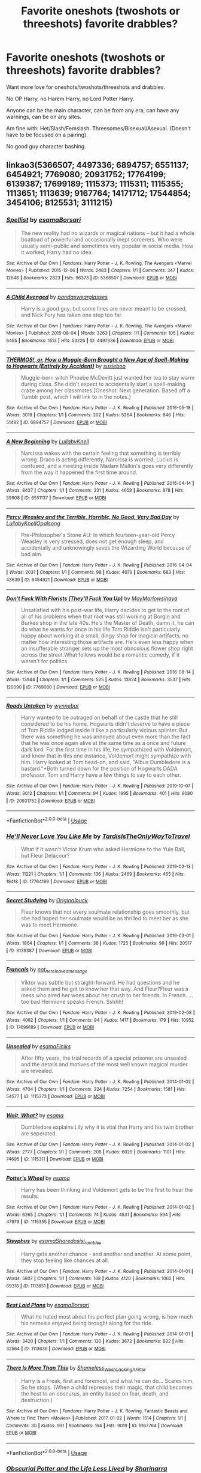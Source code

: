 #+TITLE: Favorite oneshots (twoshots or threeshots) favorite drabbles?

* Favorite oneshots (twoshots or threeshots) favorite drabbles?
:PROPERTIES:
:Author: SnarkyAndProud
:Score: 8
:DateUnix: 1588803101.0
:DateShort: 2020-May-07
:FlairText: Request
:END:
Want more love for oneshots/twoshots/threeshots and drabbles.

No OP Harry, no Harem Harry, no Lord Potter Harry.

Anyone can be the main character, can be from any era, can have any warnings, can be on any sites.

Am fine with: Het/Slash/Femslash. Threesomes/Bisexual/Asexual. (Doesn't have to be focused on a pairing).

No good guy character bashing.


** linkao3(5366507; 4497336; 6894757; 6551137; 6454921; 7769080; 20931752; 17764199; 6139387; 17699189; 1115373; 1115311; 1115355; 1113651; 1113639; 9167764; 14171712; 17544854; 3454106; 8125531; 3111215)
:PROPERTIES:
:Author: aMiserable_creature
:Score: 2
:DateUnix: 1588810142.0
:DateShort: 2020-May-07
:END:

*** [[https://archiveofourown.org/works/5366507][*/Spellist/*]] by [[https://www.archiveofourown.org/users/esama/pseuds/esama/users/Borsari/pseuds/Borsari][/esamaBorsari/]]

#+begin_quote
  The new reality had no wizards or magical nations -- but it had a whole boatload of powerful and occasionally inept sorcerers. Who were usually semi-public and sometimes very popular in social media. How it worked, Harry had no idea.
#+end_quote

^{/Site/:} ^{Archive} ^{of} ^{Our} ^{Own} ^{*|*} ^{/Fandoms/:} ^{Harry} ^{Potter} ^{-} ^{J.} ^{K.} ^{Rowling,} ^{The} ^{Avengers} ^{<Marvel} ^{Movies>} ^{*|*} ^{/Published/:} ^{2015-12-06} ^{*|*} ^{/Words/:} ^{2483} ^{*|*} ^{/Chapters/:} ^{1/1} ^{*|*} ^{/Comments/:} ^{347} ^{*|*} ^{/Kudos/:} ^{12648} ^{*|*} ^{/Bookmarks/:} ^{2823} ^{*|*} ^{/Hits/:} ^{96373} ^{*|*} ^{/ID/:} ^{5366507} ^{*|*} ^{/Download/:} ^{[[https://archiveofourown.org/downloads/5366507/Spellist.epub?updated_at=1578997014][EPUB]]} ^{or} ^{[[https://archiveofourown.org/downloads/5366507/Spellist.mobi?updated_at=1578997014][MOBI]]}

--------------

[[https://archiveofourown.org/works/4497336][*/A Child Avenged/*]] by [[https://www.archiveofourown.org/users/pandaswearglasses/pseuds/pandaswearglasses][/pandaswearglasses/]]

#+begin_quote
  Harry is a good guy, but some lines are never meant to be crossed, and Nick Fury has taken one step too far.
#+end_quote

^{/Site/:} ^{Archive} ^{of} ^{Our} ^{Own} ^{*|*} ^{/Fandoms/:} ^{Harry} ^{Potter} ^{-} ^{J.} ^{K.} ^{Rowling,} ^{The} ^{Avengers} ^{<Marvel} ^{Movies>} ^{*|*} ^{/Published/:} ^{2015-08-04} ^{*|*} ^{/Words/:} ^{3263} ^{*|*} ^{/Chapters/:} ^{1/1} ^{*|*} ^{/Comments/:} ^{105} ^{*|*} ^{/Kudos/:} ^{6495} ^{*|*} ^{/Bookmarks/:} ^{1513} ^{*|*} ^{/Hits/:} ^{53226} ^{*|*} ^{/ID/:} ^{4497336} ^{*|*} ^{/Download/:} ^{[[https://archiveofourown.org/downloads/4497336/A%20Child%20Avenged.epub?updated_at=1575097790][EPUB]]} ^{or} ^{[[https://archiveofourown.org/downloads/4497336/A%20Child%20Avenged.mobi?updated_at=1575097790][MOBI]]}

--------------

[[https://archiveofourown.org/works/6894757][*/THERMOS!, or, How a Muggle-Born Brought a New Age of Spell-Making to Hogwarts (Entirely by Accident)/*]] by [[https://www.archiveofourown.org/users/susieboo/pseuds/susieboo][/susieboo/]]

#+begin_quote
  Muggle-born witch Phoebe McDevitt just wanted her tea to stay warm during class. She didn't expect to accidentally start a spell-making craze among her classmates.[Oneshot. Next generation. Based off a Tumblr post, which I will link to in the notes.]
#+end_quote

^{/Site/:} ^{Archive} ^{of} ^{Our} ^{Own} ^{*|*} ^{/Fandom/:} ^{Harry} ^{Potter} ^{-} ^{J.} ^{K.} ^{Rowling} ^{*|*} ^{/Published/:} ^{2016-05-18} ^{*|*} ^{/Words/:} ^{3018} ^{*|*} ^{/Chapters/:} ^{1/1} ^{*|*} ^{/Comments/:} ^{202} ^{*|*} ^{/Kudos/:} ^{5264} ^{*|*} ^{/Bookmarks/:} ^{846} ^{*|*} ^{/Hits/:} ^{51482} ^{*|*} ^{/ID/:} ^{6894757} ^{*|*} ^{/Download/:} ^{[[https://archiveofourown.org/downloads/6894757/THERMOS%20or%20How%20a.epub?updated_at=1546438875][EPUB]]} ^{or} ^{[[https://archiveofourown.org/downloads/6894757/THERMOS%20or%20How%20a.mobi?updated_at=1546438875][MOBI]]}

--------------

[[https://archiveofourown.org/works/6551137][*/A New Beginning/*]] by [[https://www.archiveofourown.org/users/LullabyKnell/pseuds/LullabyKnell][/LullabyKnell/]]

#+begin_quote
  Narcissa wakes with the certain feeling that something is terribly wrong. Draco is acting differently, Narcissa is worried, Lucius is confused, and a meeting inside Madam Malkin's goes very differently from the way it happened the first time around.
#+end_quote

^{/Site/:} ^{Archive} ^{of} ^{Our} ^{Own} ^{*|*} ^{/Fandom/:} ^{Harry} ^{Potter} ^{-} ^{J.} ^{K.} ^{Rowling} ^{*|*} ^{/Published/:} ^{2016-04-14} ^{*|*} ^{/Words/:} ^{8427} ^{*|*} ^{/Chapters/:} ^{1/1} ^{*|*} ^{/Comments/:} ^{231} ^{*|*} ^{/Kudos/:} ^{4658} ^{*|*} ^{/Bookmarks/:} ^{878} ^{*|*} ^{/Hits/:} ^{59908} ^{*|*} ^{/ID/:} ^{6551137} ^{*|*} ^{/Download/:} ^{[[https://archiveofourown.org/downloads/6551137/A%20New%20Beginning.epub?updated_at=1588204652][EPUB]]} ^{or} ^{[[https://archiveofourown.org/downloads/6551137/A%20New%20Beginning.mobi?updated_at=1588204652][MOBI]]}

--------------

[[https://archiveofourown.org/works/6454921][*/Percy Weasley and the Terrible, Horrible, No Good, Very Bad Day/*]] by [[https://www.archiveofourown.org/users/LullabyKnell/pseuds/LullabyKnell/users/Opalsong/pseuds/Opalsong][/LullabyKnellOpalsong/]]

#+begin_quote
  Pre-Philosopher's Stone AU: In which fourteen-year-old Percy Weasley is very stressed, does not get enough sleep, and accidentally and unknowingly saves the Wizarding World because of bad aim.
#+end_quote

^{/Site/:} ^{Archive} ^{of} ^{Our} ^{Own} ^{*|*} ^{/Fandom/:} ^{Harry} ^{Potter} ^{-} ^{J.} ^{K.} ^{Rowling} ^{*|*} ^{/Published/:} ^{2016-04-04} ^{*|*} ^{/Words/:} ^{2031} ^{*|*} ^{/Chapters/:} ^{1/1} ^{*|*} ^{/Comments/:} ^{98} ^{*|*} ^{/Kudos/:} ^{4079} ^{*|*} ^{/Bookmarks/:} ^{683} ^{*|*} ^{/Hits/:} ^{43639} ^{*|*} ^{/ID/:} ^{6454921} ^{*|*} ^{/Download/:} ^{[[https://archiveofourown.org/downloads/6454921/Percy%20Weasley%20and%20the.epub?updated_at=1569324157][EPUB]]} ^{or} ^{[[https://archiveofourown.org/downloads/6454921/Percy%20Weasley%20and%20the.mobi?updated_at=1569324157][MOBI]]}

--------------

[[https://archiveofourown.org/works/7769080][*/Don't Fuck With Florists (They'll Fuck You Up)/*]] by [[https://www.archiveofourown.org/users/MayMarlow/pseuds/MayMarlow/users/sihaya/pseuds/sihaya][/MayMarlowsihaya/]]

#+begin_quote
  Unsatisfied with his post-war life, Harry decides to get to the root of all of his problems when that root was still working at Borgin and Burkes shop in the late 40s. He's the Master of Death, damn it, he can do what he wants for once in his life.Tom Riddle isn't particularly happy about working at a small, dingy shop for magical artifacts, no matter how interesting those artifacts are. He's even less happy when an insufferable stranger sets up the most obnoxious flower shop right across the street.What follows would be a romantic comedy, if it weren't for politics.
#+end_quote

^{/Site/:} ^{Archive} ^{of} ^{Our} ^{Own} ^{*|*} ^{/Fandom/:} ^{Harry} ^{Potter} ^{-} ^{J.} ^{K.} ^{Rowling} ^{*|*} ^{/Published/:} ^{2016-08-14} ^{*|*} ^{/Words/:} ^{13944} ^{*|*} ^{/Chapters/:} ^{1/1} ^{*|*} ^{/Comments/:} ^{525} ^{*|*} ^{/Kudos/:} ^{13824} ^{*|*} ^{/Bookmarks/:} ^{3537} ^{*|*} ^{/Hits/:} ^{120090} ^{*|*} ^{/ID/:} ^{7769080} ^{*|*} ^{/Download/:} ^{[[https://archiveofourown.org/downloads/7769080/Dont%20Fuck%20With%20Florists.epub?updated_at=1586428403][EPUB]]} ^{or} ^{[[https://archiveofourown.org/downloads/7769080/Dont%20Fuck%20With%20Florists.mobi?updated_at=1586428403][MOBI]]}

--------------

[[https://archiveofourown.org/works/20931752][*/Roads Untaken/*]] by [[https://www.archiveofourown.org/users/wynnebat/pseuds/wynnebat][/wynnebat/]]

#+begin_quote
  Harry wanted to be outraged on behalf of the castle that he still considered to be his home. Hogwarts didn't deserve to have a piece of Tom Riddle lodged inside it like a particularly vicious splinter. But there was something he was annoyed about even more than the fact that he was once again alive at the same time as a once and future dark lord. For the first time in his life, he sympathized with Voldemort, and knew that in this one instance, Voldemort might sympathize with him. Harry looked at Tom head-on, and said, "Albus Dumbledore is a bastard."*Both turned down for the position of Hogwarts DADA professor, Tom and Harry have a few things to say to each other.
#+end_quote

^{/Site/:} ^{Archive} ^{of} ^{Our} ^{Own} ^{*|*} ^{/Fandom/:} ^{Harry} ^{Potter} ^{-} ^{J.} ^{K.} ^{Rowling} ^{*|*} ^{/Published/:} ^{2019-10-07} ^{*|*} ^{/Words/:} ^{3012} ^{*|*} ^{/Chapters/:} ^{1/1} ^{*|*} ^{/Comments/:} ^{94} ^{*|*} ^{/Kudos/:} ^{1995} ^{*|*} ^{/Bookmarks/:} ^{401} ^{*|*} ^{/Hits/:} ^{9080} ^{*|*} ^{/ID/:} ^{20931752} ^{*|*} ^{/Download/:} ^{[[https://archiveofourown.org/downloads/20931752/Roads%20Untaken.epub?updated_at=1575871925][EPUB]]} ^{or} ^{[[https://archiveofourown.org/downloads/20931752/Roads%20Untaken.mobi?updated_at=1575871925][MOBI]]}

--------------

*FanfictionBot*^{2.0.0-beta} | [[https://github.com/tusing/reddit-ffn-bot/wiki/Usage][Usage]]
:PROPERTIES:
:Author: FanfictionBot
:Score: 1
:DateUnix: 1588810219.0
:DateShort: 2020-May-07
:END:


*** [[https://archiveofourown.org/works/17764199][*/He'll Never Love You Like Me/*]] by [[https://www.archiveofourown.org/users/TardisIsTheOnlyWayToTravel/pseuds/TardisIsTheOnlyWayToTravel][/TardisIsTheOnlyWayToTravel/]]

#+begin_quote
  What if it wasn't Victor Krum who asked Hermione to the Yule Ball, but Fleur Delacour?
#+end_quote

^{/Site/:} ^{Archive} ^{of} ^{Our} ^{Own} ^{*|*} ^{/Fandom/:} ^{Harry} ^{Potter} ^{-} ^{J.} ^{K.} ^{Rowling} ^{*|*} ^{/Published/:} ^{2019-02-13} ^{*|*} ^{/Words/:} ^{11221} ^{*|*} ^{/Chapters/:} ^{1/1} ^{*|*} ^{/Comments/:} ^{136} ^{*|*} ^{/Kudos/:} ^{2469} ^{*|*} ^{/Bookmarks/:} ^{465} ^{*|*} ^{/Hits/:} ^{19418} ^{*|*} ^{/ID/:} ^{17764199} ^{*|*} ^{/Download/:} ^{[[https://archiveofourown.org/downloads/17764199/Hell%20Never%20Love%20You%20Like.epub?updated_at=1550045735][EPUB]]} ^{or} ^{[[https://archiveofourown.org/downloads/17764199/Hell%20Never%20Love%20You%20Like.mobi?updated_at=1550045735][MOBI]]}

--------------

[[https://archiveofourown.org/works/6139387][*/Secret Studying/*]] by [[https://www.archiveofourown.org/users/Originalpuck/pseuds/Originalpuck][/Originalpuck/]]

#+begin_quote
  Fleur knows that not every soulmate relationship goes smoothly, but she had hoped her soulmate would be as thrilled to meet her as she was to meet Hermione.
#+end_quote

^{/Site/:} ^{Archive} ^{of} ^{Our} ^{Own} ^{*|*} ^{/Fandom/:} ^{Harry} ^{Potter} ^{-} ^{J.} ^{K.} ^{Rowling} ^{*|*} ^{/Published/:} ^{2016-03-01} ^{*|*} ^{/Words/:} ^{1864} ^{*|*} ^{/Chapters/:} ^{1/1} ^{*|*} ^{/Comments/:} ^{38} ^{*|*} ^{/Kudos/:} ^{1725} ^{*|*} ^{/Bookmarks/:} ^{99} ^{*|*} ^{/Hits/:} ^{20517} ^{*|*} ^{/ID/:} ^{6139387} ^{*|*} ^{/Download/:} ^{[[https://archiveofourown.org/downloads/6139387/Secret%20Studying.epub?updated_at=1456816575][EPUB]]} ^{or} ^{[[https://archiveofourown.org/downloads/6139387/Secret%20Studying.mobi?updated_at=1456816575][MOBI]]}

--------------

[[https://archiveofourown.org/works/17699189][*/Français/*]] by [[https://www.archiveofourown.org/users/not_here_leave_a_message/pseuds/not_here_leave_a_message][/not_here_leave_a_message/]]

#+begin_quote
  Viktor was subtle but straight-forward. He had questions and he asked them and he got to know her that way. And Fleur?Fleur was a mess who aired her woes about her crush to her friends. In French. ...too bad Hermione speaks French. Sshhh!
#+end_quote

^{/Site/:} ^{Archive} ^{of} ^{Our} ^{Own} ^{*|*} ^{/Fandom/:} ^{Harry} ^{Potter} ^{-} ^{J.} ^{K.} ^{Rowling} ^{*|*} ^{/Published/:} ^{2019-02-08} ^{*|*} ^{/Words/:} ^{4062} ^{*|*} ^{/Chapters/:} ^{1/1} ^{*|*} ^{/Comments/:} ^{94} ^{*|*} ^{/Kudos/:} ^{1417} ^{*|*} ^{/Bookmarks/:} ^{179} ^{*|*} ^{/Hits/:} ^{10952} ^{*|*} ^{/ID/:} ^{17699189} ^{*|*} ^{/Download/:} ^{[[https://archiveofourown.org/downloads/17699189/Francais.epub?updated_at=1549591534][EPUB]]} ^{or} ^{[[https://archiveofourown.org/downloads/17699189/Francais.mobi?updated_at=1549591534][MOBI]]}

--------------

[[https://archiveofourown.org/works/1115373][*/Unsealed/*]] by [[https://www.archiveofourown.org/users/esama/pseuds/esama/users/Finiks/pseuds/Finiks][/esamaFiniks/]]

#+begin_quote
  After fifty years, the trial records of a special prisoner are unsealed and the details and motives of the most well known magical murder are revealed.
#+end_quote

^{/Site/:} ^{Archive} ^{of} ^{Our} ^{Own} ^{*|*} ^{/Fandom/:} ^{Harry} ^{Potter} ^{-} ^{J.} ^{K.} ^{Rowling} ^{*|*} ^{/Published/:} ^{2014-01-02} ^{*|*} ^{/Words/:} ^{4704} ^{*|*} ^{/Chapters/:} ^{1/1} ^{*|*} ^{/Comments/:} ^{224} ^{*|*} ^{/Kudos/:} ^{7254} ^{*|*} ^{/Bookmarks/:} ^{1581} ^{*|*} ^{/Hits/:} ^{54577} ^{*|*} ^{/ID/:} ^{1115373} ^{*|*} ^{/Download/:} ^{[[https://archiveofourown.org/downloads/1115373/Unsealed.epub?updated_at=1578996994][EPUB]]} ^{or} ^{[[https://archiveofourown.org/downloads/1115373/Unsealed.mobi?updated_at=1578996994][MOBI]]}

--------------

[[https://archiveofourown.org/works/1115311][*/Wait, What?/*]] by [[https://www.archiveofourown.org/users/esama/pseuds/esama][/esama/]]

#+begin_quote
  Dumbledore explains Lily why it is vital that Harry and his twin brother are seperated.
#+end_quote

^{/Site/:} ^{Archive} ^{of} ^{Our} ^{Own} ^{*|*} ^{/Fandom/:} ^{Harry} ^{Potter} ^{-} ^{J.} ^{K.} ^{Rowling} ^{*|*} ^{/Published/:} ^{2014-01-02} ^{*|*} ^{/Words/:} ^{2777} ^{*|*} ^{/Chapters/:} ^{1/1} ^{*|*} ^{/Comments/:} ^{208} ^{*|*} ^{/Kudos/:} ^{6029} ^{*|*} ^{/Bookmarks/:} ^{1101} ^{*|*} ^{/Hits/:} ^{74695} ^{*|*} ^{/ID/:} ^{1115311} ^{*|*} ^{/Download/:} ^{[[https://archiveofourown.org/downloads/1115311/Wait%20What.epub?updated_at=1578996994][EPUB]]} ^{or} ^{[[https://archiveofourown.org/downloads/1115311/Wait%20What.mobi?updated_at=1578996994][MOBI]]}

--------------

[[https://archiveofourown.org/works/1115355][*/Potter's Wheel/*]] by [[https://www.archiveofourown.org/users/esama/pseuds/esama][/esama/]]

#+begin_quote
  Harry has been thinking and Voldemort gets to be the first to hear the results.
#+end_quote

^{/Site/:} ^{Archive} ^{of} ^{Our} ^{Own} ^{*|*} ^{/Fandom/:} ^{Harry} ^{Potter} ^{-} ^{J.} ^{K.} ^{Rowling} ^{*|*} ^{/Published/:} ^{2014-01-02} ^{*|*} ^{/Words/:} ^{6265} ^{*|*} ^{/Chapters/:} ^{1/1} ^{*|*} ^{/Comments/:} ^{74} ^{*|*} ^{/Kudos/:} ^{4531} ^{*|*} ^{/Bookmarks/:} ^{994} ^{*|*} ^{/Hits/:} ^{47979} ^{*|*} ^{/ID/:} ^{1115355} ^{*|*} ^{/Download/:} ^{[[https://archiveofourown.org/downloads/1115355/Potters%20Wheel.epub?updated_at=1569088314][EPUB]]} ^{or} ^{[[https://archiveofourown.org/downloads/1115355/Potters%20Wheel.mobi?updated_at=1569088314][MOBI]]}

--------------

[[https://archiveofourown.org/works/1113651][*/Sisyphus/*]] by [[https://www.archiveofourown.org/users/esama/pseuds/esama/users/Sharedo/pseuds/Sharedo/users/sisi_rambles/pseuds/sisi_rambles][/esamaSharedosisi_rambles/]]

#+begin_quote
  Harry gets another chance - and another and another. At some point, they stop feeling like chances at all.
#+end_quote

^{/Site/:} ^{Archive} ^{of} ^{Our} ^{Own} ^{*|*} ^{/Fandom/:} ^{Harry} ^{Potter} ^{-} ^{J.} ^{K.} ^{Rowling} ^{*|*} ^{/Published/:} ^{2014-01-01} ^{*|*} ^{/Words/:} ^{5607} ^{*|*} ^{/Chapters/:} ^{1/1} ^{*|*} ^{/Comments/:} ^{168} ^{*|*} ^{/Kudos/:} ^{4120} ^{*|*} ^{/Bookmarks/:} ^{1062} ^{*|*} ^{/Hits/:} ^{69318} ^{*|*} ^{/ID/:} ^{1113651} ^{*|*} ^{/Download/:} ^{[[https://archiveofourown.org/downloads/1113651/Sisyphus.epub?updated_at=1578996993][EPUB]]} ^{or} ^{[[https://archiveofourown.org/downloads/1113651/Sisyphus.mobi?updated_at=1578996993][MOBI]]}

--------------

[[https://archiveofourown.org/works/1113639][*/Best Laid Plans/*]] by [[https://www.archiveofourown.org/users/esama/pseuds/esama/users/Borsari/pseuds/Borsari][/esamaBorsari/]]

#+begin_quote
  What he hated most about his perfect plan going wrong, is how much his nemesis enjoyed being brought along for the ride.
#+end_quote

^{/Site/:} ^{Archive} ^{of} ^{Our} ^{Own} ^{*|*} ^{/Fandom/:} ^{Harry} ^{Potter} ^{-} ^{J.} ^{K.} ^{Rowling} ^{*|*} ^{/Published/:} ^{2014-01-01} ^{*|*} ^{/Words/:} ^{3420} ^{*|*} ^{/Chapters/:} ^{1/1} ^{*|*} ^{/Comments/:} ^{130} ^{*|*} ^{/Kudos/:} ^{3672} ^{*|*} ^{/Bookmarks/:} ^{832} ^{*|*} ^{/Hits/:} ^{32564} ^{*|*} ^{/ID/:} ^{1113639} ^{*|*} ^{/Download/:} ^{[[https://archiveofourown.org/downloads/1113639/Best%20Laid%20Plans.epub?updated_at=1587626646][EPUB]]} ^{or} ^{[[https://archiveofourown.org/downloads/1113639/Best%20Laid%20Plans.mobi?updated_at=1587626646][MOBI]]}

--------------

[[https://archiveofourown.org/works/9167764][*/There Is More Than This/*]] by [[https://www.archiveofourown.org/users/Shameless_Weeb_Lacking_A_Filter/pseuds/Shameless_Weeb_Lacking_A_Filter][/Shameless_Weeb_Lacking_A_Filter/]]

#+begin_quote
  Harry is a Freak, first and foremost, and what he can do... Scares him. So he stops. (When a child represses their magic, that child becomes the host to an obscurus, an entity based on fear, death, and destruction.)
#+end_quote

^{/Site/:} ^{Archive} ^{of} ^{Our} ^{Own} ^{*|*} ^{/Fandoms/:} ^{Harry} ^{Potter} ^{-} ^{J.} ^{K.} ^{Rowling,} ^{Fantastic} ^{Beasts} ^{and} ^{Where} ^{to} ^{Find} ^{Them} ^{<Movies>} ^{*|*} ^{/Published/:} ^{2017-01-02} ^{*|*} ^{/Words/:} ^{1514} ^{*|*} ^{/Chapters/:} ^{1/1} ^{*|*} ^{/Comments/:} ^{30} ^{*|*} ^{/Kudos/:} ^{991} ^{*|*} ^{/Bookmarks/:} ^{164} ^{*|*} ^{/Hits/:} ^{9019} ^{*|*} ^{/ID/:} ^{9167764} ^{*|*} ^{/Download/:} ^{[[https://archiveofourown.org/downloads/9167764/There%20Is%20More%20Than%20This.epub?updated_at=1514433843][EPUB]]} ^{or} ^{[[https://archiveofourown.org/downloads/9167764/There%20Is%20More%20Than%20This.mobi?updated_at=1514433843][MOBI]]}

--------------

*FanfictionBot*^{2.0.0-beta} | [[https://github.com/tusing/reddit-ffn-bot/wiki/Usage][Usage]]
:PROPERTIES:
:Author: FanfictionBot
:Score: 1
:DateUnix: 1588810230.0
:DateShort: 2020-May-07
:END:


*** [[https://archiveofourown.org/works/14171712][*/Obscurial Potter and the Life Less Lived/*]] by [[https://www.archiveofourown.org/users/Sharinarra/pseuds/Sharinarra][/Sharinarra/]]

#+begin_quote
  How Harry Potter never became an Obscurus in canon, I will never know. This is an exploration of how he could have been, and what might have happened.
#+end_quote

^{/Site/:} ^{Archive} ^{of} ^{Our} ^{Own} ^{*|*} ^{/Fandom/:} ^{Harry} ^{Potter} ^{-} ^{J.} ^{K.} ^{Rowling} ^{*|*} ^{/Published/:} ^{2018-04-01} ^{*|*} ^{/Words/:} ^{3003} ^{*|*} ^{/Chapters/:} ^{1/1} ^{*|*} ^{/Comments/:} ^{14} ^{*|*} ^{/Kudos/:} ^{483} ^{*|*} ^{/Bookmarks/:} ^{98} ^{*|*} ^{/Hits/:} ^{3666} ^{*|*} ^{/ID/:} ^{14171712} ^{*|*} ^{/Download/:} ^{[[https://archiveofourown.org/downloads/14171712/Obscurial%20Potter%20and%20the.epub?updated_at=1522594539][EPUB]]} ^{or} ^{[[https://archiveofourown.org/downloads/14171712/Obscurial%20Potter%20and%20the.mobi?updated_at=1522594539][MOBI]]}

--------------

[[https://archiveofourown.org/works/17544854][*/Power(less)/*]] by [[https://www.archiveofourown.org/users/LilyIsAwesomerThanYou/pseuds/LilyIsAwesomerThanYou][/LilyIsAwesomerThanYou/]]

#+begin_quote
  The demons of number four, Privet Drive can only remain hidden for so long.
#+end_quote

^{/Site/:} ^{Archive} ^{of} ^{Our} ^{Own} ^{*|*} ^{/Fandom/:} ^{Harry} ^{Potter} ^{-} ^{J.} ^{K.} ^{Rowling} ^{*|*} ^{/Published/:} ^{2019-01-26} ^{*|*} ^{/Words/:} ^{1883} ^{*|*} ^{/Chapters/:} ^{1/1} ^{*|*} ^{/Comments/:} ^{17} ^{*|*} ^{/Kudos/:} ^{316} ^{*|*} ^{/Bookmarks/:} ^{40} ^{*|*} ^{/Hits/:} ^{3783} ^{*|*} ^{/ID/:} ^{17544854} ^{*|*} ^{/Download/:} ^{[[https://archiveofourown.org/downloads/17544854/Powerless.epub?updated_at=1548462936][EPUB]]} ^{or} ^{[[https://archiveofourown.org/downloads/17544854/Powerless.mobi?updated_at=1548462936][MOBI]]}

--------------

[[https://archiveofourown.org/works/3454106][*/boy with a scar/*]] by [[https://www.archiveofourown.org/users/dirgewithoutmusic/pseuds/dirgewithoutmusic][/dirgewithoutmusic/]]

#+begin_quote
  What if Voldemort had chosen the pureblood boy, not the halfblood, as his opponent? This Neville would have had graves to visit, instead of a hospital. He'd still have grown up in his grandmother's clutches, tut-tutted at, dropped out windows absentmindedly, left to bounce on paving stones.Let's tell this story: Alice Longbottom, who was the better at hexing, told Frank to take Neville and run.
#+end_quote

^{/Site/:} ^{Archive} ^{of} ^{Our} ^{Own} ^{*|*} ^{/Fandom/:} ^{Harry} ^{Potter} ^{-} ^{J.} ^{K.} ^{Rowling} ^{*|*} ^{/Published/:} ^{2015-02-28} ^{*|*} ^{/Updated/:} ^{2015-05-21} ^{*|*} ^{/Words/:} ^{36525} ^{*|*} ^{/Chapters/:} ^{4/?} ^{*|*} ^{/Comments/:} ^{582} ^{*|*} ^{/Kudos/:} ^{4744} ^{*|*} ^{/Bookmarks/:} ^{786} ^{*|*} ^{/Hits/:} ^{56308} ^{*|*} ^{/ID/:} ^{3454106} ^{*|*} ^{/Download/:} ^{[[https://archiveofourown.org/downloads/3454106/boy%20with%20a%20scar.epub?updated_at=1436501338][EPUB]]} ^{or} ^{[[https://archiveofourown.org/downloads/3454106/boy%20with%20a%20scar.mobi?updated_at=1436501338][MOBI]]}

--------------

[[https://archiveofourown.org/works/8125531][*/Hogwarts, to welcome you home/*]] by [[https://www.archiveofourown.org/users/FaceChanger/pseuds/gedsparrowhawk][/gedsparrowhawk (FaceChanger)/]]

#+begin_quote
  “You understand, Professor,” Harry began, after a moment, “that I don't have my N.E.W.T.s. I never even finished seventh year. Between everything, I never had a chance the first time around, and then afterwards there didn't seem to be much point. Hermione argued for it, of course, but I was so tired of Britain. So technically, I am completely unqualified for the position.” “Quite a way to begin an interview, Mr. Potter,” McGonagall said, dryly. Or, three years after the war, Harry Potter becomes Hogwarts' newest Defense Against the Dark Arts professor.
#+end_quote

^{/Site/:} ^{Archive} ^{of} ^{Our} ^{Own} ^{*|*} ^{/Fandom/:} ^{Harry} ^{Potter} ^{-} ^{J.} ^{K.} ^{Rowling} ^{*|*} ^{/Published/:} ^{2016-09-25} ^{*|*} ^{/Words/:} ^{11146} ^{*|*} ^{/Chapters/:} ^{1/1} ^{*|*} ^{/Comments/:} ^{381} ^{*|*} ^{/Kudos/:} ^{7514} ^{*|*} ^{/Bookmarks/:} ^{2776} ^{*|*} ^{/Hits/:} ^{68559} ^{*|*} ^{/ID/:} ^{8125531} ^{*|*} ^{/Download/:} ^{[[https://archiveofourown.org/downloads/8125531/Hogwarts%20to%20welcome%20you.epub?updated_at=1578951073][EPUB]]} ^{or} ^{[[https://archiveofourown.org/downloads/8125531/Hogwarts%20to%20welcome%20you.mobi?updated_at=1578951073][MOBI]]}

--------------

[[https://archiveofourown.org/works/3111215][*/these little powerless bones/*]] by [[https://www.archiveofourown.org/users/dirgewithoutmusic/pseuds/dirgewithoutmusic/users/Shmaylor/pseuds/Shmaylor/users/semperfiona/pseuds/semperfiona_podfic/users/aurantiaca/pseuds/alstroemeria_thoughts][/dirgewithoutmusicShmaylorsemperfiona_podfic (semperfiona)alstroemeria_thoughts (aurantiaca)/]]

#+begin_quote
  littlebastardreviews posted the collected facts from the 2014 UK Editions of Harry Potter: and this fact caught my eye. 'Only one non-magical person has ever managed to get as far as the Hogwarts Sorting Hat before being exposed as a Squib.' But, gosh it just makes me want a story where a squib did make it through. So here's a drabble about a squib with a quick mind and a hand-me-down wand, who refuses to be denied her birthright. -- when the hat drops over her eyes it asks, 'well what do we have here?' she's got a forged hogwarts letter with penmanship that's perfect down to the ink splatter; she's got a complicated string of owls, only half of them forged, from parents to administration to ministry that's so complicated her name ended up on the first year roll call anyway. she's got ten arguments, four pleas, and one smothered threat on the tip of her mental tongue for why the house that comes out of this hat's brim better not be 'squib' she's got a lighter up her sleeve and an eight and a half inch wand in her belt that will never, ever work for her. 'well,' says the hat, 'better be slytherin then'
#+end_quote

^{/Site/:} ^{Archive} ^{of} ^{Our} ^{Own} ^{*|*} ^{/Fandom/:} ^{Harry} ^{Potter} ^{-} ^{J.} ^{K.} ^{Rowling} ^{*|*} ^{/Published/:} ^{2015-01-04} ^{*|*} ^{/Words/:} ^{841} ^{*|*} ^{/Chapters/:} ^{1/1} ^{*|*} ^{/Comments/:} ^{187} ^{*|*} ^{/Kudos/:} ^{6253} ^{*|*} ^{/Bookmarks/:} ^{1427} ^{*|*} ^{/Hits/:} ^{38375} ^{*|*} ^{/ID/:} ^{3111215} ^{*|*} ^{/Download/:} ^{[[https://archiveofourown.org/downloads/3111215/these%20little%20powerless.epub?updated_at=1588204241][EPUB]]} ^{or} ^{[[https://archiveofourown.org/downloads/3111215/these%20little%20powerless.mobi?updated_at=1588204241][MOBI]]}

--------------

*FanfictionBot*^{2.0.0-beta} | [[https://github.com/tusing/reddit-ffn-bot/wiki/Usage][Usage]]
:PROPERTIES:
:Author: FanfictionBot
:Score: 1
:DateUnix: 1588810240.0
:DateShort: 2020-May-07
:END:


** [deleted]
:PROPERTIES:
:Score: 1
:DateUnix: 1588809607.0
:DateShort: 2020-May-07
:END:

*** You requested too many fics.

We allow a maximum of 60 stories
:PROPERTIES:
:Author: FanfictionBot
:Score: 1
:DateUnix: 1588809618.0
:DateShort: 2020-May-07
:END:

**** linkffn(7062230; 13323518; 11530029; 3862145; 5445767; 4586362; 13328397; 7069833; 7069833; 4269983; 6487391; 4152700; 11564067; 6199615; 3612995; 8461800; 7512124; 3124159; 7108864)
:PROPERTIES:
:Author: aMiserable_creature
:Score: 2
:DateUnix: 1588809668.0
:DateShort: 2020-May-07
:END:

***** [[https://www.fanfiction.net/s/7062230/1/][*/Concentric Wavelengths/*]] by [[https://www.fanfiction.net/u/1508866/Voice-of-the-Nephilim][/Voice of the Nephilim/]]

#+begin_quote
  Trapped within the depths of the Department of Mysteries, Harry is entangled in a desperate, violent battle against both the Death Eaters and a horrifying creation of the Unspeakables, with time itself left as his only weapon.
#+end_quote

^{/Site/:} ^{fanfiction.net} ^{*|*} ^{/Category/:} ^{Harry} ^{Potter} ^{*|*} ^{/Rated/:} ^{Fiction} ^{M} ^{*|*} ^{/Words/:} ^{16,195} ^{*|*} ^{/Reviews/:} ^{96} ^{*|*} ^{/Favs/:} ^{627} ^{*|*} ^{/Follows/:} ^{214} ^{*|*} ^{/Published/:} ^{6/8/2011} ^{*|*} ^{/Status/:} ^{Complete} ^{*|*} ^{/id/:} ^{7062230} ^{*|*} ^{/Language/:} ^{English} ^{*|*} ^{/Genre/:} ^{Horror} ^{*|*} ^{/Characters/:} ^{Harry} ^{P.} ^{*|*} ^{/Download/:} ^{[[http://www.ff2ebook.com/old/ffn-bot/index.php?id=7062230&source=ff&filetype=epub][EPUB]]} ^{or} ^{[[http://www.ff2ebook.com/old/ffn-bot/index.php?id=7062230&source=ff&filetype=mobi][MOBI]]}

--------------

[[https://www.fanfiction.net/s/13323518/1/][*/Ice Cream/*]] by [[https://www.fanfiction.net/u/829951/Andrius][/Andrius/]]

#+begin_quote
  Harry runs into the Ice Queen of Slytherin during a late night trip to the kitchens.
#+end_quote

^{/Site/:} ^{fanfiction.net} ^{*|*} ^{/Category/:} ^{Harry} ^{Potter} ^{*|*} ^{/Rated/:} ^{Fiction} ^{T} ^{*|*} ^{/Words/:} ^{8,147} ^{*|*} ^{/Reviews/:} ^{176} ^{*|*} ^{/Favs/:} ^{1,665} ^{*|*} ^{/Follows/:} ^{749} ^{*|*} ^{/Published/:} ^{6/28/2019} ^{*|*} ^{/Status/:} ^{Complete} ^{*|*} ^{/id/:} ^{13323518} ^{*|*} ^{/Language/:} ^{English} ^{*|*} ^{/Genre/:} ^{Romance/Humor} ^{*|*} ^{/Characters/:} ^{<Harry} ^{P.,} ^{Daphne} ^{G.>} ^{*|*} ^{/Download/:} ^{[[http://www.ff2ebook.com/old/ffn-bot/index.php?id=13323518&source=ff&filetype=epub][EPUB]]} ^{or} ^{[[http://www.ff2ebook.com/old/ffn-bot/index.php?id=13323518&source=ff&filetype=mobi][MOBI]]}

--------------

[[https://www.fanfiction.net/s/11530029/1/][*/Where the Air is Rarefied/*]] by [[https://www.fanfiction.net/u/61950/thirty2flavors][/thirty2flavors/]]

#+begin_quote
  If pressed, later, she'd say it was exhaustion that caused her to forget who she was talking to, and it was that same exhaustion which prevented her from foreseeing the inevitable fall-out of telling James Potter, "Ugh, no thanks, I hate flying." / Lily/James, seventh year.
#+end_quote

^{/Site/:} ^{fanfiction.net} ^{*|*} ^{/Category/:} ^{Harry} ^{Potter} ^{*|*} ^{/Rated/:} ^{Fiction} ^{T} ^{*|*} ^{/Words/:} ^{7,322} ^{*|*} ^{/Reviews/:} ^{32} ^{*|*} ^{/Favs/:} ^{184} ^{*|*} ^{/Follows/:} ^{21} ^{*|*} ^{/Published/:} ^{9/27/2015} ^{*|*} ^{/Status/:} ^{Complete} ^{*|*} ^{/id/:} ^{11530029} ^{*|*} ^{/Language/:} ^{English} ^{*|*} ^{/Genre/:} ^{Romance/Humor} ^{*|*} ^{/Characters/:} ^{James} ^{P.,} ^{Lily} ^{Evans} ^{P.} ^{*|*} ^{/Download/:} ^{[[http://www.ff2ebook.com/old/ffn-bot/index.php?id=11530029&source=ff&filetype=epub][EPUB]]} ^{or} ^{[[http://www.ff2ebook.com/old/ffn-bot/index.php?id=11530029&source=ff&filetype=mobi][MOBI]]}

--------------

[[https://www.fanfiction.net/s/3862145/1/][*/Contemplating Clouds/*]] by [[https://www.fanfiction.net/u/1191693/Tehan-au][/Tehan.au/]]

#+begin_quote
  Apathetic Occlumency teacher twisting your mind out of shape? Never fear, there's a charming young girl in the year below to twist it back in the opposite direction. Just hope it doesn't snap.
#+end_quote

^{/Site/:} ^{fanfiction.net} ^{*|*} ^{/Category/:} ^{Harry} ^{Potter} ^{*|*} ^{/Rated/:} ^{Fiction} ^{T} ^{*|*} ^{/Chapters/:} ^{5} ^{*|*} ^{/Words/:} ^{8,222} ^{*|*} ^{/Reviews/:} ^{525} ^{*|*} ^{/Favs/:} ^{1,998} ^{*|*} ^{/Follows/:} ^{2,069} ^{*|*} ^{/Updated/:} ^{1/5/2010} ^{*|*} ^{/Published/:} ^{10/28/2007} ^{*|*} ^{/id/:} ^{3862145} ^{*|*} ^{/Language/:} ^{English} ^{*|*} ^{/Genre/:} ^{Romance/Humor} ^{*|*} ^{/Characters/:} ^{Harry} ^{P.,} ^{Luna} ^{L.} ^{*|*} ^{/Download/:} ^{[[http://www.ff2ebook.com/old/ffn-bot/index.php?id=3862145&source=ff&filetype=epub][EPUB]]} ^{or} ^{[[http://www.ff2ebook.com/old/ffn-bot/index.php?id=3862145&source=ff&filetype=mobi][MOBI]]}

--------------

[[https://www.fanfiction.net/s/5445767/1/][*/Whatever Happened to Bromance?/*]] by [[https://www.fanfiction.net/u/1401424/vlad-the-inhaler][/vlad the inhaler/]]

#+begin_quote
  Cormac McLaggen explains a few simple truths to Harry, with profound consequences. Harry/Romilda. Smut.
#+end_quote

^{/Site/:} ^{fanfiction.net} ^{*|*} ^{/Category/:} ^{Harry} ^{Potter} ^{*|*} ^{/Rated/:} ^{Fiction} ^{M} ^{*|*} ^{/Chapters/:} ^{3} ^{*|*} ^{/Words/:} ^{10,596} ^{*|*} ^{/Reviews/:} ^{182} ^{*|*} ^{/Favs/:} ^{1,046} ^{*|*} ^{/Follows/:} ^{559} ^{*|*} ^{/Updated/:} ^{1/21/2010} ^{*|*} ^{/Published/:} ^{10/15/2009} ^{*|*} ^{/id/:} ^{5445767} ^{*|*} ^{/Language/:} ^{English} ^{*|*} ^{/Genre/:} ^{Humor/Friendship} ^{*|*} ^{/Characters/:} ^{Harry} ^{P.,} ^{Romilda} ^{V.} ^{*|*} ^{/Download/:} ^{[[http://www.ff2ebook.com/old/ffn-bot/index.php?id=5445767&source=ff&filetype=epub][EPUB]]} ^{or} ^{[[http://www.ff2ebook.com/old/ffn-bot/index.php?id=5445767&source=ff&filetype=mobi][MOBI]]}

--------------

[[https://www.fanfiction.net/s/4586362/1/][*/Dark Marauder/*]] by [[https://www.fanfiction.net/u/943028/BajaB][/BajaB/]]

#+begin_quote
  The Maruaders were not nice people, but what if the gang was as Dark as they should at first glance appear to be? AU Marauders era one-shot.
#+end_quote

^{/Site/:} ^{fanfiction.net} ^{*|*} ^{/Category/:} ^{Harry} ^{Potter} ^{*|*} ^{/Rated/:} ^{Fiction} ^{T} ^{*|*} ^{/Words/:} ^{12,613} ^{*|*} ^{/Reviews/:} ^{401} ^{*|*} ^{/Favs/:} ^{2,708} ^{*|*} ^{/Follows/:} ^{622} ^{*|*} ^{/Published/:} ^{10/10/2008} ^{*|*} ^{/Status/:} ^{Complete} ^{*|*} ^{/id/:} ^{4586362} ^{*|*} ^{/Language/:} ^{English} ^{*|*} ^{/Genre/:} ^{Drama} ^{*|*} ^{/Characters/:} ^{James} ^{P.} ^{*|*} ^{/Download/:} ^{[[http://www.ff2ebook.com/old/ffn-bot/index.php?id=4586362&source=ff&filetype=epub][EPUB]]} ^{or} ^{[[http://www.ff2ebook.com/old/ffn-bot/index.php?id=4586362&source=ff&filetype=mobi][MOBI]]}

--------------

[[https://www.fanfiction.net/s/13328397/1/][*/You Meet in Paris/*]] by [[https://www.fanfiction.net/u/980211/enembee][/enembee/]]

#+begin_quote
  ...and she eclipses the sun. A short story.
#+end_quote

^{/Site/:} ^{fanfiction.net} ^{*|*} ^{/Category/:} ^{Harry} ^{Potter} ^{*|*} ^{/Rated/:} ^{Fiction} ^{T} ^{*|*} ^{/Words/:} ^{5,578} ^{*|*} ^{/Reviews/:} ^{115} ^{*|*} ^{/Favs/:} ^{547} ^{*|*} ^{/Follows/:} ^{154} ^{*|*} ^{/Published/:} ^{7/3/2019} ^{*|*} ^{/Status/:} ^{Complete} ^{*|*} ^{/id/:} ^{13328397} ^{*|*} ^{/Language/:} ^{English} ^{*|*} ^{/Genre/:} ^{Romance/Tragedy} ^{*|*} ^{/Characters/:} ^{Harry} ^{P.,} ^{Gabrielle} ^{D.} ^{*|*} ^{/Download/:} ^{[[http://www.ff2ebook.com/old/ffn-bot/index.php?id=13328397&source=ff&filetype=epub][EPUB]]} ^{or} ^{[[http://www.ff2ebook.com/old/ffn-bot/index.php?id=13328397&source=ff&filetype=mobi][MOBI]]}

--------------

[[https://www.fanfiction.net/s/7069833/1/][*/Geminio/*]] by [[https://www.fanfiction.net/u/1400384/Portus][/Portus/]]

#+begin_quote
  Some things never change, no matter a past which no longer sleeps. This is a lesson Alastor Moody must learn first-hand.
#+end_quote

^{/Site/:} ^{fanfiction.net} ^{*|*} ^{/Category/:} ^{Harry} ^{Potter} ^{*|*} ^{/Rated/:} ^{Fiction} ^{M} ^{*|*} ^{/Words/:} ^{16,548} ^{*|*} ^{/Reviews/:} ^{48} ^{*|*} ^{/Favs/:} ^{315} ^{*|*} ^{/Follows/:} ^{88} ^{*|*} ^{/Published/:} ^{6/10/2011} ^{*|*} ^{/Status/:} ^{Complete} ^{*|*} ^{/id/:} ^{7069833} ^{*|*} ^{/Language/:} ^{English} ^{*|*} ^{/Characters/:} ^{Alastor} ^{M.} ^{*|*} ^{/Download/:} ^{[[http://www.ff2ebook.com/old/ffn-bot/index.php?id=7069833&source=ff&filetype=epub][EPUB]]} ^{or} ^{[[http://www.ff2ebook.com/old/ffn-bot/index.php?id=7069833&source=ff&filetype=mobi][MOBI]]}

--------------

[[https://www.fanfiction.net/s/4269983/1/][*/Anything but Slytherin/*]] by [[https://www.fanfiction.net/u/888655/IP82][/IP82/]]

#+begin_quote
  ONESHOT. AU. How could have Harry's sorting ceremony looked like if the first war against Voldemort went down a bit differently. Dark and disturbing.
#+end_quote

^{/Site/:} ^{fanfiction.net} ^{*|*} ^{/Category/:} ^{Harry} ^{Potter} ^{*|*} ^{/Rated/:} ^{Fiction} ^{M} ^{*|*} ^{/Words/:} ^{3,917} ^{*|*} ^{/Reviews/:} ^{291} ^{*|*} ^{/Favs/:} ^{1,222} ^{*|*} ^{/Follows/:} ^{265} ^{*|*} ^{/Published/:} ^{5/21/2008} ^{*|*} ^{/Status/:} ^{Complete} ^{*|*} ^{/id/:} ^{4269983} ^{*|*} ^{/Language/:} ^{English} ^{*|*} ^{/Genre/:} ^{Drama/Horror} ^{*|*} ^{/Characters/:} ^{Harry} ^{P.,} ^{Draco} ^{M.} ^{*|*} ^{/Download/:} ^{[[http://www.ff2ebook.com/old/ffn-bot/index.php?id=4269983&source=ff&filetype=epub][EPUB]]} ^{or} ^{[[http://www.ff2ebook.com/old/ffn-bot/index.php?id=4269983&source=ff&filetype=mobi][MOBI]]}

--------------

*FanfictionBot*^{2.0.0-beta} | [[https://github.com/tusing/reddit-ffn-bot/wiki/Usage][Usage]]
:PROPERTIES:
:Author: FanfictionBot
:Score: 2
:DateUnix: 1588809722.0
:DateShort: 2020-May-07
:END:


***** [[https://www.fanfiction.net/s/6487391/1/][*/Why is it Orange?/*]] by [[https://www.fanfiction.net/u/1123326/Grinning-Lizard][/Grinning Lizard/]]

#+begin_quote
  My first ever challenge response, from the Thank God You're Here thread on DLP. Just a little crack!fic oneshot. Reasonably good response for it on there, so please enjoy. The premise: 'A confused Ron finds Hermione's Dildo'
#+end_quote

^{/Site/:} ^{fanfiction.net} ^{*|*} ^{/Category/:} ^{Harry} ^{Potter} ^{*|*} ^{/Rated/:} ^{Fiction} ^{T} ^{*|*} ^{/Words/:} ^{1,318} ^{*|*} ^{/Reviews/:} ^{236} ^{*|*} ^{/Favs/:} ^{717} ^{*|*} ^{/Follows/:} ^{158} ^{*|*} ^{/Published/:} ^{11/18/2010} ^{*|*} ^{/Status/:} ^{Complete} ^{*|*} ^{/id/:} ^{6487391} ^{*|*} ^{/Language/:} ^{English} ^{*|*} ^{/Genre/:} ^{Humor} ^{*|*} ^{/Download/:} ^{[[http://www.ff2ebook.com/old/ffn-bot/index.php?id=6487391&source=ff&filetype=epub][EPUB]]} ^{or} ^{[[http://www.ff2ebook.com/old/ffn-bot/index.php?id=6487391&source=ff&filetype=mobi][MOBI]]}

--------------

[[https://www.fanfiction.net/s/4152700/1/][*/Cauterize/*]] by [[https://www.fanfiction.net/u/24216/Lady-Altair][/Lady Altair/]]

#+begin_quote
  "Of course it's missing something vital. That's the point." Dennis Creevey takes up his brother's camera after the war.
#+end_quote

^{/Site/:} ^{fanfiction.net} ^{*|*} ^{/Category/:} ^{Harry} ^{Potter} ^{*|*} ^{/Rated/:} ^{Fiction} ^{K+} ^{*|*} ^{/Words/:} ^{1,648} ^{*|*} ^{/Reviews/:} ^{1,708} ^{*|*} ^{/Favs/:} ^{8,023} ^{*|*} ^{/Follows/:} ^{1,038} ^{*|*} ^{/Published/:} ^{3/24/2008} ^{*|*} ^{/Status/:} ^{Complete} ^{*|*} ^{/id/:} ^{4152700} ^{*|*} ^{/Language/:} ^{English} ^{*|*} ^{/Genre/:} ^{Tragedy} ^{*|*} ^{/Characters/:} ^{Dennis} ^{C.} ^{*|*} ^{/Download/:} ^{[[http://www.ff2ebook.com/old/ffn-bot/index.php?id=4152700&source=ff&filetype=epub][EPUB]]} ^{or} ^{[[http://www.ff2ebook.com/old/ffn-bot/index.php?id=4152700&source=ff&filetype=mobi][MOBI]]}

--------------

[[https://www.fanfiction.net/s/11564067/1/][*/The Last Enemy/*]] by [[https://www.fanfiction.net/u/7217111/Luolang][/Luolang/]]

#+begin_quote
  The Hallows were not an ending. Harry returns to the Forbidden Forest after the Battle and finds the Stone -- the start of his salvation and the path to his damnation.
#+end_quote

^{/Site/:} ^{fanfiction.net} ^{*|*} ^{/Category/:} ^{Harry} ^{Potter} ^{*|*} ^{/Rated/:} ^{Fiction} ^{T} ^{*|*} ^{/Words/:} ^{5,584} ^{*|*} ^{/Reviews/:} ^{63} ^{*|*} ^{/Favs/:} ^{707} ^{*|*} ^{/Follows/:} ^{269} ^{*|*} ^{/Published/:} ^{10/17/2015} ^{*|*} ^{/Status/:} ^{Complete} ^{*|*} ^{/id/:} ^{11564067} ^{*|*} ^{/Language/:} ^{English} ^{*|*} ^{/Genre/:} ^{Horror/Drama} ^{*|*} ^{/Characters/:} ^{Harry} ^{P.} ^{*|*} ^{/Download/:} ^{[[http://www.ff2ebook.com/old/ffn-bot/index.php?id=11564067&source=ff&filetype=epub][EPUB]]} ^{or} ^{[[http://www.ff2ebook.com/old/ffn-bot/index.php?id=11564067&source=ff&filetype=mobi][MOBI]]}

--------------

[[https://www.fanfiction.net/s/6199615/1/][*/The Fire Omens/*]] by [[https://www.fanfiction.net/u/1036967/chase-glasslace][/chase glasslace/]]

#+begin_quote
  TMR. Gen. 'Incendio is the first incantation that Tom ever learns.' Europe in the eye of the storm. oneshot
#+end_quote

^{/Site/:} ^{fanfiction.net} ^{*|*} ^{/Category/:} ^{Harry} ^{Potter} ^{*|*} ^{/Rated/:} ^{Fiction} ^{K+} ^{*|*} ^{/Words/:} ^{3,250} ^{*|*} ^{/Reviews/:} ^{38} ^{*|*} ^{/Favs/:} ^{246} ^{*|*} ^{/Follows/:} ^{54} ^{*|*} ^{/Published/:} ^{8/2/2010} ^{*|*} ^{/Status/:} ^{Complete} ^{*|*} ^{/id/:} ^{6199615} ^{*|*} ^{/Language/:} ^{English} ^{*|*} ^{/Genre/:} ^{Supernatural} ^{*|*} ^{/Characters/:} ^{Tom} ^{R.} ^{Jr.} ^{*|*} ^{/Download/:} ^{[[http://www.ff2ebook.com/old/ffn-bot/index.php?id=6199615&source=ff&filetype=epub][EPUB]]} ^{or} ^{[[http://www.ff2ebook.com/old/ffn-bot/index.php?id=6199615&source=ff&filetype=mobi][MOBI]]}

--------------

[[https://www.fanfiction.net/s/3612995/1/][*/Unholy/*]] by [[https://www.fanfiction.net/u/706153/Lady-Salazar][/Lady Salazar/]]

#+begin_quote
  There are some things the human race is not meant to know. Harry didn't care instead, he made it his life's purpose to learn them. Oneshot
#+end_quote

^{/Site/:} ^{fanfiction.net} ^{*|*} ^{/Category/:} ^{Harry} ^{Potter} ^{*|*} ^{/Rated/:} ^{Fiction} ^{T} ^{*|*} ^{/Words/:} ^{5,944} ^{*|*} ^{/Reviews/:} ^{294} ^{*|*} ^{/Favs/:} ^{2,216} ^{*|*} ^{/Follows/:} ^{717} ^{*|*} ^{/Published/:} ^{6/23/2007} ^{*|*} ^{/Status/:} ^{Complete} ^{*|*} ^{/id/:} ^{3612995} ^{*|*} ^{/Language/:} ^{English} ^{*|*} ^{/Genre/:} ^{Horror} ^{*|*} ^{/Characters/:} ^{Harry} ^{P.} ^{*|*} ^{/Download/:} ^{[[http://www.ff2ebook.com/old/ffn-bot/index.php?id=3612995&source=ff&filetype=epub][EPUB]]} ^{or} ^{[[http://www.ff2ebook.com/old/ffn-bot/index.php?id=3612995&source=ff&filetype=mobi][MOBI]]}

--------------

[[https://www.fanfiction.net/s/8461800/1/][*/The Twine Bracelet/*]] by [[https://www.fanfiction.net/u/653366/CheddarTrek][/CheddarTrek/]]

#+begin_quote
  Colin Creevey leaves his camera with a muggle girl but never returns to collect it.
#+end_quote

^{/Site/:} ^{fanfiction.net} ^{*|*} ^{/Category/:} ^{Harry} ^{Potter} ^{*|*} ^{/Rated/:} ^{Fiction} ^{K+} ^{*|*} ^{/Words/:} ^{657} ^{*|*} ^{/Reviews/:} ^{164} ^{*|*} ^{/Favs/:} ^{543} ^{*|*} ^{/Follows/:} ^{119} ^{*|*} ^{/Published/:} ^{8/24/2012} ^{*|*} ^{/Status/:} ^{Complete} ^{*|*} ^{/id/:} ^{8461800} ^{*|*} ^{/Language/:} ^{English} ^{*|*} ^{/Genre/:} ^{Romance/Tragedy} ^{*|*} ^{/Characters/:} ^{Colin} ^{C.,} ^{OC} ^{*|*} ^{/Download/:} ^{[[http://www.ff2ebook.com/old/ffn-bot/index.php?id=8461800&source=ff&filetype=epub][EPUB]]} ^{or} ^{[[http://www.ff2ebook.com/old/ffn-bot/index.php?id=8461800&source=ff&filetype=mobi][MOBI]]}

--------------

[[https://www.fanfiction.net/s/7512124/1/][*/Lessons With Hagrid/*]] by [[https://www.fanfiction.net/u/2713680/NothingPretentious][/NothingPretentious/]]

#+begin_quote
  "Have you found out how to get past that beast of Hagrid's yet?" ...Snape kicks Harry out of 'Remedial Potions', but as we know from The Philosopher's Stone, there is another Occlumens in the school good enough to keep out the Dark Lord. Stupid oneshot.
#+end_quote

^{/Site/:} ^{fanfiction.net} ^{*|*} ^{/Category/:} ^{Harry} ^{Potter} ^{*|*} ^{/Rated/:} ^{Fiction} ^{T} ^{*|*} ^{/Words/:} ^{4,357} ^{*|*} ^{/Reviews/:} ^{655} ^{*|*} ^{/Favs/:} ^{4,320} ^{*|*} ^{/Follows/:} ^{908} ^{*|*} ^{/Published/:} ^{10/31/2011} ^{*|*} ^{/Status/:} ^{Complete} ^{*|*} ^{/id/:} ^{7512124} ^{*|*} ^{/Language/:} ^{English} ^{*|*} ^{/Genre/:} ^{Humor/Fantasy} ^{*|*} ^{/Characters/:} ^{Rubeus} ^{H.} ^{*|*} ^{/Download/:} ^{[[http://www.ff2ebook.com/old/ffn-bot/index.php?id=7512124&source=ff&filetype=epub][EPUB]]} ^{or} ^{[[http://www.ff2ebook.com/old/ffn-bot/index.php?id=7512124&source=ff&filetype=mobi][MOBI]]}

--------------

[[https://www.fanfiction.net/s/3124159/1/][*/Just a Random Tuesday.../*]] by [[https://www.fanfiction.net/u/957547/Twisted-Biscuit][/Twisted Biscuit/]]

#+begin_quote
  A VERY long Tuesday in the life of Minerva McGonagall. With rampant Umbridgeitis, uncooperative Slytherins, Ministry interventions, an absent Dumbledore and a schoolwide shortage of Hot Cocoa, it's a wonder she's as nice as she is.
#+end_quote

^{/Site/:} ^{fanfiction.net} ^{*|*} ^{/Category/:} ^{Harry} ^{Potter} ^{*|*} ^{/Rated/:} ^{Fiction} ^{K+} ^{*|*} ^{/Chapters/:} ^{3} ^{*|*} ^{/Words/:} ^{58,525} ^{*|*} ^{/Reviews/:} ^{514} ^{*|*} ^{/Favs/:} ^{2,362} ^{*|*} ^{/Follows/:} ^{433} ^{*|*} ^{/Updated/:} ^{10/1/2006} ^{*|*} ^{/Published/:} ^{8/26/2006} ^{*|*} ^{/Status/:} ^{Complete} ^{*|*} ^{/id/:} ^{3124159} ^{*|*} ^{/Language/:} ^{English} ^{*|*} ^{/Genre/:} ^{Humor} ^{*|*} ^{/Characters/:} ^{Minerva} ^{M.,} ^{Dolores} ^{U.} ^{*|*} ^{/Download/:} ^{[[http://www.ff2ebook.com/old/ffn-bot/index.php?id=3124159&source=ff&filetype=epub][EPUB]]} ^{or} ^{[[http://www.ff2ebook.com/old/ffn-bot/index.php?id=3124159&source=ff&filetype=mobi][MOBI]]}

--------------

[[https://www.fanfiction.net/s/7108864/1/][*/Memorium/*]] by [[https://www.fanfiction.net/u/310021/Aesop][/Aesop/]]

#+begin_quote
  The use of memory altering spells is common in the HP books. Protecting their secrecy comes before everything else, and justifies any action. Or so they believe.
#+end_quote

^{/Site/:} ^{fanfiction.net} ^{*|*} ^{/Category/:} ^{Harry} ^{Potter} ^{*|*} ^{/Rated/:} ^{Fiction} ^{K+} ^{*|*} ^{/Words/:} ^{26,696} ^{*|*} ^{/Reviews/:} ^{125} ^{*|*} ^{/Favs/:} ^{576} ^{*|*} ^{/Follows/:} ^{134} ^{*|*} ^{/Published/:} ^{6/22/2011} ^{*|*} ^{/Status/:} ^{Complete} ^{*|*} ^{/id/:} ^{7108864} ^{*|*} ^{/Language/:} ^{English} ^{*|*} ^{/Genre/:} ^{Drama} ^{*|*} ^{/Characters/:} ^{Amelia} ^{B.} ^{*|*} ^{/Download/:} ^{[[http://www.ff2ebook.com/old/ffn-bot/index.php?id=7108864&source=ff&filetype=epub][EPUB]]} ^{or} ^{[[http://www.ff2ebook.com/old/ffn-bot/index.php?id=7108864&source=ff&filetype=mobi][MOBI]]}

--------------

*FanfictionBot*^{2.0.0-beta} | [[https://github.com/tusing/reddit-ffn-bot/wiki/Usage][Usage]]
:PROPERTIES:
:Author: FanfictionBot
:Score: 1
:DateUnix: 1588809733.0
:DateShort: 2020-May-07
:END:


**** linkffn(4828199; 9526039; 12407725; 5090849; 2452681; 2620851; 6766618; 3248583; 4726291; 3646122; 4487319; 4172226; 4180686; 4396574)
:PROPERTIES:
:Author: aMiserable_creature
:Score: 1
:DateUnix: 1588809692.0
:DateShort: 2020-May-07
:END:

***** [[https://www.fanfiction.net/s/4828199/1/][*/Every Boy Should Have A Dog/*]] by [[https://www.fanfiction.net/u/1361976/Rhapsody-Belle][/Rhapsody Belle/]]

#+begin_quote
  James raised his wand, and Sirius had one shocked moment to register the stark black ink on the inside of his best friend's forearm before the world went sickly green and then faded away. Oneshot - Complete.
#+end_quote

^{/Site/:} ^{fanfiction.net} ^{*|*} ^{/Category/:} ^{Harry} ^{Potter} ^{*|*} ^{/Rated/:} ^{Fiction} ^{K+} ^{*|*} ^{/Words/:} ^{1,823} ^{*|*} ^{/Reviews/:} ^{155} ^{*|*} ^{/Favs/:} ^{612} ^{*|*} ^{/Follows/:} ^{105} ^{*|*} ^{/Published/:} ^{1/30/2009} ^{*|*} ^{/Status/:} ^{Complete} ^{*|*} ^{/id/:} ^{4828199} ^{*|*} ^{/Language/:} ^{English} ^{*|*} ^{/Genre/:} ^{Drama} ^{*|*} ^{/Characters/:} ^{James} ^{P.,} ^{Sirius} ^{B.} ^{*|*} ^{/Download/:} ^{[[http://www.ff2ebook.com/old/ffn-bot/index.php?id=4828199&source=ff&filetype=epub][EPUB]]} ^{or} ^{[[http://www.ff2ebook.com/old/ffn-bot/index.php?id=4828199&source=ff&filetype=mobi][MOBI]]}

--------------

[[https://www.fanfiction.net/s/9526039/1/][*/Out of the Fire and into the Cupboard/*]] by [[https://www.fanfiction.net/u/3955920/HalfASlug][/HalfASlug/]]

#+begin_quote
  There's a reason that adults don't usually play hide and seek - especially when they are nothing more than overgrown children.
#+end_quote

^{/Site/:} ^{fanfiction.net} ^{*|*} ^{/Category/:} ^{Harry} ^{Potter} ^{*|*} ^{/Rated/:} ^{Fiction} ^{T} ^{*|*} ^{/Words/:} ^{6,731} ^{*|*} ^{/Reviews/:} ^{190} ^{*|*} ^{/Favs/:} ^{1,279} ^{*|*} ^{/Follows/:} ^{229} ^{*|*} ^{/Published/:} ^{7/24/2013} ^{*|*} ^{/Status/:} ^{Complete} ^{*|*} ^{/id/:} ^{9526039} ^{*|*} ^{/Language/:} ^{English} ^{*|*} ^{/Genre/:} ^{Humor} ^{*|*} ^{/Characters/:} ^{Harry} ^{P.,} ^{Ron} ^{W.,} ^{Hermione} ^{G.,} ^{Ginny} ^{W.} ^{*|*} ^{/Download/:} ^{[[http://www.ff2ebook.com/old/ffn-bot/index.php?id=9526039&source=ff&filetype=epub][EPUB]]} ^{or} ^{[[http://www.ff2ebook.com/old/ffn-bot/index.php?id=9526039&source=ff&filetype=mobi][MOBI]]}

--------------

[[https://www.fanfiction.net/s/12407725/1/][*/A Question of When/*]] by [[https://www.fanfiction.net/u/1401424/vlad-the-inhaler][/vlad the inhaler/]]

#+begin_quote
  Romilda Vane realized she'd been going after Harry Potter the wrong way; it wasn't a question of how, it was a question of when.
#+end_quote

^{/Site/:} ^{fanfiction.net} ^{*|*} ^{/Category/:} ^{Harry} ^{Potter} ^{*|*} ^{/Rated/:} ^{Fiction} ^{T} ^{*|*} ^{/Words/:} ^{5,808} ^{*|*} ^{/Reviews/:} ^{48} ^{*|*} ^{/Favs/:} ^{374} ^{*|*} ^{/Follows/:} ^{128} ^{*|*} ^{/Published/:} ^{3/16/2017} ^{*|*} ^{/Status/:} ^{Complete} ^{*|*} ^{/id/:} ^{12407725} ^{*|*} ^{/Language/:} ^{English} ^{*|*} ^{/Characters/:} ^{<Harry} ^{P.,} ^{Romilda} ^{V.>} ^{*|*} ^{/Download/:} ^{[[http://www.ff2ebook.com/old/ffn-bot/index.php?id=12407725&source=ff&filetype=epub][EPUB]]} ^{or} ^{[[http://www.ff2ebook.com/old/ffn-bot/index.php?id=12407725&source=ff&filetype=mobi][MOBI]]}

--------------

[[https://www.fanfiction.net/s/5090849/1/][*/Countdown/*]] by [[https://www.fanfiction.net/u/1613119/Silens-Cursor][/Silens Cursor/]]

#+begin_quote
  Harry is alone. He has a bloody score to settle. And it is the day before the end of the world.
#+end_quote

^{/Site/:} ^{fanfiction.net} ^{*|*} ^{/Category/:} ^{Harry} ^{Potter} ^{*|*} ^{/Rated/:} ^{Fiction} ^{T} ^{*|*} ^{/Words/:} ^{9,310} ^{*|*} ^{/Reviews/:} ^{58} ^{*|*} ^{/Favs/:} ^{298} ^{*|*} ^{/Follows/:} ^{89} ^{*|*} ^{/Published/:} ^{5/26/2009} ^{*|*} ^{/Status/:} ^{Complete} ^{*|*} ^{/id/:} ^{5090849} ^{*|*} ^{/Language/:} ^{English} ^{*|*} ^{/Genre/:} ^{Drama/Horror} ^{*|*} ^{/Characters/:} ^{Harry} ^{P.,} ^{N.} ^{Tonks} ^{*|*} ^{/Download/:} ^{[[http://www.ff2ebook.com/old/ffn-bot/index.php?id=5090849&source=ff&filetype=epub][EPUB]]} ^{or} ^{[[http://www.ff2ebook.com/old/ffn-bot/index.php?id=5090849&source=ff&filetype=mobi][MOBI]]}

--------------

[[https://www.fanfiction.net/s/2452681/1/][*/Evil Be Thou My Good/*]] by [[https://www.fanfiction.net/u/226550/Ruskbyte][/Ruskbyte/]]

#+begin_quote
  Nine years ago Vernon Dursley brought home a certain puzzle box. His nephew managed to open it, changing his destiny. Now, in the midst of Voldemort's second rise, Harry Potter has decided to recreate the Lament Configuration... and open it... again.
#+end_quote

^{/Site/:} ^{fanfiction.net} ^{*|*} ^{/Category/:} ^{Harry} ^{Potter} ^{*|*} ^{/Rated/:} ^{Fiction} ^{M} ^{*|*} ^{/Words/:} ^{40,554} ^{*|*} ^{/Reviews/:} ^{1,954} ^{*|*} ^{/Favs/:} ^{8,821} ^{*|*} ^{/Follows/:} ^{2,433} ^{*|*} ^{/Published/:} ^{6/24/2005} ^{*|*} ^{/id/:} ^{2452681} ^{*|*} ^{/Language/:} ^{English} ^{*|*} ^{/Genre/:} ^{Horror/Supernatural} ^{*|*} ^{/Characters/:} ^{Harry} ^{P.,} ^{Hermione} ^{G.} ^{*|*} ^{/Download/:} ^{[[http://www.ff2ebook.com/old/ffn-bot/index.php?id=2452681&source=ff&filetype=epub][EPUB]]} ^{or} ^{[[http://www.ff2ebook.com/old/ffn-bot/index.php?id=2452681&source=ff&filetype=mobi][MOBI]]}

--------------

[[https://www.fanfiction.net/s/2620851/1/][*/Birth of a Name/*]] by [[https://www.fanfiction.net/u/649528/nonjon][/nonjon/]]

#+begin_quote
  COMPLETE. OneShot. 1943. A Slytherin prefect on the brink of a series of lifechanging events, needs to settle on a secret identity that will inspire fear in the hearts of the weak... You didn't think 'I am Lord Voldemort' was his first choice, did you?
#+end_quote

^{/Site/:} ^{fanfiction.net} ^{*|*} ^{/Category/:} ^{Harry} ^{Potter} ^{*|*} ^{/Rated/:} ^{Fiction} ^{M} ^{*|*} ^{/Words/:} ^{2,535} ^{*|*} ^{/Reviews/:} ^{542} ^{*|*} ^{/Favs/:} ^{2,042} ^{*|*} ^{/Follows/:} ^{360} ^{*|*} ^{/Published/:} ^{10/15/2005} ^{*|*} ^{/Status/:} ^{Complete} ^{*|*} ^{/id/:} ^{2620851} ^{*|*} ^{/Language/:} ^{English} ^{*|*} ^{/Genre/:} ^{Humor} ^{*|*} ^{/Download/:} ^{[[http://www.ff2ebook.com/old/ffn-bot/index.php?id=2620851&source=ff&filetype=epub][EPUB]]} ^{or} ^{[[http://www.ff2ebook.com/old/ffn-bot/index.php?id=2620851&source=ff&filetype=mobi][MOBI]]}

--------------

[[https://www.fanfiction.net/s/6766618/1/][*/Happiness in Azkaban/*]] by [[https://www.fanfiction.net/u/318654/Myst-Shadow][/Myst Shadow/]]

#+begin_quote
  ::one-shot:: "Why, Sirius? Why escape now?" Harry's voice broke. "Why not when I was a kid, and really needed you?" ::Cedric is dead and Harry needs /something/ - a conversation that never happened, but maybe should have::
#+end_quote

^{/Site/:} ^{fanfiction.net} ^{*|*} ^{/Category/:} ^{Harry} ^{Potter} ^{*|*} ^{/Rated/:} ^{Fiction} ^{K} ^{*|*} ^{/Words/:} ^{2,860} ^{*|*} ^{/Reviews/:} ^{89} ^{*|*} ^{/Favs/:} ^{600} ^{*|*} ^{/Follows/:} ^{118} ^{*|*} ^{/Published/:} ^{2/21/2011} ^{*|*} ^{/Status/:} ^{Complete} ^{*|*} ^{/id/:} ^{6766618} ^{*|*} ^{/Language/:} ^{English} ^{*|*} ^{/Characters/:} ^{Harry} ^{P.,} ^{Sirius} ^{B.} ^{*|*} ^{/Download/:} ^{[[http://www.ff2ebook.com/old/ffn-bot/index.php?id=6766618&source=ff&filetype=epub][EPUB]]} ^{or} ^{[[http://www.ff2ebook.com/old/ffn-bot/index.php?id=6766618&source=ff&filetype=mobi][MOBI]]}

--------------

[[https://www.fanfiction.net/s/3248583/1/][*/Ground Hog Day/*]] by [[https://www.fanfiction.net/u/686093/Rorschach-s-Blot][/Rorschach's Blot/]]

#+begin_quote
  Harry lives the same day over and over again.
#+end_quote

^{/Site/:} ^{fanfiction.net} ^{*|*} ^{/Category/:} ^{Harry} ^{Potter} ^{*|*} ^{/Rated/:} ^{Fiction} ^{T} ^{*|*} ^{/Words/:} ^{8,464} ^{*|*} ^{/Reviews/:} ^{309} ^{*|*} ^{/Favs/:} ^{2,555} ^{*|*} ^{/Follows/:} ^{744} ^{*|*} ^{/Published/:} ^{11/17/2006} ^{*|*} ^{/Status/:} ^{Complete} ^{*|*} ^{/id/:} ^{3248583} ^{*|*} ^{/Language/:} ^{English} ^{*|*} ^{/Genre/:} ^{Humor} ^{*|*} ^{/Characters/:} ^{Harry} ^{P.,} ^{Luna} ^{L.} ^{*|*} ^{/Download/:} ^{[[http://www.ff2ebook.com/old/ffn-bot/index.php?id=3248583&source=ff&filetype=epub][EPUB]]} ^{or} ^{[[http://www.ff2ebook.com/old/ffn-bot/index.php?id=3248583&source=ff&filetype=mobi][MOBI]]}

--------------

[[https://www.fanfiction.net/s/4726291/1/][*/Eternal Return/*]] by [[https://www.fanfiction.net/u/745409/Silver-Pard][/Silver Pard/]]

#+begin_quote
  For the Greater Good. Harry understands this.
#+end_quote

^{/Site/:} ^{fanfiction.net} ^{*|*} ^{/Category/:} ^{Harry} ^{Potter} ^{*|*} ^{/Rated/:} ^{Fiction} ^{K+} ^{*|*} ^{/Words/:} ^{4,283} ^{*|*} ^{/Reviews/:} ^{415} ^{*|*} ^{/Favs/:} ^{2,403} ^{*|*} ^{/Follows/:} ^{488} ^{*|*} ^{/Published/:} ^{12/19/2008} ^{*|*} ^{/Status/:} ^{Complete} ^{*|*} ^{/id/:} ^{4726291} ^{*|*} ^{/Language/:} ^{English} ^{*|*} ^{/Genre/:} ^{Horror} ^{*|*} ^{/Characters/:} ^{Harry} ^{P.,} ^{Voldemort} ^{*|*} ^{/Download/:} ^{[[http://www.ff2ebook.com/old/ffn-bot/index.php?id=4726291&source=ff&filetype=epub][EPUB]]} ^{or} ^{[[http://www.ff2ebook.com/old/ffn-bot/index.php?id=4726291&source=ff&filetype=mobi][MOBI]]}

--------------

*FanfictionBot*^{2.0.0-beta} | [[https://github.com/tusing/reddit-ffn-bot/wiki/Usage][Usage]]
:PROPERTIES:
:Author: FanfictionBot
:Score: 1
:DateUnix: 1588809773.0
:DateShort: 2020-May-07
:END:


***** [[https://www.fanfiction.net/s/3646122/1/][*/First Impressions/*]] by [[https://www.fanfiction.net/u/883762/Taure][/Taure/]]

#+begin_quote
  AU oneshot. Albus Dumbledore goes to introduce Harry Potter to the Wizarding world.
#+end_quote

^{/Site/:} ^{fanfiction.net} ^{*|*} ^{/Category/:} ^{Harry} ^{Potter} ^{*|*} ^{/Rated/:} ^{Fiction} ^{K} ^{*|*} ^{/Words/:} ^{2,663} ^{*|*} ^{/Reviews/:} ^{145} ^{*|*} ^{/Favs/:} ^{863} ^{*|*} ^{/Follows/:} ^{259} ^{*|*} ^{/Published/:} ^{7/9/2007} ^{*|*} ^{/Status/:} ^{Complete} ^{*|*} ^{/id/:} ^{3646122} ^{*|*} ^{/Language/:} ^{English} ^{*|*} ^{/Characters/:} ^{Harry} ^{P.,} ^{Tom} ^{R.} ^{Jr.} ^{*|*} ^{/Download/:} ^{[[http://www.ff2ebook.com/old/ffn-bot/index.php?id=3646122&source=ff&filetype=epub][EPUB]]} ^{or} ^{[[http://www.ff2ebook.com/old/ffn-bot/index.php?id=3646122&source=ff&filetype=mobi][MOBI]]}

--------------

[[https://www.fanfiction.net/s/4487319/1/][*/The Greatest Minister of Magic/*]] by [[https://www.fanfiction.net/u/943028/BajaB][/BajaB/]]

#+begin_quote
  “...take the steps I have suggested, and you will be remembered, in office or out, as one of the bravest and greatest Ministers of Magic we have ever known.” - Albus Dumbledore -- Goblet of Fire
#+end_quote

^{/Site/:} ^{fanfiction.net} ^{*|*} ^{/Category/:} ^{Harry} ^{Potter} ^{*|*} ^{/Rated/:} ^{Fiction} ^{K} ^{*|*} ^{/Words/:} ^{1,767} ^{*|*} ^{/Reviews/:} ^{400} ^{*|*} ^{/Favs/:} ^{1,736} ^{*|*} ^{/Follows/:} ^{448} ^{*|*} ^{/Published/:} ^{8/20/2008} ^{*|*} ^{/Status/:} ^{Complete} ^{*|*} ^{/id/:} ^{4487319} ^{*|*} ^{/Language/:} ^{English} ^{*|*} ^{/Genre/:} ^{Humor} ^{*|*} ^{/Download/:} ^{[[http://www.ff2ebook.com/old/ffn-bot/index.php?id=4487319&source=ff&filetype=epub][EPUB]]} ^{or} ^{[[http://www.ff2ebook.com/old/ffn-bot/index.php?id=4487319&source=ff&filetype=mobi][MOBI]]}

--------------

[[https://www.fanfiction.net/s/4172226/1/][*/A Hero/*]] by [[https://www.fanfiction.net/u/406888/Celebony][/Celebony/]]

#+begin_quote
  Dudley begins to see his family in a different light. Warning: strong language and themes of child abuse. WINNER: Best One-Shot at Quibbler Awards
#+end_quote

^{/Site/:} ^{fanfiction.net} ^{*|*} ^{/Category/:} ^{Harry} ^{Potter} ^{*|*} ^{/Rated/:} ^{Fiction} ^{T} ^{*|*} ^{/Words/:} ^{18,108} ^{*|*} ^{/Reviews/:} ^{1,471} ^{*|*} ^{/Favs/:} ^{8,531} ^{*|*} ^{/Follows/:} ^{1,303} ^{*|*} ^{/Published/:} ^{4/2/2008} ^{*|*} ^{/Status/:} ^{Complete} ^{*|*} ^{/id/:} ^{4172226} ^{*|*} ^{/Language/:} ^{English} ^{*|*} ^{/Genre/:} ^{Drama} ^{*|*} ^{/Characters/:} ^{Dudley} ^{D.,} ^{Harry} ^{P.} ^{*|*} ^{/Download/:} ^{[[http://www.ff2ebook.com/old/ffn-bot/index.php?id=4172226&source=ff&filetype=epub][EPUB]]} ^{or} ^{[[http://www.ff2ebook.com/old/ffn-bot/index.php?id=4172226&source=ff&filetype=mobi][MOBI]]}

--------------

[[https://www.fanfiction.net/s/4180686/1/][*/Across the Universe/*]] by [[https://www.fanfiction.net/u/1541187/mira-mirth][/mira mirth/]]

#+begin_quote
  Vague spoilers for PS-HBP. One-shot. James Potter observes as Harry arrives to an alternate dimension where his parents are alive and Neville is the Boy-Who-Lived. Trying to teach old cliches new tricks, here.
#+end_quote

^{/Site/:} ^{fanfiction.net} ^{*|*} ^{/Category/:} ^{Harry} ^{Potter} ^{*|*} ^{/Rated/:} ^{Fiction} ^{T} ^{*|*} ^{/Words/:} ^{3,885} ^{*|*} ^{/Reviews/:} ^{724} ^{*|*} ^{/Favs/:} ^{4,858} ^{*|*} ^{/Follows/:} ^{929} ^{*|*} ^{/Published/:} ^{4/6/2008} ^{*|*} ^{/Status/:} ^{Complete} ^{*|*} ^{/id/:} ^{4180686} ^{*|*} ^{/Language/:} ^{English} ^{*|*} ^{/Genre/:} ^{Drama} ^{*|*} ^{/Characters/:} ^{Harry} ^{P.,} ^{James} ^{P.} ^{*|*} ^{/Download/:} ^{[[http://www.ff2ebook.com/old/ffn-bot/index.php?id=4180686&source=ff&filetype=epub][EPUB]]} ^{or} ^{[[http://www.ff2ebook.com/old/ffn-bot/index.php?id=4180686&source=ff&filetype=mobi][MOBI]]}

--------------

[[https://www.fanfiction.net/s/4396574/1/][*/The Wendell That Wasn't/*]] by [[https://www.fanfiction.net/u/188153/opalish][/opalish/]]

#+begin_quote
  The true story of how Harry and Ginny's kids got their names. Really, it's all Snape's fault. Crackfic oneshot.
#+end_quote

^{/Site/:} ^{fanfiction.net} ^{*|*} ^{/Category/:} ^{Harry} ^{Potter} ^{*|*} ^{/Rated/:} ^{Fiction} ^{K+} ^{*|*} ^{/Words/:} ^{1,814} ^{*|*} ^{/Reviews/:} ^{541} ^{*|*} ^{/Favs/:} ^{3,286} ^{*|*} ^{/Follows/:} ^{435} ^{*|*} ^{/Published/:} ^{7/15/2008} ^{*|*} ^{/Status/:} ^{Complete} ^{*|*} ^{/id/:} ^{4396574} ^{*|*} ^{/Language/:} ^{English} ^{*|*} ^{/Genre/:} ^{Humor} ^{*|*} ^{/Characters/:} ^{Ginny} ^{W.,} ^{Harry} ^{P.} ^{*|*} ^{/Download/:} ^{[[http://www.ff2ebook.com/old/ffn-bot/index.php?id=4396574&source=ff&filetype=epub][EPUB]]} ^{or} ^{[[http://www.ff2ebook.com/old/ffn-bot/index.php?id=4396574&source=ff&filetype=mobi][MOBI]]}

--------------

*FanfictionBot*^{2.0.0-beta} | [[https://github.com/tusing/reddit-ffn-bot/wiki/Usage][Usage]]
:PROPERTIES:
:Author: FanfictionBot
:Score: 1
:DateUnix: 1588809784.0
:DateShort: 2020-May-07
:END:


** linkao3(830080; 1854957; 5421695; 10716879; 7901329; 7232569; 4065484; 4054771; 4054771; 757029; 416440; 416434; 12391806; 6122017; 1243798; 6458305; 3067649; 15695769; 8660149; 6312415; 10971645; 7681432; 1076711; 13142079; 2062122; 13760487)
:PROPERTIES:
:Author: aMiserable_creature
:Score: 1
:DateUnix: 1588810589.0
:DateShort: 2020-May-07
:END:

*** [[https://archiveofourown.org/works/830080][*/Registration/*]] by [[https://www.archiveofourown.org/users/copperbadge/pseuds/copperbadge][/copperbadge/]]

#+begin_quote
  James roped Remus and Sirius into holding his place in line for registering Harry; when he defaults at the last minute, his friends are forced to pick Harry's name for him.
#+end_quote

^{/Site/:} ^{Archive} ^{of} ^{Our} ^{Own} ^{*|*} ^{/Fandom/:} ^{Harry} ^{Potter} ^{-} ^{J.} ^{K.} ^{Rowling} ^{*|*} ^{/Published/:} ^{2003-08-26} ^{*|*} ^{/Words/:} ^{6320} ^{*|*} ^{/Chapters/:} ^{1/1} ^{*|*} ^{/Comments/:} ^{136} ^{*|*} ^{/Kudos/:} ^{4376} ^{*|*} ^{/Bookmarks/:} ^{1064} ^{*|*} ^{/Hits/:} ^{33593} ^{*|*} ^{/ID/:} ^{830080} ^{*|*} ^{/Download/:} ^{[[https://archiveofourown.org/downloads/830080/Registration.epub?updated_at=1387573152][EPUB]]} ^{or} ^{[[https://archiveofourown.org/downloads/830080/Registration.mobi?updated_at=1387573152][MOBI]]}

--------------

[[https://archiveofourown.org/works/1854957][*/overemotional: in defense of cho chang/*]] by [[https://www.archiveofourown.org/users/dirgewithoutmusic/pseuds/dirgewithoutmusic/users/FallDownDead/pseuds/FallDownDead/users/olanthanide/pseuds/olanthanide/users/wordsaremyfaith/pseuds/wordsaremyfaith][/dirgewithoutmusicFallDownDeadolanthanidewordsaremyfaith/]]

#+begin_quote
  Cho cried and she survived Pansy Parkinson's cruel jabs about a dead boy. She wept and she passed all her classes, kept up with Quidditch, watched fairweather friends scatter in the cold wind. She got very good at wordlessly summoning tissues and she joined the DA against her parents' wishes.They had told her to behave, begged her, ordered her, as the threatening darknesses of the world clung close even inside Hogwarts, and Cho walked out to the little pub in Hogsmeade and wrote her name down on Hermione's list.I hope someone in the DA told Cho that she ought to have been in Gryffindor. I hope she laughed at them, hard. Integrity. Truth. Honor. Dedication. These were the tenets of her House, of the blue and the bronze, the eagle called raven (called nerd, called stuck-up, called so many things that were not their names). Bravery was only one way to be a hero.
#+end_quote

^{/Site/:} ^{Archive} ^{of} ^{Our} ^{Own} ^{*|*} ^{/Fandom/:} ^{Harry} ^{Potter} ^{-} ^{J.} ^{K.} ^{Rowling} ^{*|*} ^{/Published/:} ^{2014-06-27} ^{*|*} ^{/Words/:} ^{2424} ^{*|*} ^{/Chapters/:} ^{1/1} ^{*|*} ^{/Comments/:} ^{128} ^{*|*} ^{/Kudos/:} ^{2818} ^{*|*} ^{/Bookmarks/:} ^{313} ^{*|*} ^{/Hits/:} ^{33976} ^{*|*} ^{/ID/:} ^{1854957} ^{*|*} ^{/Download/:} ^{[[https://archiveofourown.org/downloads/1854957/overemotional%20in%20defense.epub?updated_at=1542752491][EPUB]]} ^{or} ^{[[https://archiveofourown.org/downloads/1854957/overemotional%20in%20defense.mobi?updated_at=1542752491][MOBI]]}

--------------

[[https://archiveofourown.org/works/5421695][*/Actions Speak Louder than Words/*]] by [[https://www.archiveofourown.org/users/SSAerial/pseuds/SSAerial][/SSAerial/]]

#+begin_quote
  “Stubborn child!” the hat suddenly boomed out with exasperation dripping his tone. “Better be Slytherin!”
#+end_quote

^{/Site/:} ^{Archive} ^{of} ^{Our} ^{Own} ^{*|*} ^{/Fandom/:} ^{Harry} ^{Potter} ^{-} ^{J.} ^{K.} ^{Rowling} ^{*|*} ^{/Published/:} ^{2015-12-14} ^{*|*} ^{/Completed/:} ^{2017-03-29} ^{*|*} ^{/Words/:} ^{5327} ^{*|*} ^{/Chapters/:} ^{3/3} ^{*|*} ^{/Comments/:} ^{284} ^{*|*} ^{/Kudos/:} ^{4278} ^{*|*} ^{/Bookmarks/:} ^{987} ^{*|*} ^{/Hits/:} ^{40581} ^{*|*} ^{/ID/:} ^{5421695} ^{*|*} ^{/Download/:} ^{[[https://archiveofourown.org/downloads/5421695/Actions%20Speak%20Louder.epub?updated_at=1585207125][EPUB]]} ^{or} ^{[[https://archiveofourown.org/downloads/5421695/Actions%20Speak%20Louder.mobi?updated_at=1585207125][MOBI]]}

--------------

[[https://archiveofourown.org/works/10716879][*/Dial Tone/*]] by [[https://www.archiveofourown.org/users/thebibliosphere/pseuds/Demorra][/Demorra (thebibliosphere)/]]

#+begin_quote
  Short ficelt inspired by a gifset on tumblr, where Dudley stands up to Vernon and tells Harry he doesn't think he's a waste of space and I went off on a headcanon tangent of "whatifs". Not beta'd not proofed, just copied from the post so people could read it easier :)
#+end_quote

^{/Site/:} ^{Archive} ^{of} ^{Our} ^{Own} ^{*|*} ^{/Fandom/:} ^{Harry} ^{Potter} ^{-} ^{J.} ^{K.} ^{Rowling} ^{*|*} ^{/Published/:} ^{2017-04-24} ^{*|*} ^{/Updated/:} ^{2018-09-28} ^{*|*} ^{/Words/:} ^{5405} ^{*|*} ^{/Chapters/:} ^{4/?} ^{*|*} ^{/Comments/:} ^{461} ^{*|*} ^{/Kudos/:} ^{3659} ^{*|*} ^{/Bookmarks/:} ^{736} ^{*|*} ^{/Hits/:} ^{19622} ^{*|*} ^{/ID/:} ^{10716879} ^{*|*} ^{/Download/:} ^{[[https://archiveofourown.org/downloads/10716879/Dial%20Tone.epub?updated_at=1581837812][EPUB]]} ^{or} ^{[[https://archiveofourown.org/downloads/10716879/Dial%20Tone.mobi?updated_at=1581837812][MOBI]]}

--------------

[[https://archiveofourown.org/works/7901329][*/The Transfiguration Incident, Or Pettigrew's Problems/*]] by [[https://www.archiveofourown.org/users/Kyra_Neko_Rei/pseuds/Kyra_Neko_Rei][/Kyra_Neko_Rei/]]

#+begin_quote
  The lesson is transfiguring rats into teacups . . . only Ron Weasley's rat is actually an Animagus, which has dire consequences for the spell, for Peter Pettigrew, and for the Dark Lord's prospects for resurrection (and rather better consequences for Minerva McGonagall's reputation). Cross-posted (finally!) from Tumblr.
#+end_quote

^{/Site/:} ^{Archive} ^{of} ^{Our} ^{Own} ^{*|*} ^{/Fandom/:} ^{Harry} ^{Potter} ^{-} ^{J.} ^{K.} ^{Rowling} ^{*|*} ^{/Published/:} ^{2016-08-29} ^{*|*} ^{/Words/:} ^{1942} ^{*|*} ^{/Chapters/:} ^{1/1} ^{*|*} ^{/Comments/:} ^{165} ^{*|*} ^{/Kudos/:} ^{3575} ^{*|*} ^{/Bookmarks/:} ^{1253} ^{*|*} ^{/Hits/:} ^{20872} ^{*|*} ^{/ID/:} ^{7901329} ^{*|*} ^{/Download/:} ^{[[https://archiveofourown.org/downloads/7901329/The%20Transfiguration.epub?updated_at=1472438431][EPUB]]} ^{or} ^{[[https://archiveofourown.org/downloads/7901329/The%20Transfiguration.mobi?updated_at=1472438431][MOBI]]}

--------------

[[https://archiveofourown.org/works/7232569][*/A Little Knowledge/*]] by [[https://www.archiveofourown.org/users/Nia_River/pseuds/Nia_River][/Nia_River/]]

#+begin_quote
  Wherein the Mirror of Erised proves to be the ultimate Deus Ex Machina.
#+end_quote

^{/Site/:} ^{Archive} ^{of} ^{Our} ^{Own} ^{*|*} ^{/Fandom/:} ^{Harry} ^{Potter} ^{-} ^{J.} ^{K.} ^{Rowling} ^{*|*} ^{/Published/:} ^{2016-06-18} ^{*|*} ^{/Words/:} ^{7423} ^{*|*} ^{/Chapters/:} ^{1/1} ^{*|*} ^{/Comments/:} ^{58} ^{*|*} ^{/Kudos/:} ^{462} ^{*|*} ^{/Bookmarks/:} ^{98} ^{*|*} ^{/Hits/:} ^{3869} ^{*|*} ^{/ID/:} ^{7232569} ^{*|*} ^{/Download/:} ^{[[https://archiveofourown.org/downloads/7232569/A%20Little%20Knowledge.epub?updated_at=1497669913][EPUB]]} ^{or} ^{[[https://archiveofourown.org/downloads/7232569/A%20Little%20Knowledge.mobi?updated_at=1497669913][MOBI]]}

--------------

[[https://archiveofourown.org/works/4065484][*/A Good Teacher/*]] by [[https://www.archiveofourown.org/users/Nia_River/pseuds/Nia_River][/Nia_River/]]

#+begin_quote
  The other children in class stared at the teacher. Then they stared at Harry, then back to the teacher, then at Harry, in a never-ending loop.Harry found he couldn't blame them. Everything from the bespectacled emerald eyes to the messy black hair---the resemblance between them was uncanny!
#+end_quote

^{/Site/:} ^{Archive} ^{of} ^{Our} ^{Own} ^{*|*} ^{/Fandom/:} ^{Harry} ^{Potter} ^{-} ^{J.} ^{K.} ^{Rowling} ^{*|*} ^{/Published/:} ^{2015-06-03} ^{*|*} ^{/Words/:} ^{12989} ^{*|*} ^{/Chapters/:} ^{1/1} ^{*|*} ^{/Comments/:} ^{209} ^{*|*} ^{/Kudos/:} ^{2959} ^{*|*} ^{/Bookmarks/:} ^{823} ^{*|*} ^{/Hits/:} ^{23141} ^{*|*} ^{/ID/:} ^{4065484} ^{*|*} ^{/Download/:} ^{[[https://archiveofourown.org/downloads/4065484/A%20Good%20Teacher.epub?updated_at=1587175505][EPUB]]} ^{or} ^{[[https://archiveofourown.org/downloads/4065484/A%20Good%20Teacher.mobi?updated_at=1587175505][MOBI]]}

--------------

*FanfictionBot*^{2.0.0-beta} | [[https://github.com/tusing/reddit-ffn-bot/wiki/Usage][Usage]]
:PROPERTIES:
:Author: FanfictionBot
:Score: 1
:DateUnix: 1588810615.0
:DateShort: 2020-May-07
:END:


*** [[https://archiveofourown.org/works/4054771][*/Family?/*]] by [[https://www.archiveofourown.org/users/Nia_River/pseuds/Nia_River][/Nia_River/]]

#+begin_quote
  “Today, I want you all to draw a picture of your family,” the teacher said cheerily.Harry stared down at his paper blankly.
#+end_quote

^{/Site/:} ^{Archive} ^{of} ^{Our} ^{Own} ^{*|*} ^{/Fandom/:} ^{Harry} ^{Potter} ^{-} ^{J.} ^{K.} ^{Rowling} ^{*|*} ^{/Published/:} ^{2015-06-01} ^{*|*} ^{/Words/:} ^{746} ^{*|*} ^{/Chapters/:} ^{1/1} ^{*|*} ^{/Comments/:} ^{32} ^{*|*} ^{/Kudos/:} ^{345} ^{*|*} ^{/Bookmarks/:} ^{40} ^{*|*} ^{/Hits/:} ^{3411} ^{*|*} ^{/ID/:} ^{4054771} ^{*|*} ^{/Download/:} ^{[[https://archiveofourown.org/downloads/4054771/Family.epub?updated_at=1521947370][EPUB]]} ^{or} ^{[[https://archiveofourown.org/downloads/4054771/Family.mobi?updated_at=1521947370][MOBI]]}

--------------

[[https://archiveofourown.org/works/757029][*/A Jaunt Through Time/*]] by [[https://www.archiveofourown.org/users/Nia_River/pseuds/Nia_River][/Nia_River/]]

#+begin_quote
  The odds of temporal displacement were tiny, too infinitesimal to count, and yet... The Harry Potter luck striking again, he supposed. So now there's an older, wiser, more mature Harry (well, the older part's true at least) stuck in the past. And he's determined that if he's going to change things, he'll have some fun doing it.OR: Time travel minus angst equals this.
#+end_quote

^{/Site/:} ^{Archive} ^{of} ^{Our} ^{Own} ^{*|*} ^{/Fandom/:} ^{Harry} ^{Potter} ^{-} ^{J.} ^{K.} ^{Rowling} ^{*|*} ^{/Published/:} ^{2013-04-11} ^{*|*} ^{/Words/:} ^{6335} ^{*|*} ^{/Chapters/:} ^{1/1} ^{*|*} ^{/Comments/:} ^{52} ^{*|*} ^{/Kudos/:} ^{895} ^{*|*} ^{/Bookmarks/:} ^{237} ^{*|*} ^{/Hits/:} ^{17953} ^{*|*} ^{/ID/:} ^{757029} ^{*|*} ^{/Download/:} ^{[[https://archiveofourown.org/downloads/757029/A%20Jaunt%20Through%20Time.epub?updated_at=1460592644][EPUB]]} ^{or} ^{[[https://archiveofourown.org/downloads/757029/A%20Jaunt%20Through%20Time.mobi?updated_at=1460592644][MOBI]]}

--------------

[[https://archiveofourown.org/works/416440][*/An Unwise Conspiracy/*]] by [[https://www.archiveofourown.org/users/Nia_River/pseuds/Nia_River][/Nia_River/]]

#+begin_quote
  When Harry is called to Gringotts Bank to meet with the goblin Boneclaw regarding financial matters, things go unexpectedly. Harry is furious. Will Boneclaw come to regret his actions?
#+end_quote

^{/Site/:} ^{Archive} ^{of} ^{Our} ^{Own} ^{*|*} ^{/Fandom/:} ^{Harry} ^{Potter} ^{-} ^{J.} ^{K.} ^{Rowling} ^{*|*} ^{/Published/:} ^{2012-05-30} ^{*|*} ^{/Words/:} ^{1809} ^{*|*} ^{/Chapters/:} ^{1/1} ^{*|*} ^{/Comments/:} ^{42} ^{*|*} ^{/Kudos/:} ^{300} ^{*|*} ^{/Bookmarks/:} ^{53} ^{*|*} ^{/Hits/:} ^{4094} ^{*|*} ^{/ID/:} ^{416440} ^{*|*} ^{/Download/:} ^{[[https://archiveofourown.org/downloads/416440/An%20Unwise%20Conspiracy.epub?updated_at=1524314755][EPUB]]} ^{or} ^{[[https://archiveofourown.org/downloads/416440/An%20Unwise%20Conspiracy.mobi?updated_at=1524314755][MOBI]]}

--------------

[[https://archiveofourown.org/works/416434][*/What a Cliché/*]] by [[https://www.archiveofourown.org/users/Nia_River/pseuds/Nia_River][/Nia_River/]]

#+begin_quote
  Challenge to self: Write a HP story containing as many HP clichés as possible.(List of used clichés included in separate chapter)
#+end_quote

^{/Site/:} ^{Archive} ^{of} ^{Our} ^{Own} ^{*|*} ^{/Fandom/:} ^{Harry} ^{Potter} ^{-} ^{J.} ^{K.} ^{Rowling} ^{*|*} ^{/Published/:} ^{2012-05-30} ^{*|*} ^{/Completed/:} ^{2012-05-30} ^{*|*} ^{/Words/:} ^{5653} ^{*|*} ^{/Chapters/:} ^{2/2} ^{*|*} ^{/Comments/:} ^{29} ^{*|*} ^{/Kudos/:} ^{65} ^{*|*} ^{/Bookmarks/:} ^{8} ^{*|*} ^{/Hits/:} ^{1831} ^{*|*} ^{/ID/:} ^{416434} ^{*|*} ^{/Download/:} ^{[[https://archiveofourown.org/downloads/416434/What%20a%20Cliche.epub?updated_at=1524317861][EPUB]]} ^{or} ^{[[https://archiveofourown.org/downloads/416434/What%20a%20Cliche.mobi?updated_at=1524317861][MOBI]]}

--------------

[[https://archiveofourown.org/works/12391806][*/where there's a will/*]] by [[https://www.archiveofourown.org/users/aloneintherain/pseuds/aloneintherain/users/Annapods/pseuds/Annapods][/aloneintherainAnnapods/]]

#+begin_quote
  Harry writes the first draft of his will when he's fourteen.
#+end_quote

^{/Site/:} ^{Archive} ^{of} ^{Our} ^{Own} ^{*|*} ^{/Fandom/:} ^{Harry} ^{Potter} ^{-} ^{J.} ^{K.} ^{Rowling} ^{*|*} ^{/Published/:} ^{2017-10-17} ^{*|*} ^{/Words/:} ^{7853} ^{*|*} ^{/Chapters/:} ^{1/1} ^{*|*} ^{/Comments/:} ^{204} ^{*|*} ^{/Kudos/:} ^{3191} ^{*|*} ^{/Bookmarks/:} ^{1158} ^{*|*} ^{/Hits/:} ^{20911} ^{*|*} ^{/ID/:} ^{12391806} ^{*|*} ^{/Download/:} ^{[[https://archiveofourown.org/downloads/12391806/where%20theres%20a%20will.epub?updated_at=1541481717][EPUB]]} ^{or} ^{[[https://archiveofourown.org/downloads/12391806/where%20theres%20a%20will.mobi?updated_at=1541481717][MOBI]]}

--------------

[[https://archiveofourown.org/works/6122017][*/Outsiders and Other Eldritch Entities/*]] by [[https://www.archiveofourown.org/users/TardisIsTheOnlyWayToTravel/pseuds/TardisIsTheOnlyWayToTravel][/TardisIsTheOnlyWayToTravel/]]

#+begin_quote
  A desperate Order of the Phoenix summons the Master of Death to destroy Voldemort.
#+end_quote

^{/Site/:} ^{Archive} ^{of} ^{Our} ^{Own} ^{*|*} ^{/Fandom/:} ^{Harry} ^{Potter} ^{-} ^{J.} ^{K.} ^{Rowling} ^{*|*} ^{/Published/:} ^{2016-02-28} ^{*|*} ^{/Words/:} ^{10955} ^{*|*} ^{/Chapters/:} ^{1/1} ^{*|*} ^{/Comments/:} ^{138} ^{*|*} ^{/Kudos/:} ^{5155} ^{*|*} ^{/Bookmarks/:} ^{1124} ^{*|*} ^{/Hits/:} ^{50604} ^{*|*} ^{/ID/:} ^{6122017} ^{*|*} ^{/Download/:} ^{[[https://archiveofourown.org/downloads/6122017/Outsiders%20and%20Other.epub?updated_at=1534297450][EPUB]]} ^{or} ^{[[https://archiveofourown.org/downloads/6122017/Outsiders%20and%20Other.mobi?updated_at=1534297450][MOBI]]}

--------------

[[https://archiveofourown.org/works/1243798][*/your story's all wrong/*]] by [[https://www.archiveofourown.org/users/Attila/pseuds/Attila][/Attila/]]

#+begin_quote
  "Well," Cho says, "my first name's Ermintrude, so." "Right," Hermione says again. "Well, that explains that, then."
#+end_quote

^{/Site/:} ^{Archive} ^{of} ^{Our} ^{Own} ^{*|*} ^{/Fandom/:} ^{Harry} ^{Potter} ^{-} ^{J.} ^{K.} ^{Rowling} ^{*|*} ^{/Published/:} ^{2014-02-27} ^{*|*} ^{/Words/:} ^{5244} ^{*|*} ^{/Chapters/:} ^{1/1} ^{*|*} ^{/Comments/:} ^{166} ^{*|*} ^{/Kudos/:} ^{2551} ^{*|*} ^{/Bookmarks/:} ^{595} ^{*|*} ^{/Hits/:} ^{18648} ^{*|*} ^{/ID/:} ^{1243798} ^{*|*} ^{/Download/:} ^{[[https://archiveofourown.org/downloads/1243798/your%20storys%20all%20wrong.epub?updated_at=1565533704][EPUB]]} ^{or} ^{[[https://archiveofourown.org/downloads/1243798/your%20storys%20all%20wrong.mobi?updated_at=1565533704][MOBI]]}

--------------

[[https://archiveofourown.org/works/6458305][*/Dudley Dursley's Most Unexpectedly Fortunate Flower/*]] by [[https://www.archiveofourown.org/users/aTasteofCaramell/pseuds/aTasteofCaramell][/aTasteofCaramell/]]

#+begin_quote
  Dudley Dursley is leading a perfectly normal life, his contact with his odd cousin limited to Christmas cards and peculiar memories.Until his daughter sneezes and sets the curtains on fire.
#+end_quote

^{/Site/:} ^{Archive} ^{of} ^{Our} ^{Own} ^{*|*} ^{/Fandom/:} ^{Harry} ^{Potter} ^{-} ^{J.} ^{K.} ^{Rowling} ^{*|*} ^{/Published/:} ^{2016-04-06} ^{*|*} ^{/Words/:} ^{14468} ^{*|*} ^{/Chapters/:} ^{1/1} ^{*|*} ^{/Comments/:} ^{91} ^{*|*} ^{/Kudos/:} ^{2219} ^{*|*} ^{/Bookmarks/:} ^{565} ^{*|*} ^{/Hits/:} ^{17296} ^{*|*} ^{/ID/:} ^{6458305} ^{*|*} ^{/Download/:} ^{[[https://archiveofourown.org/downloads/6458305/Dudley%20Dursleys%20Most.epub?updated_at=1558565510][EPUB]]} ^{or} ^{[[https://archiveofourown.org/downloads/6458305/Dudley%20Dursleys%20Most.mobi?updated_at=1558565510][MOBI]]}

--------------

[[https://archiveofourown.org/works/3067649][*/Not Slytherin/*]] by [[https://www.archiveofourown.org/users/dedicatedfollower467/pseuds/dedicatedfollower467/users/Mysana/pseuds/Mysana/users/Ferith12/pseuds/Ferith12][/dedicatedfollower467MysanaFerith12/]]

#+begin_quote
  The Sorting Hat doesn't listen to Harry.(A short fic inspired by a Tumblr post. Not a whole AU. I'm not starting another AU.)
#+end_quote

^{/Site/:} ^{Archive} ^{of} ^{Our} ^{Own} ^{*|*} ^{/Fandom/:} ^{Harry} ^{Potter} ^{-} ^{J.} ^{K.} ^{Rowling} ^{*|*} ^{/Published/:} ^{2014-12-31} ^{*|*} ^{/Words/:} ^{575} ^{*|*} ^{/Chapters/:} ^{1/1} ^{*|*} ^{/Comments/:} ^{119} ^{*|*} ^{/Kudos/:} ^{2175} ^{*|*} ^{/Bookmarks/:} ^{354} ^{*|*} ^{/Hits/:} ^{14778} ^{*|*} ^{/ID/:} ^{3067649} ^{*|*} ^{/Download/:} ^{[[https://archiveofourown.org/downloads/3067649/Not%20Slytherin.epub?updated_at=1585207587][EPUB]]} ^{or} ^{[[https://archiveofourown.org/downloads/3067649/Not%20Slytherin.mobi?updated_at=1585207587][MOBI]]}

--------------

*FanfictionBot*^{2.0.0-beta} | [[https://github.com/tusing/reddit-ffn-bot/wiki/Usage][Usage]]
:PROPERTIES:
:Author: FanfictionBot
:Score: 1
:DateUnix: 1588810629.0
:DateShort: 2020-May-07
:END:


*** [[https://archiveofourown.org/works/15695769][*/dead things/*]] by [[https://www.archiveofourown.org/users/EclipseWing/pseuds/EclipseWing][/EclipseWing/]]

#+begin_quote
  Death isn't good for the soul and dead things can't die twice.Harry dies too many times to be fine. After the war he goes travelling; he and Tom Riddle always were too much alike for their own good.
#+end_quote

^{/Site/:} ^{Archive} ^{of} ^{Our} ^{Own} ^{*|*} ^{/Fandom/:} ^{Harry} ^{Potter} ^{-} ^{J.} ^{K.} ^{Rowling} ^{*|*} ^{/Published/:} ^{2018-08-16} ^{*|*} ^{/Words/:} ^{12826} ^{*|*} ^{/Chapters/:} ^{1/1} ^{*|*} ^{/Comments/:} ^{141} ^{*|*} ^{/Kudos/:} ^{2125} ^{*|*} ^{/Bookmarks/:} ^{768} ^{*|*} ^{/Hits/:} ^{17903} ^{*|*} ^{/ID/:} ^{15695769} ^{*|*} ^{/Download/:} ^{[[https://archiveofourown.org/downloads/15695769/dead%20things.epub?updated_at=1587860095][EPUB]]} ^{or} ^{[[https://archiveofourown.org/downloads/15695769/dead%20things.mobi?updated_at=1587860095][MOBI]]}

--------------

[[https://archiveofourown.org/works/8660149][*/Who'd Suspect a Hufflepuff?/*]] by [[https://www.archiveofourown.org/users/KenzieMa/pseuds/KenzieMa][/KenzieMa/]]

#+begin_quote
  After losing the war Hermione and Harry are left as two of the last alive. In a desperate bid for their survival they travel back in time to kill Tom Riddle before he makes his first horcrux. Using cunning and intelligence learned from their time at war they work to save the world before it has even begun to fall. Lucky for them, everyone overlooks the Hufflepuffs.
#+end_quote

^{/Site/:} ^{Archive} ^{of} ^{Our} ^{Own} ^{*|*} ^{/Fandom/:} ^{Harry} ^{Potter} ^{-} ^{J.} ^{K.} ^{Rowling} ^{*|*} ^{/Published/:} ^{2016-11-26} ^{*|*} ^{/Words/:} ^{10207} ^{*|*} ^{/Chapters/:} ^{1/1} ^{*|*} ^{/Comments/:} ^{58} ^{*|*} ^{/Kudos/:} ^{2025} ^{*|*} ^{/Bookmarks/:} ^{413} ^{*|*} ^{/Hits/:} ^{17449} ^{*|*} ^{/ID/:} ^{8660149} ^{*|*} ^{/Download/:} ^{[[https://archiveofourown.org/downloads/8660149/Whod%20Suspect%20a.epub?updated_at=1536936267][EPUB]]} ^{or} ^{[[https://archiveofourown.org/downloads/8660149/Whod%20Suspect%20a.mobi?updated_at=1536936267][MOBI]]}

--------------

[[https://archiveofourown.org/works/6312415][*/these long cold days/*]] by [[https://www.archiveofourown.org/users/dirgewithoutmusic/pseuds/dirgewithoutmusic][/dirgewithoutmusic/]]

#+begin_quote
  In the war, Dean holed up in hollows and friendly attics and Muggle pubs. He drew Umbridge the Toad, noseless Voldy confused by the last dozen plus years of wizardly pop culture, the Ministry of Magic with its fingers stuffed in its stuffy ears. He drew Snape as Headmaster, his sneer easy after seven years of notebook margin practice. Dean drew the Dark Mark over London's skyline and he left his work nailed up around Diagon Alley, Hogsmeade, Godric's Hollow. He signed his name. He had things he wanted to say. There were long days when he didn't talk to anyone-- walking old fields and long roads, sleeping in haystacks. There were long weeks when he only talked to strangers-- passersby, shop owners, sympathizers, snatchers who he traded curses with. He drew the Gryffindor Common Room, hearths all ablaze. He listened to Lee Jordan's radio show on the crackling airwaves. He drew his little sisters, who had gone to France with his mother and father. He drew faces from the darkened boys' dormitory-- Harry's long bangs hiding his scar, Neville practicing his dance moves for the Yule Ball, Ron asleep with his head on his thick Weasley sweater, Seamus grinning at him over a three a.m. game of cards.
#+end_quote

^{/Site/:} ^{Archive} ^{of} ^{Our} ^{Own} ^{*|*} ^{/Fandom/:} ^{Harry} ^{Potter} ^{-} ^{J.} ^{K.} ^{Rowling} ^{*|*} ^{/Published/:} ^{2016-03-21} ^{*|*} ^{/Words/:} ^{1608} ^{*|*} ^{/Chapters/:} ^{1/1} ^{*|*} ^{/Comments/:} ^{75} ^{*|*} ^{/Kudos/:} ^{2000} ^{*|*} ^{/Bookmarks/:} ^{316} ^{*|*} ^{/Hits/:} ^{12334} ^{*|*} ^{/ID/:} ^{6312415} ^{*|*} ^{/Download/:} ^{[[https://archiveofourown.org/downloads/6312415/these%20long%20cold%20days.epub?updated_at=1458540694][EPUB]]} ^{or} ^{[[https://archiveofourown.org/downloads/6312415/these%20long%20cold%20days.mobi?updated_at=1458540694][MOBI]]}

--------------

[[https://archiveofourown.org/works/10971645][*/rather start a family than finish one/*]] by [[https://www.archiveofourown.org/users/elumish/pseuds/elumish/users/elumish/pseuds/elumish][/elumishelumish/]]

#+begin_quote
  He knows, knows deep in his soul, that if Potter ever wanted to take over Britain, he could do it, and most of them would probably just cheer along.
#+end_quote

^{/Site/:} ^{Archive} ^{of} ^{Our} ^{Own} ^{*|*} ^{/Fandom/:} ^{Harry} ^{Potter} ^{-} ^{J.} ^{K.} ^{Rowling} ^{*|*} ^{/Published/:} ^{2017-05-22} ^{*|*} ^{/Words/:} ^{1834} ^{*|*} ^{/Chapters/:} ^{1/1} ^{*|*} ^{/Comments/:} ^{30} ^{*|*} ^{/Kudos/:} ^{1924} ^{*|*} ^{/Bookmarks/:} ^{399} ^{*|*} ^{/Hits/:} ^{10673} ^{*|*} ^{/ID/:} ^{10971645} ^{*|*} ^{/Download/:} ^{[[https://archiveofourown.org/downloads/10971645/rather%20start%20a%20family.epub?updated_at=1579638638][EPUB]]} ^{or} ^{[[https://archiveofourown.org/downloads/10971645/rather%20start%20a%20family.mobi?updated_at=1579638638][MOBI]]}

--------------

[[https://archiveofourown.org/works/7681432][*/blood will tell but often it tells too much/*]] by [[https://www.archiveofourown.org/users/elumish/pseuds/elumish/users/elumish/pseuds/elumish][/elumishelumish/]]

#+begin_quote
  They don't talk about what Percy did during the war.
#+end_quote

^{/Site/:} ^{Archive} ^{of} ^{Our} ^{Own} ^{*|*} ^{/Fandom/:} ^{Harry} ^{Potter} ^{-} ^{J.} ^{K.} ^{Rowling} ^{*|*} ^{/Published/:} ^{2016-08-05} ^{*|*} ^{/Words/:} ^{2489} ^{*|*} ^{/Chapters/:} ^{1/1} ^{*|*} ^{/Comments/:} ^{89} ^{*|*} ^{/Kudos/:} ^{1848} ^{*|*} ^{/Bookmarks/:} ^{664} ^{*|*} ^{/Hits/:} ^{12021} ^{*|*} ^{/ID/:} ^{7681432} ^{*|*} ^{/Download/:} ^{[[https://archiveofourown.org/downloads/7681432/blood%20will%20tell%20but.epub?updated_at=1575084047][EPUB]]} ^{or} ^{[[https://archiveofourown.org/downloads/7681432/blood%20will%20tell%20but.mobi?updated_at=1575084047][MOBI]]}

--------------

[[https://archiveofourown.org/works/1076711][*/Girls with Short Hair Who Play Quidditch/*]] by [[https://www.archiveofourown.org/users/azurish/pseuds/azurish][/azurish/]]

#+begin_quote
  "You know what they say about girls with short hair who play Quidditch."Ginny contemplates a Very Significant Haircut. Luckily for her, her girlfriend is kind of an amazing non-conformist. (Also, Ron can't catch a break, really.)
#+end_quote

^{/Site/:} ^{Archive} ^{of} ^{Our} ^{Own} ^{*|*} ^{/Fandom/:} ^{Harry} ^{Potter} ^{-} ^{J.} ^{K.} ^{Rowling} ^{*|*} ^{/Published/:} ^{2013-12-10} ^{*|*} ^{/Words/:} ^{2540} ^{*|*} ^{/Chapters/:} ^{1/1} ^{*|*} ^{/Comments/:} ^{55} ^{*|*} ^{/Kudos/:} ^{1665} ^{*|*} ^{/Bookmarks/:} ^{262} ^{*|*} ^{/Hits/:} ^{17511} ^{*|*} ^{/ID/:} ^{1076711} ^{*|*} ^{/Download/:} ^{[[https://archiveofourown.org/downloads/1076711/Girls%20with%20Short%20Hair.epub?updated_at=1405967225][EPUB]]} ^{or} ^{[[https://archiveofourown.org/downloads/1076711/Girls%20with%20Short%20Hair.mobi?updated_at=1405967225][MOBI]]}

--------------

[[https://archiveofourown.org/works/13142079][*/Rewrite The Stars/*]] by [[https://www.archiveofourown.org/users/Lady_Lombax/pseuds/Lady_Lombax/users/Eye_Greater_Than_Three/pseuds/Eye_Greater_Than_Three][/Lady_LombaxEye_Greater_Than_Three/]]

#+begin_quote
  Inspired by Chapter 40 of Endless Wonders by Eye_Greater_Than_Three Cedric Diggory makes the greatest Mistake of his Life. Magic rewrites Hazel Potter's fate.
#+end_quote

^{/Site/:} ^{Archive} ^{of} ^{Our} ^{Own} ^{*|*} ^{/Fandom/:} ^{Harry} ^{Potter} ^{-} ^{J.} ^{K.} ^{Rowling} ^{*|*} ^{/Published/:} ^{2017-12-25} ^{*|*} ^{/Words/:} ^{5234} ^{*|*} ^{/Chapters/:} ^{1/1} ^{*|*} ^{/Comments/:} ^{29} ^{*|*} ^{/Kudos/:} ^{1613} ^{*|*} ^{/Bookmarks/:} ^{476} ^{*|*} ^{/Hits/:} ^{22095} ^{*|*} ^{/ID/:} ^{13142079} ^{*|*} ^{/Download/:} ^{[[https://archiveofourown.org/downloads/13142079/Rewrite%20The%20Stars.epub?updated_at=1534729157][EPUB]]} ^{or} ^{[[https://archiveofourown.org/downloads/13142079/Rewrite%20The%20Stars.mobi?updated_at=1534729157][MOBI]]}

--------------

*FanfictionBot*^{2.0.0-beta} | [[https://github.com/tusing/reddit-ffn-bot/wiki/Usage][Usage]]
:PROPERTIES:
:Author: FanfictionBot
:Score: 1
:DateUnix: 1588810642.0
:DateShort: 2020-May-07
:END:


*** [[https://archiveofourown.org/works/2062122][*/two monsters walk into a bar and they are both beautiful/*]] by [[https://www.archiveofourown.org/users/dirgewithoutmusic/pseuds/dirgewithoutmusic][/dirgewithoutmusic/]]

#+begin_quote
  The beauty and the beast; the boy and the land-bound siren; the least interesting quality in either of them is the shape of their skin. Fleur is vain, selfish, petty, pretty, and she falls whole-heartedly into a war that isn't hers. Fleur is horrified when Molly thinks she will leave Bill for his scars. She is horrified that anyone would think her love skin deep, because Fleur Delacour, above all, knows what it is to be skin deep. They have been casting her as that all her life, but this beauty was her skin, not her vanity. This was her birthright, as much as Harry's green eyes or Bill's red hair and the war on his heels. This was so far from her self.
#+end_quote

^{/Site/:} ^{Archive} ^{of} ^{Our} ^{Own} ^{*|*} ^{/Fandom/:} ^{Harry} ^{Potter} ^{-} ^{J.} ^{K.} ^{Rowling} ^{*|*} ^{/Published/:} ^{2014-08-01} ^{*|*} ^{/Words/:} ^{842} ^{*|*} ^{/Chapters/:} ^{1/1} ^{*|*} ^{/Comments/:} ^{30} ^{*|*} ^{/Kudos/:} ^{1586} ^{*|*} ^{/Bookmarks/:} ^{248} ^{*|*} ^{/Hits/:} ^{14540} ^{*|*} ^{/ID/:} ^{2062122} ^{*|*} ^{/Download/:} ^{[[https://archiveofourown.org/downloads/2062122/two%20monsters%20walk%20into%20a.epub?updated_at=1406925349][EPUB]]} ^{or} ^{[[https://archiveofourown.org/downloads/2062122/two%20monsters%20walk%20into%20a.mobi?updated_at=1406925349][MOBI]]}

--------------

[[https://archiveofourown.org/works/13760487][*/the dogfather/*]] by [[https://www.archiveofourown.org/users/hollimichele/pseuds/hollimichele][/hollimichele/]]

#+begin_quote
  “I'm not a reverse werewolf either,” says the man. “I'm your godfather.”
#+end_quote

^{/Site/:} ^{Archive} ^{of} ^{Our} ^{Own} ^{*|*} ^{/Fandom/:} ^{Harry} ^{Potter} ^{-} ^{J.} ^{K.} ^{Rowling} ^{*|*} ^{/Published/:} ^{2018-02-22} ^{*|*} ^{/Completed/:} ^{2018-10-04} ^{*|*} ^{/Words/:} ^{47681} ^{*|*} ^{/Chapters/:} ^{4/4} ^{*|*} ^{/Comments/:} ^{1170} ^{*|*} ^{/Kudos/:} ^{12589} ^{*|*} ^{/Bookmarks/:} ^{3950} ^{*|*} ^{/Hits/:} ^{139131} ^{*|*} ^{/ID/:} ^{13760487} ^{*|*} ^{/Download/:} ^{[[https://archiveofourown.org/downloads/13760487/the%20dogfather.epub?updated_at=1588247786][EPUB]]} ^{or} ^{[[https://archiveofourown.org/downloads/13760487/the%20dogfather.mobi?updated_at=1588247786][MOBI]]}

--------------

*FanfictionBot*^{2.0.0-beta} | [[https://github.com/tusing/reddit-ffn-bot/wiki/Usage][Usage]]
:PROPERTIES:
:Author: FanfictionBot
:Score: 1
:DateUnix: 1588810657.0
:DateShort: 2020-May-07
:END:


** linkao3(15449145; 1265572; 6617257; 6431848; 16369067; 9323225; 15759843; 11314398; 1159579; 12727890; 100528; 3205676; 18454460; 6532186; 918920; 467273; 2528747; 76683; 619228; 7079665; 17737646; 16329614; 18991738)
:PROPERTIES:
:Author: aMiserable_creature
:Score: 1
:DateUnix: 1588811814.0
:DateShort: 2020-May-07
:END:

*** [[https://archiveofourown.org/works/15449145][*/Having the Right Enemies/*]] by [[https://www.archiveofourown.org/users/Callmesalticidae/pseuds/Callmesalticidae/users/silverpard/pseuds/silverpard][/Callmesalticidaesilverpard/]]

#+begin_quote
  The Minister for Magic is having a meeting with aspiring politician Tom Riddle. There is nothing to fear.
#+end_quote

^{/Site/:} ^{Archive} ^{of} ^{Our} ^{Own} ^{*|*} ^{/Fandom/:} ^{Harry} ^{Potter} ^{-} ^{J.} ^{K.} ^{Rowling} ^{*|*} ^{/Published/:} ^{2018-07-27} ^{*|*} ^{/Words/:} ^{1921} ^{*|*} ^{/Chapters/:} ^{1/1} ^{*|*} ^{/Comments/:} ^{3} ^{*|*} ^{/Kudos/:} ^{92} ^{*|*} ^{/Bookmarks/:} ^{5} ^{*|*} ^{/Hits/:} ^{2346} ^{*|*} ^{/ID/:} ^{15449145} ^{*|*} ^{/Download/:} ^{[[https://archiveofourown.org/downloads/15449145/Having%20the%20Right%20Enemies.epub?updated_at=1588531637][EPUB]]} ^{or} ^{[[https://archiveofourown.org/downloads/15449145/Having%20the%20Right%20Enemies.mobi?updated_at=1588531637][MOBI]]}

--------------

[[https://archiveofourown.org/works/1265572][*/Boogeyman/*]] by [[https://www.archiveofourown.org/users/Callmesalticidae/pseuds/Callmesalticidae/users/silverpard/pseuds/silverpard][/Callmesalticidaesilverpard/]]

#+begin_quote
  “Ravenclaw!” the Sorting Hat shouts. Tom Riddle vanishes from history, and history... vanishes from Tom Riddle.
#+end_quote

^{/Site/:} ^{Archive} ^{of} ^{Our} ^{Own} ^{*|*} ^{/Fandom/:} ^{Harry} ^{Potter} ^{-} ^{J.} ^{K.} ^{Rowling} ^{*|*} ^{/Published/:} ^{2014-03-20} ^{*|*} ^{/Words/:} ^{1899} ^{*|*} ^{/Chapters/:} ^{1/1} ^{*|*} ^{/Comments/:} ^{13} ^{*|*} ^{/Kudos/:} ^{165} ^{*|*} ^{/Bookmarks/:} ^{29} ^{*|*} ^{/Hits/:} ^{3215} ^{*|*} ^{/ID/:} ^{1265572} ^{*|*} ^{/Download/:} ^{[[https://archiveofourown.org/downloads/1265572/Boogeyman.epub?updated_at=1503069893][EPUB]]} ^{or} ^{[[https://archiveofourown.org/downloads/1265572/Boogeyman.mobi?updated_at=1503069893][MOBI]]}

--------------

[[https://archiveofourown.org/works/6617257][*/Honey, I Can't Find The Baby/*]] by [[https://www.archiveofourown.org/users/LassieLowrider/pseuds/LassieLowrider][/LassieLowrider/]]

#+begin_quote
  Slice of life, Potter style. Inspired by a tumblr post.Alt. title: WHAT was THAT doing in the NURSERY.
#+end_quote

^{/Site/:} ^{Archive} ^{of} ^{Our} ^{Own} ^{*|*} ^{/Fandom/:} ^{Harry} ^{Potter} ^{-} ^{J.} ^{K.} ^{Rowling} ^{*|*} ^{/Published/:} ^{2016-04-21} ^{*|*} ^{/Words/:} ^{1227} ^{*|*} ^{/Chapters/:} ^{1/1} ^{*|*} ^{/Comments/:} ^{34} ^{*|*} ^{/Kudos/:} ^{936} ^{*|*} ^{/Bookmarks/:} ^{196} ^{*|*} ^{/Hits/:} ^{8582} ^{*|*} ^{/ID/:} ^{6617257} ^{*|*} ^{/Download/:} ^{[[https://archiveofourown.org/downloads/6617257/Honey%20I%20Cant%20Find%20The.epub?updated_at=1462280366][EPUB]]} ^{or} ^{[[https://archiveofourown.org/downloads/6617257/Honey%20I%20Cant%20Find%20The.mobi?updated_at=1462280366][MOBI]]}

--------------

[[https://archiveofourown.org/works/6431848][*/Everybody Knows Your Name/*]] by [[https://www.archiveofourown.org/users/zarinthel/pseuds/zarinthel/users/LullabyKnell/pseuds/LullabyKnell][/zarinthelLullabyKnell/]]

#+begin_quote
#+end_quote

^{/Site/:} ^{Archive} ^{of} ^{Our} ^{Own} ^{*|*} ^{/Fandom/:} ^{Harry} ^{Potter} ^{-} ^{J.} ^{K.} ^{Rowling} ^{*|*} ^{/Published/:} ^{2016-04-02} ^{*|*} ^{/Completed/:} ^{2016-04-02} ^{*|*} ^{/Words/:} ^{1945} ^{*|*} ^{/Chapters/:} ^{2/2} ^{*|*} ^{/Comments/:} ^{31} ^{*|*} ^{/Kudos/:} ^{1050} ^{*|*} ^{/Bookmarks/:} ^{171} ^{*|*} ^{/Hits/:} ^{10091} ^{*|*} ^{/ID/:} ^{6431848} ^{*|*} ^{/Download/:} ^{[[https://archiveofourown.org/downloads/6431848/Everybody%20Knows%20Your.epub?updated_at=1460055545][EPUB]]} ^{or} ^{[[https://archiveofourown.org/downloads/6431848/Everybody%20Knows%20Your.mobi?updated_at=1460055545][MOBI]]}

--------------

[[https://archiveofourown.org/works/16369067][*/Snake in Lion's Fur/*]] by [[https://www.archiveofourown.org/users/Batsutousai/pseuds/Batsutousai][/Batsutousai/]]

#+begin_quote
  Tom is no fool; when the Sorting Hat asks him which House he wants to be in, he picks the one that stands in the light.A short ficlet and aesthetic set
#+end_quote

^{/Site/:} ^{Archive} ^{of} ^{Our} ^{Own} ^{*|*} ^{/Fandom/:} ^{Harry} ^{Potter} ^{-} ^{J.} ^{K.} ^{Rowling} ^{*|*} ^{/Published/:} ^{2018-10-29} ^{*|*} ^{/Words/:} ^{522} ^{*|*} ^{/Chapters/:} ^{1/1} ^{*|*} ^{/Comments/:} ^{18} ^{*|*} ^{/Kudos/:} ^{557} ^{*|*} ^{/Bookmarks/:} ^{47} ^{*|*} ^{/Hits/:} ^{3457} ^{*|*} ^{/ID/:} ^{16369067} ^{*|*} ^{/Download/:} ^{[[https://archiveofourown.org/downloads/16369067/Snake%20in%20Lions%20Fur.epub?updated_at=1541460791][EPUB]]} ^{or} ^{[[https://archiveofourown.org/downloads/16369067/Snake%20in%20Lions%20Fur.mobi?updated_at=1541460791][MOBI]]}

--------------

[[https://archiveofourown.org/works/9323225][*/The Meaning of Mistletoe/*]] by [[https://www.archiveofourown.org/users/Endrina/pseuds/Endrina][/Endrina/]]

#+begin_quote
  “Just... tell me. Tell me what is going on, Snape.”What was going on was that Severus Snape had no trouble tracking down one Petunia Evans, now Dursley, to a little town in Surrey where he saw how exactly she was treating her nephew. Which somehow led to last night and Severus knocking on Lupin's door with a toddler half-asleep in his arms.
#+end_quote

^{/Site/:} ^{Archive} ^{of} ^{Our} ^{Own} ^{*|*} ^{/Fandom/:} ^{Harry} ^{Potter} ^{-} ^{J.} ^{K.} ^{Rowling} ^{*|*} ^{/Published/:} ^{2017-01-14} ^{*|*} ^{/Completed/:} ^{2017-01-28} ^{*|*} ^{/Words/:} ^{30719} ^{*|*} ^{/Chapters/:} ^{3/3} ^{*|*} ^{/Comments/:} ^{412} ^{*|*} ^{/Kudos/:} ^{2838} ^{*|*} ^{/Bookmarks/:} ^{401} ^{*|*} ^{/Hits/:} ^{42157} ^{*|*} ^{/ID/:} ^{9323225} ^{*|*} ^{/Download/:} ^{[[https://archiveofourown.org/downloads/9323225/The%20Meaning%20of%20Mistletoe.epub?updated_at=1577557963][EPUB]]} ^{or} ^{[[https://archiveofourown.org/downloads/9323225/The%20Meaning%20of%20Mistletoe.mobi?updated_at=1577557963][MOBI]]}

--------------

[[https://archiveofourown.org/works/15759843][*/Eleanor Potter and the Train Station Called Purgatory/*]] by [[https://www.archiveofourown.org/users/The_Carnivorous_Muffin/pseuds/The_Carnivorous_Muffin][/The_Carnivorous_Muffin/]]

#+begin_quote
  Ellie Potter was never the boy who lived, she just happened to be in the same room at the same time, and yet she can't help but grow and notice that it is never Harry Potter who must fight his own demons.
#+end_quote

^{/Site/:} ^{Archive} ^{of} ^{Our} ^{Own} ^{*|*} ^{/Fandom/:} ^{Harry} ^{Potter} ^{-} ^{J.} ^{K.} ^{Rowling} ^{*|*} ^{/Published/:} ^{2018-08-22} ^{*|*} ^{/Completed/:} ^{2018-08-22} ^{*|*} ^{/Words/:} ^{28668} ^{*|*} ^{/Chapters/:} ^{4/4} ^{*|*} ^{/Comments/:} ^{14} ^{*|*} ^{/Kudos/:} ^{178} ^{*|*} ^{/Bookmarks/:} ^{52} ^{*|*} ^{/Hits/:} ^{2733} ^{*|*} ^{/ID/:} ^{15759843} ^{*|*} ^{/Download/:} ^{[[https://archiveofourown.org/downloads/15759843/Eleanor%20Potter%20and%20the.epub?updated_at=1572472194][EPUB]]} ^{or} ^{[[https://archiveofourown.org/downloads/15759843/Eleanor%20Potter%20and%20the.mobi?updated_at=1572472194][MOBI]]}

--------------

[[https://archiveofourown.org/works/11314398][*/(honey) there is no right way/*]] by [[https://www.archiveofourown.org/users/Sincere_Lies/pseuds/Sincere_Lies][/Sincere_Lies/]]

#+begin_quote
  ‘Have you tried everything?' Hermione asked insistently.‘Yes! Every time I get to the cup and Cedric doesn't take it with me I go immediately back to my bed in the morning. But all the times he is with me, he dies and after I fall asleep I return too.'‘I guess it is obvious then, isn't it?' Both Harry and Hermione turned to stare at Ron, who looked at them defensively and shrugged ‘You have to go with Diggory and make sure he survives.'Harry/Cedric - Groundhog day AU
#+end_quote

^{/Site/:} ^{Archive} ^{of} ^{Our} ^{Own} ^{*|*} ^{/Fandom/:} ^{Harry} ^{Potter} ^{-} ^{J.} ^{K.} ^{Rowling} ^{*|*} ^{/Published/:} ^{2017-06-27} ^{*|*} ^{/Words/:} ^{24455} ^{*|*} ^{/Chapters/:} ^{1/1} ^{*|*} ^{/Comments/:} ^{217} ^{*|*} ^{/Kudos/:} ^{4224} ^{*|*} ^{/Bookmarks/:} ^{1079} ^{*|*} ^{/Hits/:} ^{39749} ^{*|*} ^{/ID/:} ^{11314398} ^{*|*} ^{/Download/:} ^{[[https://archiveofourown.org/downloads/11314398/honey%20there%20is%20no%20right.epub?updated_at=1587410769][EPUB]]} ^{or} ^{[[https://archiveofourown.org/downloads/11314398/honey%20there%20is%20no%20right.mobi?updated_at=1587410769][MOBI]]}

--------------

*FanfictionBot*^{2.0.0-beta} | [[https://github.com/tusing/reddit-ffn-bot/wiki/Usage][Usage]]
:PROPERTIES:
:Author: FanfictionBot
:Score: 1
:DateUnix: 1588811853.0
:DateShort: 2020-May-07
:END:


*** [[https://archiveofourown.org/works/1159579][*/Ragtag Heroes (Raise the Dead Reprise)/*]] by [[https://www.archiveofourown.org/users/blackkat/pseuds/blackkat][/blackkat/]]

#+begin_quote
  Harry never gets a chance to cast his patronus that night when the dementors come to Little Whinging. A dead man does it for him. Regulus Black has spent almost sixteen years hunting Horcruxes, but now he's ready to face the Light---as well as his brother, and the friend he left behind.
#+end_quote

^{/Site/:} ^{Archive} ^{of} ^{Our} ^{Own} ^{*|*} ^{/Fandom/:} ^{Harry} ^{Potter} ^{-} ^{J.} ^{K.} ^{Rowling} ^{*|*} ^{/Published/:} ^{2014-01-29} ^{*|*} ^{/Words/:} ^{8480} ^{*|*} ^{/Chapters/:} ^{1/1} ^{*|*} ^{/Comments/:} ^{62} ^{*|*} ^{/Kudos/:} ^{2540} ^{*|*} ^{/Bookmarks/:} ^{536} ^{*|*} ^{/Hits/:} ^{20581} ^{*|*} ^{/ID/:} ^{1159579} ^{*|*} ^{/Download/:} ^{[[https://archiveofourown.org/downloads/1159579/Ragtag%20Heroes%20Raise%20the.epub?updated_at=1543203427][EPUB]]} ^{or} ^{[[https://archiveofourown.org/downloads/1159579/Ragtag%20Heroes%20Raise%20the.mobi?updated_at=1543203427][MOBI]]}

--------------

[[https://archiveofourown.org/works/12727890][*/stride into sunset/*]] by [[https://www.archiveofourown.org/users/blackkat/pseuds/blackkat/users/blackkat/pseuds/blackkat][/blackkatblackkat/]]

#+begin_quote
  The kiss is nearly chaste, but also fierce, determined. We are strong enough to survive this, it seems to say, and Sirius can't help but laugh against Godric's mouth, wild at the edges, because they will. Both of them have survived this world, survived more than anyone ever thought they would, and there's nothing that can cripple them. All the things that have happened, all the losses, and they're still standing.(Or, Godric and Sirius, in a possible future. Follows from what could conceivably happen in And the brave man with a sword.)
#+end_quote

^{/Site/:} ^{Archive} ^{of} ^{Our} ^{Own} ^{*|*} ^{/Fandom/:} ^{Harry} ^{Potter} ^{-} ^{J.} ^{K.} ^{Rowling} ^{*|*} ^{/Published/:} ^{2017-11-14} ^{*|*} ^{/Words/:} ^{2199} ^{*|*} ^{/Chapters/:} ^{1/1} ^{*|*} ^{/Comments/:} ^{13} ^{*|*} ^{/Kudos/:} ^{268} ^{*|*} ^{/Bookmarks/:} ^{35} ^{*|*} ^{/Hits/:} ^{4045} ^{*|*} ^{/ID/:} ^{12727890} ^{*|*} ^{/Download/:} ^{[[https://archiveofourown.org/downloads/12727890/stride%20into%20sunset.epub?updated_at=1563137152][EPUB]]} ^{or} ^{[[https://archiveofourown.org/downloads/12727890/stride%20into%20sunset.mobi?updated_at=1563137152][MOBI]]}

--------------

[[https://archiveofourown.org/works/100528][*/The Truth about Harry/*]] by [[https://www.archiveofourown.org/users/ivyblossom/pseuds/ivyblossom][/ivyblossom/]]

#+begin_quote
  Ginny Weasley has a secret; she can't see Harry Potter anymore. Can you?
#+end_quote

^{/Site/:} ^{Archive} ^{of} ^{Our} ^{Own} ^{*|*} ^{/Fandom/:} ^{Harry} ^{Potter} ^{-} ^{Fandom} ^{*|*} ^{/Published/:} ^{2002-07-15} ^{*|*} ^{/Words/:} ^{1630} ^{*|*} ^{/Chapters/:} ^{1/1} ^{*|*} ^{/Comments/:} ^{20} ^{*|*} ^{/Kudos/:} ^{235} ^{*|*} ^{/Bookmarks/:} ^{47} ^{*|*} ^{/Hits/:} ^{2205} ^{*|*} ^{/ID/:} ^{100528} ^{*|*} ^{/Download/:} ^{[[https://archiveofourown.org/downloads/100528/The%20Truth%20about%20Harry.epub?updated_at=1401678550][EPUB]]} ^{or} ^{[[https://archiveofourown.org/downloads/100528/The%20Truth%20about%20Harry.mobi?updated_at=1401678550][MOBI]]}

--------------

[[https://archiveofourown.org/works/3205676][*/A Little Misunderstanding/*]] by [[https://www.archiveofourown.org/users/Aytheria/pseuds/Aytheria][/Aytheria/]]

#+begin_quote
  “...it's not in every world you get asked if you're a pagan god. He was almost flattered ... but with two guns pointed at him, it was hardly a laughing matter anymore.”
#+end_quote

^{/Site/:} ^{Archive} ^{of} ^{Our} ^{Own} ^{*|*} ^{/Fandoms/:} ^{Harry} ^{Potter} ^{-} ^{J.} ^{K.} ^{Rowling,} ^{Supernatural} ^{*|*} ^{/Published/:} ^{2015-01-20} ^{*|*} ^{/Words/:} ^{15390} ^{*|*} ^{/Chapters/:} ^{1/1} ^{*|*} ^{/Comments/:} ^{79} ^{*|*} ^{/Kudos/:} ^{3679} ^{*|*} ^{/Bookmarks/:} ^{536} ^{*|*} ^{/Hits/:} ^{55400} ^{*|*} ^{/ID/:} ^{3205676} ^{*|*} ^{/Download/:} ^{[[https://archiveofourown.org/downloads/3205676/A%20Little.epub?updated_at=1586645064][EPUB]]} ^{or} ^{[[https://archiveofourown.org/downloads/3205676/A%20Little.mobi?updated_at=1586645064][MOBI]]}

--------------

[[https://archiveofourown.org/works/18454460][*/well, now you're just asking for trouble/*]] by [[https://www.archiveofourown.org/users/goldengalaxies/pseuds/goldengalaxies][/goldengalaxies/]]

#+begin_quote
  “Granger, what the fuck is going on? Why are we running?” Parkinson screams at the top of her lungs. Harry is thinking similar questions right now. Why are they running? They work here- it's not as though anyone would think they killed that unspeakable. He wants to just stop for a second and explain to someone but he can't see anyone that he recognises. Why can't he see anyone he recognises?(harry, hermione & pansy time travel to 1979.)
#+end_quote

^{/Site/:} ^{Archive} ^{of} ^{Our} ^{Own} ^{*|*} ^{/Fandom/:} ^{Harry} ^{Potter} ^{-} ^{J.} ^{K.} ^{Rowling} ^{*|*} ^{/Published/:} ^{2019-04-13} ^{*|*} ^{/Updated/:} ^{2019-05-29} ^{*|*} ^{/Words/:} ^{5553} ^{*|*} ^{/Chapters/:} ^{2/?} ^{*|*} ^{/Comments/:} ^{21} ^{*|*} ^{/Kudos/:} ^{94} ^{*|*} ^{/Bookmarks/:} ^{17} ^{*|*} ^{/Hits/:} ^{1167} ^{*|*} ^{/ID/:} ^{18454460} ^{*|*} ^{/Download/:} ^{[[https://archiveofourown.org/downloads/18454460/well%20now%20youre%20just.epub?updated_at=1577487308][EPUB]]} ^{or} ^{[[https://archiveofourown.org/downloads/18454460/well%20now%20youre%20just.mobi?updated_at=1577487308][MOBI]]}

--------------

[[https://archiveofourown.org/works/6532186][*/Brothers/*]] by [[https://www.archiveofourown.org/users/ami_ven/pseuds/ami_ven][/ami_ven/]]

#+begin_quote
  “You thought I was going to hit you, didn't you?”
#+end_quote

^{/Site/:} ^{Archive} ^{of} ^{Our} ^{Own} ^{*|*} ^{/Fandom/:} ^{Harry} ^{Potter} ^{-} ^{J.} ^{K.} ^{Rowling} ^{*|*} ^{/Published/:} ^{2016-04-12} ^{*|*} ^{/Words/:} ^{683} ^{*|*} ^{/Chapters/:} ^{1/1} ^{*|*} ^{/Comments/:} ^{10} ^{*|*} ^{/Kudos/:} ^{216} ^{*|*} ^{/Bookmarks/:} ^{32} ^{*|*} ^{/Hits/:} ^{1558} ^{*|*} ^{/ID/:} ^{6532186} ^{*|*} ^{/Download/:} ^{[[https://archiveofourown.org/downloads/6532186/Brothers.epub?updated_at=1460428818][EPUB]]} ^{or} ^{[[https://archiveofourown.org/downloads/6532186/Brothers.mobi?updated_at=1460428818][MOBI]]}

--------------

[[https://archiveofourown.org/works/918920][*/Windows to the Soul/*]] by [[https://www.archiveofourown.org/users/WhisperingDarkness/pseuds/WhisperingDarkness][/WhisperingDarkness/]]

#+begin_quote
  At first he had always thought that it was normal -- that everyone could see what he saw. Eyes were windows to the soul, he had heard someone say, and he knew that that was true. But it had been distracting, seeing the truth shining through so clearly.
#+end_quote

^{/Site/:} ^{Archive} ^{of} ^{Our} ^{Own} ^{*|*} ^{/Fandom/:} ^{Harry} ^{Potter} ^{-} ^{J.} ^{K.} ^{Rowling} ^{*|*} ^{/Published/:} ^{2013-08-09} ^{*|*} ^{/Words/:} ^{997} ^{*|*} ^{/Chapters/:} ^{1/1} ^{*|*} ^{/Comments/:} ^{7} ^{*|*} ^{/Kudos/:} ^{520} ^{*|*} ^{/Bookmarks/:} ^{84} ^{*|*} ^{/Hits/:} ^{4458} ^{*|*} ^{/ID/:} ^{918920} ^{*|*} ^{/Download/:} ^{[[https://archiveofourown.org/downloads/918920/Windows%20to%20the%20Soul.epub?updated_at=1414757513][EPUB]]} ^{or} ^{[[https://archiveofourown.org/downloads/918920/Windows%20to%20the%20Soul.mobi?updated_at=1414757513][MOBI]]}

--------------

[[https://archiveofourown.org/works/467273][*/Add Some Colour to These Grey Walls/*]] by [[https://www.archiveofourown.org/users/Pitry/pseuds/Pitry][/Pitry/]]

#+begin_quote
  Alicia Spinnet's hair is purple. If someone has a problem with that, she's listening. Maybe.
#+end_quote

^{/Site/:} ^{Archive} ^{of} ^{Our} ^{Own} ^{*|*} ^{/Fandom/:} ^{Harry} ^{Potter} ^{-} ^{J.} ^{K.} ^{Rowling} ^{*|*} ^{/Published/:} ^{2012-07-23} ^{*|*} ^{/Words/:} ^{1985} ^{*|*} ^{/Chapters/:} ^{1/1} ^{*|*} ^{/Kudos/:} ^{17} ^{*|*} ^{/Bookmarks/:} ^{3} ^{*|*} ^{/Hits/:} ^{393} ^{*|*} ^{/ID/:} ^{467273} ^{*|*} ^{/Download/:} ^{[[https://archiveofourown.org/downloads/467273/Add%20Some%20Colour%20to%20These.epub?updated_at=1386416651][EPUB]]} ^{or} ^{[[https://archiveofourown.org/downloads/467273/Add%20Some%20Colour%20to%20These.mobi?updated_at=1386416651][MOBI]]}

--------------

*FanfictionBot*^{2.0.0-beta} | [[https://github.com/tusing/reddit-ffn-bot/wiki/Usage][Usage]]
:PROPERTIES:
:Author: FanfictionBot
:Score: 1
:DateUnix: 1588811866.0
:DateShort: 2020-May-07
:END:


*** [[https://archiveofourown.org/works/2528747][*/Follow in their Footsteps/*]] by [[https://www.archiveofourown.org/users/WhisperingDarkness/pseuds/WhisperingDarkness][/WhisperingDarkness/]]

#+begin_quote
  It was one of the most horrifying things that could have happened.He really should have known better than to get his hopes up. But no, he had been so excited to follow into the footsteps of his father, of Sirius, of the Marauders -- and to become an animagus.
#+end_quote

^{/Site/:} ^{Archive} ^{of} ^{Our} ^{Own} ^{*|*} ^{/Fandom/:} ^{Harry} ^{Potter} ^{-} ^{J.} ^{K.} ^{Rowling} ^{*|*} ^{/Published/:} ^{2014-10-28} ^{*|*} ^{/Words/:} ^{902} ^{*|*} ^{/Chapters/:} ^{1/1} ^{*|*} ^{/Comments/:} ^{20} ^{*|*} ^{/Kudos/:} ^{875} ^{*|*} ^{/Bookmarks/:} ^{121} ^{*|*} ^{/Hits/:} ^{8015} ^{*|*} ^{/ID/:} ^{2528747} ^{*|*} ^{/Download/:} ^{[[https://archiveofourown.org/downloads/2528747/Follow%20in%20their.epub?updated_at=1414684939][EPUB]]} ^{or} ^{[[https://archiveofourown.org/downloads/2528747/Follow%20in%20their.mobi?updated_at=1414684939][MOBI]]}

--------------

[[https://archiveofourown.org/works/76683][*/As Human as to Breathe/*]] by [[https://www.archiveofourown.org/users/Hijja/pseuds/Hijja][/Hijja/]]

#+begin_quote
  Step into a world where Ariana Dumbledore lived...
#+end_quote

^{/Site/:} ^{Archive} ^{of} ^{Our} ^{Own} ^{*|*} ^{/Fandom/:} ^{Harry} ^{Potter} ^{-} ^{Rowling} ^{*|*} ^{/Published/:} ^{2010-04-01} ^{*|*} ^{/Words/:} ^{14799} ^{*|*} ^{/Chapters/:} ^{1/1} ^{*|*} ^{/Comments/:} ^{34} ^{*|*} ^{/Kudos/:} ^{554} ^{*|*} ^{/Bookmarks/:} ^{153} ^{*|*} ^{/Hits/:} ^{10744} ^{*|*} ^{/ID/:} ^{76683} ^{*|*} ^{/Download/:} ^{[[https://archiveofourown.org/downloads/76683/As%20Human%20as%20to%20Breathe.epub?updated_at=1387411700][EPUB]]} ^{or} ^{[[https://archiveofourown.org/downloads/76683/As%20Human%20as%20to%20Breathe.mobi?updated_at=1387411700][MOBI]]}

--------------

[[https://archiveofourown.org/works/619228][*/Living On/*]] by [[https://www.archiveofourown.org/users/gyzym/pseuds/gyzym][/gyzym/]]

#+begin_quote
  In a house in Godric's Hollow, three boys toss their magic around and a little girl dies... unless.
#+end_quote

^{/Site/:} ^{Archive} ^{of} ^{Our} ^{Own} ^{*|*} ^{/Fandom/:} ^{Harry} ^{Potter} ^{-} ^{J.} ^{K.} ^{Rowling} ^{*|*} ^{/Published/:} ^{2012-03-26} ^{*|*} ^{/Updated/:} ^{2012-04-04} ^{*|*} ^{/Words/:} ^{13052} ^{*|*} ^{/Chapters/:} ^{2/3} ^{*|*} ^{/Comments/:} ^{46} ^{*|*} ^{/Kudos/:} ^{610} ^{*|*} ^{/Bookmarks/:} ^{193} ^{*|*} ^{/Hits/:} ^{11126} ^{*|*} ^{/ID/:} ^{619228} ^{*|*} ^{/Download/:} ^{[[https://archiveofourown.org/downloads/619228/Living%20On.epub?updated_at=1387597992][EPUB]]} ^{or} ^{[[https://archiveofourown.org/downloads/619228/Living%20On.mobi?updated_at=1387597992][MOBI]]}

--------------

[[https://archiveofourown.org/works/7079665][*/Slytherin Career Day/*]] by [[https://www.archiveofourown.org/users/cambangst/pseuds/cambangst][/cambangst/]]

#+begin_quote
  The student of Slytherin House were born with everything: wealth, prestige and pure wizarding blood. Now it's Severus Snape's job to help them find the one thing they don't have: careers.
#+end_quote

^{/Site/:} ^{Archive} ^{of} ^{Our} ^{Own} ^{*|*} ^{/Fandom/:} ^{Harry} ^{Potter} ^{-} ^{J.} ^{K.} ^{Rowling} ^{*|*} ^{/Published/:} ^{2016-06-03} ^{*|*} ^{/Words/:} ^{4290} ^{*|*} ^{/Chapters/:} ^{1/1} ^{*|*} ^{/Comments/:} ^{11} ^{*|*} ^{/Kudos/:} ^{334} ^{*|*} ^{/Bookmarks/:} ^{64} ^{*|*} ^{/Hits/:} ^{4968} ^{*|*} ^{/ID/:} ^{7079665} ^{*|*} ^{/Download/:} ^{[[https://archiveofourown.org/downloads/7079665/Slytherin%20Career%20Day.epub?updated_at=1577970807][EPUB]]} ^{or} ^{[[https://archiveofourown.org/downloads/7079665/Slytherin%20Career%20Day.mobi?updated_at=1577970807][MOBI]]}

--------------

[[https://archiveofourown.org/works/17737646][*/Look to the Stars (and Remember Me)/*]] by [[https://www.archiveofourown.org/users/ArtsyDeath/pseuds/ArtsyDeath][/ArtsyDeath/]]

#+begin_quote
  The first time Sirius sees her she's perched in the window at the north tower, feet dangling.She's a scruffy thing, he decides, her hair wild and her knees bony. There's a daring in the curve of her smile as she turns her head from the expanse of stars above her to look at him with eyes that are too knowing and too old for such a slip of a girl.-Or: Sirius learns to love Harry before she's even been born.
#+end_quote

^{/Site/:} ^{Archive} ^{of} ^{Our} ^{Own} ^{*|*} ^{/Fandom/:} ^{Harry} ^{Potter} ^{-} ^{J.} ^{K.} ^{Rowling} ^{*|*} ^{/Published/:} ^{2019-02-11} ^{*|*} ^{/Words/:} ^{3478} ^{*|*} ^{/Chapters/:} ^{1/1} ^{*|*} ^{/Comments/:} ^{23} ^{*|*} ^{/Kudos/:} ^{324} ^{*|*} ^{/Bookmarks/:} ^{97} ^{*|*} ^{/Hits/:} ^{2868} ^{*|*} ^{/ID/:} ^{17737646} ^{*|*} ^{/Download/:} ^{[[https://archiveofourown.org/downloads/17737646/Look%20to%20the%20Stars%20and.epub?updated_at=1562058111][EPUB]]} ^{or} ^{[[https://archiveofourown.org/downloads/17737646/Look%20to%20the%20Stars%20and.mobi?updated_at=1562058111][MOBI]]}

--------------

[[https://archiveofourown.org/works/16329614][*/Civil Disobedience/*]] by [[https://www.archiveofourown.org/users/Oceanbreeze7/pseuds/Oceanbreeze7][/Oceanbreeze7/]]

#+begin_quote
  New legislation mandates all individuals campaigning for the post of Minister of Magic, must be a Pureblood of at least three (3) generations. Tom Riddle is a genius, and originally he was planning on just murdering his way into this, but now?Well.Tom Riddle was a very very petty man,and nobody discriminates against him.OrTom Riddle decides to fuck with the Ministry of Magic, becomes Lawful Evil, and somehow, accidentally, gets a literal goat in office.
#+end_quote

^{/Site/:} ^{Archive} ^{of} ^{Our} ^{Own} ^{*|*} ^{/Fandom/:} ^{Harry} ^{Potter} ^{-} ^{J.} ^{K.} ^{Rowling} ^{*|*} ^{/Published/:} ^{2018-10-21} ^{*|*} ^{/Words/:} ^{9364} ^{*|*} ^{/Chapters/:} ^{1/1} ^{*|*} ^{/Comments/:} ^{79} ^{*|*} ^{/Kudos/:} ^{1182} ^{*|*} ^{/Bookmarks/:} ^{452} ^{*|*} ^{/Hits/:} ^{7912} ^{*|*} ^{/ID/:} ^{16329614} ^{*|*} ^{/Download/:} ^{[[https://archiveofourown.org/downloads/16329614/Civil%20Disobedience.epub?updated_at=1585771306][EPUB]]} ^{or} ^{[[https://archiveofourown.org/downloads/16329614/Civil%20Disobedience.mobi?updated_at=1585771306][MOBI]]}

--------------

[[https://archiveofourown.org/works/18991738][*/to be sorted again/*]] by [[https://www.archiveofourown.org/users/sujing/pseuds/sujing][/sujing/]]

#+begin_quote
  Harry is experiencing the Sorting Ceremony for the second time when he realises how horribly wrong it could go.
#+end_quote

^{/Site/:} ^{Archive} ^{of} ^{Our} ^{Own} ^{*|*} ^{/Fandom/:} ^{Harry} ^{Potter} ^{-} ^{J.} ^{K.} ^{Rowling} ^{*|*} ^{/Published/:} ^{2019-05-27} ^{*|*} ^{/Words/:} ^{439} ^{*|*} ^{/Chapters/:} ^{1/1} ^{*|*} ^{/Comments/:} ^{5} ^{*|*} ^{/Kudos/:} ^{86} ^{*|*} ^{/Bookmarks/:} ^{5} ^{*|*} ^{/Hits/:} ^{745} ^{*|*} ^{/ID/:} ^{18991738} ^{*|*} ^{/Download/:} ^{[[https://archiveofourown.org/downloads/18991738/to%20be%20sorted%20again.epub?updated_at=1562705049][EPUB]]} ^{or} ^{[[https://archiveofourown.org/downloads/18991738/to%20be%20sorted%20again.mobi?updated_at=1562705049][MOBI]]}

--------------

*FanfictionBot*^{2.0.0-beta} | [[https://github.com/tusing/reddit-ffn-bot/wiki/Usage][Usage]]
:PROPERTIES:
:Author: FanfictionBot
:Score: 1
:DateUnix: 1588811878.0
:DateShort: 2020-May-07
:END:


** linkao3(16122422; 287028; 4723967; 15086759; 19101727; 18651592; 6086932; 10679103; 6997183; 8680372; 8680504; 1883682; 21435595; 6831811; 8593237; 6898831)
:PROPERTIES:
:Author: aMiserable_creature
:Score: 1
:DateUnix: 1588811964.0
:DateShort: 2020-May-07
:END:

*** [[https://archiveofourown.org/works/16122422][*/Red Banner/*]] by [[https://www.archiveofourown.org/users/galimau/pseuds/galimau/users/Oceanbreeze7/pseuds/Oceanbreeze7][/galimauOceanbreeze7/]]

#+begin_quote
  Tom Riddle, on greatness and cruelty and nursing your grudges.
#+end_quote

^{/Site/:} ^{Archive} ^{of} ^{Our} ^{Own} ^{*|*} ^{/Fandom/:} ^{Harry} ^{Potter} ^{-} ^{J.} ^{K.} ^{Rowling} ^{*|*} ^{/Published/:} ^{2018-09-28} ^{*|*} ^{/Words/:} ^{1196} ^{*|*} ^{/Chapters/:} ^{1/1} ^{*|*} ^{/Comments/:} ^{13} ^{*|*} ^{/Kudos/:} ^{117} ^{*|*} ^{/Bookmarks/:} ^{24} ^{*|*} ^{/Hits/:} ^{1233} ^{*|*} ^{/ID/:} ^{16122422} ^{*|*} ^{/Download/:} ^{[[https://archiveofourown.org/downloads/16122422/Red%20Banner.epub?updated_at=1538166346][EPUB]]} ^{or} ^{[[https://archiveofourown.org/downloads/16122422/Red%20Banner.mobi?updated_at=1538166346][MOBI]]}

--------------

[[https://archiveofourown.org/works/287028][*/We Were the Potters/*]] by [[https://www.archiveofourown.org/users/celestineangel/pseuds/celestineangel][/celestineangel/]]

#+begin_quote
  How does one deal with a child who is different? Some do, some can't bring themselves to.
#+end_quote

^{/Site/:} ^{Archive} ^{of} ^{Our} ^{Own} ^{*|*} ^{/Fandom/:} ^{Harry} ^{Potter} ^{-} ^{J.} ^{K.} ^{Rowling} ^{*|*} ^{/Published/:} ^{2011-12-02} ^{*|*} ^{/Words/:} ^{5029} ^{*|*} ^{/Chapters/:} ^{1/1} ^{*|*} ^{/Comments/:} ^{33} ^{*|*} ^{/Kudos/:} ^{161} ^{*|*} ^{/Bookmarks/:} ^{45} ^{*|*} ^{/Hits/:} ^{2559} ^{*|*} ^{/ID/:} ^{287028} ^{*|*} ^{/Download/:} ^{[[https://archiveofourown.org/downloads/287028/We%20Were%20the%20Potters.epub?updated_at=1428723676][EPUB]]} ^{or} ^{[[https://archiveofourown.org/downloads/287028/We%20Were%20the%20Potters.mobi?updated_at=1428723676][MOBI]]}

--------------

[[https://archiveofourown.org/works/4723967][*/Dolores' Angels/*]] by [[https://www.archiveofourown.org/users/Sarah1281/pseuds/Sarah1281][/Sarah1281/]]

#+begin_quote
  After Umbridge invades the DA and brings Harry to the Headmaster's office to be punished, he finds that the name at the top of the incriminating parchment wasn't 'Dumbledore' Army' but 'Dolores' Angels.' Only one thing to do then: Impersonate a fan club.
#+end_quote

^{/Site/:} ^{Archive} ^{of} ^{Our} ^{Own} ^{*|*} ^{/Fandom/:} ^{Harry} ^{Potter} ^{-} ^{J.} ^{K.} ^{Rowling} ^{*|*} ^{/Published/:} ^{2015-09-04} ^{*|*} ^{/Words/:} ^{1298} ^{*|*} ^{/Chapters/:} ^{1/1} ^{*|*} ^{/Comments/:} ^{34} ^{*|*} ^{/Kudos/:} ^{790} ^{*|*} ^{/Bookmarks/:} ^{99} ^{*|*} ^{/Hits/:} ^{5037} ^{*|*} ^{/ID/:} ^{4723967} ^{*|*} ^{/Download/:} ^{[[https://archiveofourown.org/downloads/4723967/Dolores%20Angels.epub?updated_at=1441343424][EPUB]]} ^{or} ^{[[https://archiveofourown.org/downloads/4723967/Dolores%20Angels.mobi?updated_at=1441343424][MOBI]]}

--------------

[[https://archiveofourown.org/works/15086759][*/made weak by time and fate, but strong in will/*]] by [[https://www.archiveofourown.org/users/Dialux/pseuds/Dialux][/Dialux/]]

#+begin_quote
  In one world, James Potter is wandless when he faces Voldemort.In another, he's not.[Apocalypse AU, where both Potters survive.]
#+end_quote

^{/Site/:} ^{Archive} ^{of} ^{Our} ^{Own} ^{*|*} ^{/Fandom/:} ^{Harry} ^{Potter} ^{-} ^{J.} ^{K.} ^{Rowling} ^{*|*} ^{/Published/:} ^{2018-07-14} ^{*|*} ^{/Completed/:} ^{2019-11-23} ^{*|*} ^{/Words/:} ^{72396} ^{*|*} ^{/Chapters/:} ^{5/5} ^{*|*} ^{/Comments/:} ^{358} ^{*|*} ^{/Kudos/:} ^{1252} ^{*|*} ^{/Bookmarks/:} ^{494} ^{*|*} ^{/Hits/:} ^{12539} ^{*|*} ^{/ID/:} ^{15086759} ^{*|*} ^{/Download/:} ^{[[https://archiveofourown.org/downloads/15086759/made%20weak%20by%20time%20and.epub?updated_at=1577913220][EPUB]]} ^{or} ^{[[https://archiveofourown.org/downloads/15086759/made%20weak%20by%20time%20and.mobi?updated_at=1577913220][MOBI]]}

--------------

[[https://archiveofourown.org/works/19101727][*/Please, Not Again!/*]] by [[https://www.archiveofourown.org/users/FcrestNymph/pseuds/FcrestNymph][/FcrestNymph/]]

#+begin_quote
  Severus awoke with a scream.Heart thudding painfully, he clamped his hands against his throat and gasped for breath. His fingers didn't meet with blood, nor with any horrible gashes. He clawed at his neck, searching for something, some sign of an attack, but nothing was there.He looked down at his form. He was not tall and darkly dressed, and there was no wand clasped in his hands. He looked to be rather young, prepubescent if he was to make an educated guess. He stretched out his hands. His fingers were stubby, rather than long. His hands were no longer pretty, they were very childlike."Pardon me, have you seen a toad?"Fuck.
#+end_quote

^{/Site/:} ^{Archive} ^{of} ^{Our} ^{Own} ^{*|*} ^{/Fandom/:} ^{Harry} ^{Potter} ^{-} ^{J.} ^{K.} ^{Rowling} ^{*|*} ^{/Published/:} ^{2019-06-05} ^{*|*} ^{/Updated/:} ^{2019-06-05} ^{*|*} ^{/Words/:} ^{1787} ^{*|*} ^{/Chapters/:} ^{1/?} ^{*|*} ^{/Comments/:} ^{4} ^{*|*} ^{/Kudos/:} ^{36} ^{*|*} ^{/Bookmarks/:} ^{5} ^{*|*} ^{/Hits/:} ^{304} ^{*|*} ^{/ID/:} ^{19101727} ^{*|*} ^{/Download/:} ^{[[https://archiveofourown.org/downloads/19101727/Please%20Not%20Again.epub?updated_at=1561124818][EPUB]]} ^{or} ^{[[https://archiveofourown.org/downloads/19101727/Please%20Not%20Again.mobi?updated_at=1561124818][MOBI]]}

--------------

[[https://archiveofourown.org/works/18651592][*/Snake Shop/*]] by [[https://www.archiveofourown.org/users/wynnebat/pseuds/wynnebat][/wynnebat/]]

#+begin_quote
  In which Tom Riddle finds himself lost, alone, and hurt in the middle of Knockturn Alley, and stumbles upon a peculiar place called Harry's Snake Shop.
#+end_quote

^{/Site/:} ^{Archive} ^{of} ^{Our} ^{Own} ^{*|*} ^{/Fandom/:} ^{Harry} ^{Potter} ^{-} ^{J.} ^{K.} ^{Rowling} ^{*|*} ^{/Published/:} ^{2019-04-30} ^{*|*} ^{/Updated/:} ^{2019-09-19} ^{*|*} ^{/Words/:} ^{9200} ^{*|*} ^{/Chapters/:} ^{2/?} ^{*|*} ^{/Comments/:} ^{121} ^{*|*} ^{/Kudos/:} ^{1360} ^{*|*} ^{/Bookmarks/:} ^{493} ^{*|*} ^{/Hits/:} ^{8967} ^{*|*} ^{/ID/:} ^{18651592} ^{*|*} ^{/Download/:} ^{[[https://archiveofourown.org/downloads/18651592/Snake%20Shop.epub?updated_at=1575871922][EPUB]]} ^{or} ^{[[https://archiveofourown.org/downloads/18651592/Snake%20Shop.mobi?updated_at=1575871922][MOBI]]}

--------------

[[https://archiveofourown.org/works/6086932][*/In the Shadows/*]] by [[https://www.archiveofourown.org/users/Evandar/pseuds/Evandar][/Evandar/]]

#+begin_quote
  Joining the DA goes against his every desire to remain unnoticed, but he did always find Potter hard to resist.
#+end_quote

^{/Site/:} ^{Archive} ^{of} ^{Our} ^{Own} ^{*|*} ^{/Fandom/:} ^{Harry} ^{Potter} ^{-} ^{J.} ^{K.} ^{Rowling} ^{*|*} ^{/Published/:} ^{2016-02-22} ^{*|*} ^{/Words/:} ^{2144} ^{*|*} ^{/Chapters/:} ^{1/1} ^{*|*} ^{/Comments/:} ^{31} ^{*|*} ^{/Kudos/:} ^{1562} ^{*|*} ^{/Bookmarks/:} ^{270} ^{*|*} ^{/Hits/:} ^{11809} ^{*|*} ^{/ID/:} ^{6086932} ^{*|*} ^{/Download/:} ^{[[https://archiveofourown.org/downloads/6086932/In%20the%20Shadows.epub?updated_at=1585256324][EPUB]]} ^{or} ^{[[https://archiveofourown.org/downloads/6086932/In%20the%20Shadows.mobi?updated_at=1585256324][MOBI]]}

--------------

[[https://archiveofourown.org/works/10679103][*/Still Waters/*]] by [[https://www.archiveofourown.org/users/corvidae9/pseuds/corvidae9][/corvidae9/]]

#+begin_quote
  Cho is sidetracked by an impractical, disruptive, and wholly irresistible crush. (Cho/Angelina)
#+end_quote

^{/Site/:} ^{Archive} ^{of} ^{Our} ^{Own} ^{*|*} ^{/Fandom/:} ^{Harry} ^{Potter} ^{-} ^{J.} ^{K.} ^{Rowling} ^{*|*} ^{/Published/:} ^{2005-12-06} ^{*|*} ^{/Words/:} ^{1995} ^{*|*} ^{/Chapters/:} ^{1/1} ^{*|*} ^{/Comments/:} ^{3} ^{*|*} ^{/Kudos/:} ^{20} ^{*|*} ^{/Bookmarks/:} ^{3} ^{*|*} ^{/Hits/:} ^{170} ^{*|*} ^{/ID/:} ^{10679103} ^{*|*} ^{/Download/:} ^{[[https://archiveofourown.org/downloads/10679103/Still%20Waters.epub?updated_at=1492665061][EPUB]]} ^{or} ^{[[https://archiveofourown.org/downloads/10679103/Still%20Waters.mobi?updated_at=1492665061][MOBI]]}

--------------

*FanfictionBot*^{2.0.0-beta} | [[https://github.com/tusing/reddit-ffn-bot/wiki/Usage][Usage]]
:PROPERTIES:
:Author: FanfictionBot
:Score: 1
:DateUnix: 1588812017.0
:DateShort: 2020-May-07
:END:


*** [[https://archiveofourown.org/works/6997183][*/the train station/*]] by [[https://www.archiveofourown.org/users/dirgewithoutmusic/pseuds/dirgewithoutmusic/users/sige_vic/pseuds/sige_vic/users/WTF_Women_2018/pseuds/WTF_Women_2018/users/Shmaylor/pseuds/Shmaylor][/dirgewithoutmusicsige_vicWTF_Women_2018Shmaylor/]]

#+begin_quote
  angelsarenamederika asked: "Have you ever written any works about that clean, empty train station Harry ended up in? Or rather, what that place may have looked like for other people?" At eleven years old, Ginny Weasley almost died on the cold Chamber floor.
#+end_quote

^{/Site/:} ^{Archive} ^{of} ^{Our} ^{Own} ^{*|*} ^{/Fandom/:} ^{Harry} ^{Potter} ^{-} ^{J.} ^{K.} ^{Rowling} ^{*|*} ^{/Published/:} ^{2016-05-28} ^{*|*} ^{/Words/:} ^{2603} ^{*|*} ^{/Chapters/:} ^{1/1} ^{*|*} ^{/Comments/:} ^{77} ^{*|*} ^{/Kudos/:} ^{1532} ^{*|*} ^{/Bookmarks/:} ^{321} ^{*|*} ^{/Hits/:} ^{10552} ^{*|*} ^{/ID/:} ^{6997183} ^{*|*} ^{/Download/:} ^{[[https://archiveofourown.org/downloads/6997183/the%20train%20station.epub?updated_at=1464426627][EPUB]]} ^{or} ^{[[https://archiveofourown.org/downloads/6997183/the%20train%20station.mobi?updated_at=1464426627][MOBI]]}

--------------

[[https://archiveofourown.org/works/8680372][*/call it a badge of honor/*]] by [[https://www.archiveofourown.org/users/dirgewithoutmusic/pseuds/dirgewithoutmusic/users/wordsaremyfaith/pseuds/wordsaremyfaith][/dirgewithoutmusicwordsaremyfaith/]]

#+begin_quote
  In those halls, they faced down Death Eaters under the guise of teaching robes. They faced them with raised wands, raised fists, or just raised chins, these children who kept telling stories in the dark about Harry Potter, who was going to save them.
#+end_quote

^{/Site/:} ^{Archive} ^{of} ^{Our} ^{Own} ^{*|*} ^{/Fandom/:} ^{Harry} ^{Potter} ^{-} ^{J.} ^{K.} ^{Rowling} ^{*|*} ^{/Published/:} ^{2016-11-28} ^{*|*} ^{/Words/:} ^{1153} ^{*|*} ^{/Chapters/:} ^{1/1} ^{*|*} ^{/Comments/:} ^{50} ^{*|*} ^{/Kudos/:} ^{1339} ^{*|*} ^{/Bookmarks/:} ^{257} ^{*|*} ^{/Hits/:} ^{8436} ^{*|*} ^{/ID/:} ^{8680372} ^{*|*} ^{/Download/:} ^{[[https://archiveofourown.org/downloads/8680372/call%20it%20a%20badge%20of%20honor.epub?updated_at=1549095987][EPUB]]} ^{or} ^{[[https://archiveofourown.org/downloads/8680372/call%20it%20a%20badge%20of%20honor.mobi?updated_at=1549095987][MOBI]]}

--------------

[[https://archiveofourown.org/works/8680504][*/love like the love in storybooks/*]] by [[https://www.archiveofourown.org/users/dirgewithoutmusic/pseuds/dirgewithoutmusic][/dirgewithoutmusic/]]

#+begin_quote
  George was afraid of heights, so Fred dared and dared him into going higher and higher--patiently, kindly, gently--until at nine George didn't want to get down from a broom, even for dinner. When one of them set it up, the other had the punchline. When one of them started it, the other finished the sentence, or the sandwich, or the job. When Fred stared after Angelina in the Great Hall, George noticed, and looked to his plate. When Fred waxed eloquent about the grace of Angelina's passes in practice, George thought about what that meant for Oliver's game strategies. He remembered what it had been like, being afraid of air beneath your feet. When Fred talked smugly about the gardens outside the Yule Ball--the little niches and nooks, shadowed and cool, Angelina's backless dress--George fiddled with their latest recipe for Puking Pasties. (a series of snippets on ace characters in the HP universe)
#+end_quote

^{/Site/:} ^{Archive} ^{of} ^{Our} ^{Own} ^{*|*} ^{/Fandom/:} ^{Harry} ^{Potter} ^{-} ^{J.} ^{K.} ^{Rowling} ^{*|*} ^{/Published/:} ^{2016-11-28} ^{*|*} ^{/Words/:} ^{2415} ^{*|*} ^{/Chapters/:} ^{1/1} ^{*|*} ^{/Comments/:} ^{62} ^{*|*} ^{/Kudos/:} ^{1500} ^{*|*} ^{/Bookmarks/:} ^{232} ^{*|*} ^{/Hits/:} ^{9752} ^{*|*} ^{/ID/:} ^{8680504} ^{*|*} ^{/Download/:} ^{[[https://archiveofourown.org/downloads/8680504/love%20like%20the%20love%20in.epub?updated_at=1480318825][EPUB]]} ^{or} ^{[[https://archiveofourown.org/downloads/8680504/love%20like%20the%20love%20in.mobi?updated_at=1480318825][MOBI]]}

--------------

[[https://archiveofourown.org/works/1883682][*/scar tissue boys and patchwork kids/*]] by [[https://www.archiveofourown.org/users/dirgewithoutmusic/pseuds/dirgewithoutmusic][/dirgewithoutmusic/]]

#+begin_quote
  Prompt: What about Lupin? Lupin, who lost everything the night James and Lily died, who forgave Sirius, who died in battle?--When they told him the news about Lily and James, Lupin finished the mission he was on before he went to Godric's Hollow. He stood in front of the Potters' ruined home and fell apart in the cold streets. He picked the pieces up, slowly, over years and years.In the first half hour, he remembered how to breathe. He picked up his composure sometime the next week. He patched together nights of sleep. Sometimes the stitching couldn't hold; sometimes he couldn't pull himself out of bed in the morning.Remus kept picking himself up and patching himself together. Today, he walked by a beautiful woman with long red hair and when she laughed he didn't flinch with sorrow. Today, he made a joke, the kind James would have collapsed at and Sirius would have smirked at. Remus patched himself together, scars and sorrows, kindnesses and chocolate. We are the ways we rebuild ourselves.(a brief, rambling character study of Remus Lupin)
#+end_quote

^{/Site/:} ^{Archive} ^{of} ^{Our} ^{Own} ^{*|*} ^{/Fandom/:} ^{Harry} ^{Potter} ^{-} ^{J.} ^{K.} ^{Rowling} ^{*|*} ^{/Published/:} ^{2014-07-02} ^{*|*} ^{/Words/:} ^{1223} ^{*|*} ^{/Chapters/:} ^{1/1} ^{*|*} ^{/Comments/:} ^{29} ^{*|*} ^{/Kudos/:} ^{1109} ^{*|*} ^{/Bookmarks/:} ^{216} ^{*|*} ^{/Hits/:} ^{10696} ^{*|*} ^{/ID/:} ^{1883682} ^{*|*} ^{/Download/:} ^{[[https://archiveofourown.org/downloads/1883682/scar%20tissue%20boys%20and.epub?updated_at=1404290887][EPUB]]} ^{or} ^{[[https://archiveofourown.org/downloads/1883682/scar%20tissue%20boys%20and.mobi?updated_at=1404290887][MOBI]]}

--------------

[[https://archiveofourown.org/works/21435595][*/scraps of moments/*]] by [[https://www.archiveofourown.org/users/Morrai/pseuds/Morrai][/Morrai/]]

#+begin_quote
  "A baby." Sirius repeated blankly, staring at James beaming back at him. "As in a little you, a baby Prongs? Pronglet?"

  "Or a baby Lily." James says, looking enthralled at the idea. Abruptly his face shifts, darkening and Sirius wondered if his friend was imagining 'baby Lily' growing up to go to Hogwarts and become the focus of several boys' - or girls' - romantic attentions. 

  "But, you," Peter started, floundering verbally in shock. "How?"

  "Aww, do we need to give you the little wizards and witches talk, Wormy?" Sirius cooed, patting Peter's cheek and cackling when his friend shoved him in response.

  OR three false starts
#+end_quote

^{/Site/:} ^{Archive} ^{of} ^{Our} ^{Own} ^{*|*} ^{/Fandom/:} ^{Harry} ^{Potter} ^{-} ^{J.} ^{K.} ^{Rowling} ^{*|*} ^{/Published/:} ^{2019-11-14} ^{*|*} ^{/Words/:} ^{2413} ^{*|*} ^{/Chapters/:} ^{1/1} ^{*|*} ^{/Comments/:} ^{4} ^{*|*} ^{/Kudos/:} ^{42} ^{*|*} ^{/Bookmarks/:} ^{8} ^{*|*} ^{/Hits/:} ^{720} ^{*|*} ^{/ID/:} ^{21435595} ^{*|*} ^{/Download/:} ^{[[https://archiveofourown.org/downloads/21435595/scraps%20of%20moments.epub?updated_at=1573774844][EPUB]]} ^{or} ^{[[https://archiveofourown.org/downloads/21435595/scraps%20of%20moments.mobi?updated_at=1573774844][MOBI]]}

--------------

[[https://archiveofourown.org/works/6831811][*/Seeing the Invisible/*]] by [[https://www.archiveofourown.org/users/thesometimeswarrior/pseuds/thesometimeswarrior][/thesometimeswarrior/]]

#+begin_quote
  She has always had the ability to see things that noone else could see.Two moments in the life of Argus Filch. Or: The effects of unexpected kindness.
#+end_quote

^{/Site/:} ^{Archive} ^{of} ^{Our} ^{Own} ^{*|*} ^{/Fandom/:} ^{Harry} ^{Potter} ^{-} ^{J.} ^{K.} ^{Rowling} ^{*|*} ^{/Published/:} ^{2016-05-12} ^{*|*} ^{/Words/:} ^{1655} ^{*|*} ^{/Chapters/:} ^{1/1} ^{*|*} ^{/Comments/:} ^{8} ^{*|*} ^{/Kudos/:} ^{98} ^{*|*} ^{/Bookmarks/:} ^{18} ^{*|*} ^{/Hits/:} ^{718} ^{*|*} ^{/ID/:} ^{6831811} ^{*|*} ^{/Download/:} ^{[[https://archiveofourown.org/downloads/6831811/Seeing%20the%20Invisible.epub?updated_at=1570049280][EPUB]]} ^{or} ^{[[https://archiveofourown.org/downloads/6831811/Seeing%20the%20Invisible.mobi?updated_at=1570049280][MOBI]]}

--------------

*FanfictionBot*^{2.0.0-beta} | [[https://github.com/tusing/reddit-ffn-bot/wiki/Usage][Usage]]
:PROPERTIES:
:Author: FanfictionBot
:Score: 1
:DateUnix: 1588812028.0
:DateShort: 2020-May-07
:END:


*** [[https://archiveofourown.org/works/8593237][*/Houses/*]] by [[https://www.archiveofourown.org/users/thesometimeswarrior/pseuds/thesometimeswarrior][/thesometimeswarrior/]]

#+begin_quote
  The fact is, if Gellert had gone to Hogwarts instead of Durmstrang, he would have been in Slytherin.Albus knows this, but pretends not to.
#+end_quote

^{/Site/:} ^{Archive} ^{of} ^{Our} ^{Own} ^{*|*} ^{/Fandom/:} ^{Harry} ^{Potter} ^{-} ^{J.} ^{K.} ^{Rowling} ^{*|*} ^{/Published/:} ^{2016-11-19} ^{*|*} ^{/Words/:} ^{100} ^{*|*} ^{/Chapters/:} ^{1/1} ^{*|*} ^{/Comments/:} ^{8} ^{*|*} ^{/Kudos/:} ^{45} ^{*|*} ^{/Bookmarks/:} ^{3} ^{*|*} ^{/Hits/:} ^{677} ^{*|*} ^{/ID/:} ^{8593237} ^{*|*} ^{/Download/:} ^{[[https://archiveofourown.org/downloads/8593237/Houses.epub?updated_at=1538086175][EPUB]]} ^{or} ^{[[https://archiveofourown.org/downloads/8593237/Houses.mobi?updated_at=1538086175][MOBI]]}

--------------

[[https://archiveofourown.org/works/6898831][*/Loyalty/*]] by [[https://www.archiveofourown.org/users/thesometimeswarrior/pseuds/thesometimeswarrior][/thesometimeswarrior/]]

#+begin_quote
  "'He accused me of being ‘Dumbledore's man through and through,'' says the boy, and you laugh, because you can imagine the exact tone in which Scrimgeour would have said these words---gruffly, squinting his eyes.You reply: 'How very rude of him.''I told him I was.'And there it is---the pang in your chest, the retch in your stomach, the lump in your throat---all of it the price of the loyalty you've cultivated so carefully over the past decades." Albus Dumbledore contemplates loyalty and its costs as he gazes at the boy sitting across the desk from him.
#+end_quote

^{/Site/:} ^{Archive} ^{of} ^{Our} ^{Own} ^{*|*} ^{/Fandom/:} ^{Harry} ^{Potter} ^{-} ^{J.} ^{K.} ^{Rowling} ^{*|*} ^{/Published/:} ^{2016-05-19} ^{*|*} ^{/Words/:} ^{822} ^{*|*} ^{/Chapters/:} ^{1/1} ^{*|*} ^{/Comments/:} ^{12} ^{*|*} ^{/Kudos/:} ^{125} ^{*|*} ^{/Bookmarks/:} ^{31} ^{*|*} ^{/Hits/:} ^{1101} ^{*|*} ^{/ID/:} ^{6898831} ^{*|*} ^{/Download/:} ^{[[https://archiveofourown.org/downloads/6898831/Loyalty.epub?updated_at=1473040978][EPUB]]} ^{or} ^{[[https://archiveofourown.org/downloads/6898831/Loyalty.mobi?updated_at=1473040978][MOBI]]}

--------------

*FanfictionBot*^{2.0.0-beta} | [[https://github.com/tusing/reddit-ffn-bot/wiki/Usage][Usage]]
:PROPERTIES:
:Author: FanfictionBot
:Score: 1
:DateUnix: 1588812041.0
:DateShort: 2020-May-07
:END:


** linkao3(5744008; 5743990; 16312133; 8484058; 11079207; 11958948; 20777627; 13024992; 6362485; 8754472; 10278866; 17463419; 278272; 2164422; 784212)
:PROPERTIES:
:Author: aMiserable_creature
:Score: 1
:DateUnix: 1588811973.0
:DateShort: 2020-May-07
:END:

*** [[https://archiveofourown.org/works/5744008][*/and we're gone/*]] by [[https://www.archiveofourown.org/users/blackkat/pseuds/blackkat][/blackkat/]]

#+begin_quote
  Regulus has never seen his brother's face so cold.
#+end_quote

^{/Site/:} ^{Archive} ^{of} ^{Our} ^{Own} ^{*|*} ^{/Fandom/:} ^{Harry} ^{Potter} ^{-} ^{J.} ^{K.} ^{Rowling} ^{*|*} ^{/Published/:} ^{2016-01-17} ^{*|*} ^{/Words/:} ^{621} ^{*|*} ^{/Chapters/:} ^{1/1} ^{*|*} ^{/Comments/:} ^{27} ^{*|*} ^{/Kudos/:} ^{1403} ^{*|*} ^{/Bookmarks/:} ^{172} ^{*|*} ^{/Hits/:} ^{9615} ^{*|*} ^{/ID/:} ^{5744008} ^{*|*} ^{/Download/:} ^{[[https://archiveofourown.org/downloads/5744008/and%20were%20gone.epub?updated_at=1543361187][EPUB]]} ^{or} ^{[[https://archiveofourown.org/downloads/5744008/and%20were%20gone.mobi?updated_at=1543361187][MOBI]]}

--------------

[[https://archiveofourown.org/works/5743990][*/fracture/*]] by [[https://www.archiveofourown.org/users/blackkat/pseuds/blackkat][/blackkat/]]

#+begin_quote
  He drowns in the grip of cold grey hands, in green water that crushes without mercy.
#+end_quote

^{/Site/:} ^{Archive} ^{of} ^{Our} ^{Own} ^{*|*} ^{/Fandom/:} ^{Harry} ^{Potter} ^{-} ^{J.} ^{K.} ^{Rowling} ^{*|*} ^{/Published/:} ^{2016-01-17} ^{*|*} ^{/Words/:} ^{1083} ^{*|*} ^{/Chapters/:} ^{1/1} ^{*|*} ^{/Comments/:} ^{15} ^{*|*} ^{/Kudos/:} ^{759} ^{*|*} ^{/Bookmarks/:} ^{101} ^{*|*} ^{/Hits/:} ^{4422} ^{*|*} ^{/ID/:} ^{5743990} ^{*|*} ^{/Download/:} ^{[[https://archiveofourown.org/downloads/5743990/fracture.epub?updated_at=1453043430][EPUB]]} ^{or} ^{[[https://archiveofourown.org/downloads/5743990/fracture.mobi?updated_at=1453043430][MOBI]]}

--------------

[[https://archiveofourown.org/works/16312133][*/A Half-Step to the Left/*]] by [[https://www.archiveofourown.org/users/elumish/pseuds/elumish][/elumish/]]

#+begin_quote
  When the patronus cuts through the dementors, Harry's first thought is that he must have gotten his hands on another Time Turner.
#+end_quote

^{/Site/:} ^{Archive} ^{of} ^{Our} ^{Own} ^{*|*} ^{/Fandom/:} ^{Harry} ^{Potter} ^{-} ^{J.} ^{K.} ^{Rowling} ^{*|*} ^{/Published/:} ^{2018-10-16} ^{*|*} ^{/Words/:} ^{3724} ^{*|*} ^{/Chapters/:} ^{1/1} ^{*|*} ^{/Comments/:} ^{35} ^{*|*} ^{/Kudos/:} ^{1035} ^{*|*} ^{/Bookmarks/:} ^{128} ^{*|*} ^{/Hits/:} ^{8423} ^{*|*} ^{/ID/:} ^{16312133} ^{*|*} ^{/Download/:} ^{[[https://archiveofourown.org/downloads/16312133/A%20Half-Step%20to%20the%20Left.epub?updated_at=1544580047][EPUB]]} ^{or} ^{[[https://archiveofourown.org/downloads/16312133/A%20Half-Step%20to%20the%20Left.mobi?updated_at=1544580047][MOBI]]}

--------------

[[https://archiveofourown.org/works/8484058][*/the land cannot be cleansed/*]] by [[https://www.archiveofourown.org/users/elumish/pseuds/elumish][/elumish/]]

#+begin_quote
  After the war, they came for Narcissa.
#+end_quote

^{/Site/:} ^{Archive} ^{of} ^{Our} ^{Own} ^{*|*} ^{/Fandom/:} ^{Harry} ^{Potter} ^{-} ^{J.} ^{K.} ^{Rowling} ^{*|*} ^{/Published/:} ^{2016-11-06} ^{*|*} ^{/Words/:} ^{1744} ^{*|*} ^{/Chapters/:} ^{1/1} ^{*|*} ^{/Comments/:} ^{23} ^{*|*} ^{/Kudos/:} ^{631} ^{*|*} ^{/Bookmarks/:} ^{137} ^{*|*} ^{/Hits/:} ^{3496} ^{*|*} ^{/ID/:} ^{8484058} ^{*|*} ^{/Download/:} ^{[[https://archiveofourown.org/downloads/8484058/the%20land%20cannot%20be.epub?updated_at=1494000027][EPUB]]} ^{or} ^{[[https://archiveofourown.org/downloads/8484058/the%20land%20cannot%20be.mobi?updated_at=1494000027][MOBI]]}

--------------

[[https://archiveofourown.org/works/11079207][*/Licorice Snaps and Phoenix Tears/*]] by [[https://www.archiveofourown.org/users/elumish/pseuds/elumish][/elumish/]]

#+begin_quote
  Severus hates Albus's office.
#+end_quote

^{/Site/:} ^{Archive} ^{of} ^{Our} ^{Own} ^{*|*} ^{/Fandom/:} ^{Harry} ^{Potter} ^{-} ^{J.} ^{K.} ^{Rowling} ^{*|*} ^{/Published/:} ^{2017-06-03} ^{*|*} ^{/Words/:} ^{552} ^{*|*} ^{/Chapters/:} ^{1/1} ^{*|*} ^{/Comments/:} ^{5} ^{*|*} ^{/Kudos/:} ^{127} ^{*|*} ^{/Bookmarks/:} ^{8} ^{*|*} ^{/Hits/:} ^{723} ^{*|*} ^{/ID/:} ^{11079207} ^{*|*} ^{/Download/:} ^{[[https://archiveofourown.org/downloads/11079207/Licorice%20Snaps%20and.epub?updated_at=1496464886][EPUB]]} ^{or} ^{[[https://archiveofourown.org/downloads/11079207/Licorice%20Snaps%20and.mobi?updated_at=1496464886][MOBI]]}

--------------

[[https://archiveofourown.org/works/11958948][*/two tragedies in life/*]] by [[https://www.archiveofourown.org/users/elumish/pseuds/elumish][/elumish/]]

#+begin_quote
  Lily rolls her head on his stomach to look at him. “You're cute.”Severus promptly drops the book on his face. Lily laughs at him.
#+end_quote

^{/Site/:} ^{Archive} ^{of} ^{Our} ^{Own} ^{*|*} ^{/Fandom/:} ^{Harry} ^{Potter} ^{-} ^{J.} ^{K.} ^{Rowling} ^{*|*} ^{/Published/:} ^{2017-08-31} ^{*|*} ^{/Words/:} ^{1104} ^{*|*} ^{/Chapters/:} ^{1/1} ^{*|*} ^{/Comments/:} ^{2} ^{*|*} ^{/Kudos/:} ^{132} ^{*|*} ^{/Bookmarks/:} ^{6} ^{*|*} ^{/Hits/:} ^{776} ^{*|*} ^{/ID/:} ^{11958948} ^{*|*} ^{/Download/:} ^{[[https://archiveofourown.org/downloads/11958948/two%20tragedies%20in%20life.epub?updated_at=1504190472][EPUB]]} ^{or} ^{[[https://archiveofourown.org/downloads/11958948/two%20tragedies%20in%20life.mobi?updated_at=1504190472][MOBI]]}

--------------

[[https://archiveofourown.org/works/20777627][*/Dimensional Misappropriation/*]] by [[https://www.archiveofourown.org/users/withasideofangst/pseuds/withasideofangst][/withasideofangst/]]

#+begin_quote
  (Also known as: how to fuck up a timeline)This is gratuitous nonsense and an excuse for me to write an older, bearded (and slightly tired of getting called on to do this sort of thing, thank-you-very-much) Harry Potter dueling an (also older) Gellert Grindelwald, as well as them both fucking up an entire alternate universe's timeline.Also features enemies casually delaying a fight in order to monologue to their audience, as one does when one has run out of fucks to give, and me having way too much fun writing in a new fandom.---“Unfortunately,” the man replied, “I've been told I have a bit of a--”“--saving-people thing,” they finished together.“Yes, I've heard,” Grindelwald continued.
#+end_quote

^{/Site/:} ^{Archive} ^{of} ^{Our} ^{Own} ^{*|*} ^{/Fandom/:} ^{Harry} ^{Potter} ^{-} ^{J.} ^{K.} ^{Rowling} ^{*|*} ^{/Published/:} ^{2019-09-26} ^{*|*} ^{/Words/:} ^{2496} ^{*|*} ^{/Chapters/:} ^{1/1} ^{*|*} ^{/Comments/:} ^{26} ^{*|*} ^{/Kudos/:} ^{237} ^{*|*} ^{/Bookmarks/:} ^{46} ^{*|*} ^{/Hits/:} ^{1682} ^{*|*} ^{/ID/:} ^{20777627} ^{*|*} ^{/Download/:} ^{[[https://archiveofourown.org/downloads/20777627/Dimensional.epub?updated_at=1569465820][EPUB]]} ^{or} ^{[[https://archiveofourown.org/downloads/20777627/Dimensional.mobi?updated_at=1569465820][MOBI]]}

--------------

[[https://archiveofourown.org/works/13024992][*/Loss/*]] by [[https://www.archiveofourown.org/users/FancifulRivers/pseuds/FancifulRivers][/FancifulRivers/]]

#+begin_quote
  They say to advance in the Department of Mysteries, there's always something you have to give up.
#+end_quote

^{/Site/:} ^{Archive} ^{of} ^{Our} ^{Own} ^{*|*} ^{/Fandom/:} ^{Harry} ^{Potter} ^{-} ^{J.} ^{K.} ^{Rowling} ^{*|*} ^{/Published/:} ^{2017-12-15} ^{*|*} ^{/Words/:} ^{628} ^{*|*} ^{/Chapters/:} ^{1/1} ^{*|*} ^{/Comments/:} ^{1} ^{*|*} ^{/Kudos/:} ^{58} ^{*|*} ^{/Bookmarks/:} ^{4} ^{*|*} ^{/Hits/:} ^{611} ^{*|*} ^{/ID/:} ^{13024992} ^{*|*} ^{/Download/:} ^{[[https://archiveofourown.org/downloads/13024992/Loss.epub?updated_at=1579638638][EPUB]]} ^{or} ^{[[https://archiveofourown.org/downloads/13024992/Loss.mobi?updated_at=1579638638][MOBI]]}

--------------

[[https://archiveofourown.org/works/6362485][*/hold me so i'm not falling apart/*]] by [[https://www.archiveofourown.org/users/theheadgirl/pseuds/theheadgirl][/theheadgirl/]]

#+begin_quote
  In the minutes after the Battle of Hogwarts, the Weasleys' own prodigal son brings another shock to his family: a wife. How will she adjust to her huge new family, and how will they take their new daughter and sister? What other secrets is he hiding behind those horn-rimmed glasses?
#+end_quote

^{/Site/:} ^{Archive} ^{of} ^{Our} ^{Own} ^{*|*} ^{/Fandom/:} ^{Harry} ^{Potter} ^{-} ^{J.} ^{K.} ^{Rowling} ^{*|*} ^{/Published/:} ^{2016-03-26} ^{*|*} ^{/Words/:} ^{3352} ^{*|*} ^{/Chapters/:} ^{1/1} ^{*|*} ^{/Comments/:} ^{15} ^{*|*} ^{/Kudos/:} ^{255} ^{*|*} ^{/Bookmarks/:} ^{56} ^{*|*} ^{/Hits/:} ^{2695} ^{*|*} ^{/ID/:} ^{6362485} ^{*|*} ^{/Download/:} ^{[[https://archiveofourown.org/downloads/6362485/hold%20me%20so%20im%20not.epub?updated_at=1462839966][EPUB]]} ^{or} ^{[[https://archiveofourown.org/downloads/6362485/hold%20me%20so%20im%20not.mobi?updated_at=1462839966][MOBI]]}

--------------

*FanfictionBot*^{2.0.0-beta} | [[https://github.com/tusing/reddit-ffn-bot/wiki/Usage][Usage]]
:PROPERTIES:
:Author: FanfictionBot
:Score: 1
:DateUnix: 1588812063.0
:DateShort: 2020-May-07
:END:


*** [[https://archiveofourown.org/works/8754472][*/Incipient/*]] by [[https://www.archiveofourown.org/users/Runic_Purple_Panda/pseuds/WordHunter][/WordHunter (Runic_Purple_Panda)/]]

#+begin_quote
  “Basing your theory that either of our boys had anything to do with Voldemort's demise on a mark they have on their forehead that's likely to be completely healed within a month is absolutely ridiculous.” James and Lily survive that Halloween, and have a little trouble believing Dumbledore wants to tell the world their oldest killed Voldemort, or that he wants them to send their youngest to Lily's sister of all people.
#+end_quote

^{/Site/:} ^{Archive} ^{of} ^{Our} ^{Own} ^{*|*} ^{/Fandom/:} ^{Harry} ^{Potter} ^{-} ^{J.} ^{K.} ^{Rowling} ^{*|*} ^{/Published/:} ^{2016-12-04} ^{*|*} ^{/Words/:} ^{538} ^{*|*} ^{/Chapters/:} ^{1/1} ^{*|*} ^{/Comments/:} ^{3} ^{*|*} ^{/Kudos/:} ^{140} ^{*|*} ^{/Bookmarks/:} ^{9} ^{*|*} ^{/Hits/:} ^{3151} ^{*|*} ^{/ID/:} ^{8754472} ^{*|*} ^{/Download/:} ^{[[https://archiveofourown.org/downloads/8754472/Incipient.epub?updated_at=1486419432][EPUB]]} ^{or} ^{[[https://archiveofourown.org/downloads/8754472/Incipient.mobi?updated_at=1486419432][MOBI]]}

--------------

[[https://archiveofourown.org/works/10278866][*/L0ving/*]] by [[https://www.archiveofourown.org/users/thefirecrest/pseuds/thefirecrest][/thefirecrest/]]

#+begin_quote
  Harry's Love was, is, even more powerful than that of his mother by far. So much so that when the fateful night came and Harry stood strong and deathless, wearing a face that Voldemort sneered at but secretly wished to cower from, and accepted his fate, accepted the green and luminescent avada kedavra with wide arms, he did not in fact wake up in a white King Cross where a grandfatherly Dumbledore would greet him in death.Instead his Love was so powerful it reunited him with his Loved Ones.(A reincarnation story where every time Harry dies, he's reborn as someone important to him. Part One: Cedric, Part Two: Hermione, Part Three: Sirius, Part Four: Luna, Part Five: Lily, etc. etc...)
#+end_quote

^{/Site/:} ^{Archive} ^{of} ^{Our} ^{Own} ^{*|*} ^{/Fandom/:} ^{Harry} ^{Potter} ^{-} ^{J.} ^{K.} ^{Rowling} ^{*|*} ^{/Published/:} ^{2017-03-13} ^{*|*} ^{/Updated/:} ^{2017-07-28} ^{*|*} ^{/Words/:} ^{6817} ^{*|*} ^{/Chapters/:} ^{2/?} ^{*|*} ^{/Comments/:} ^{38} ^{*|*} ^{/Kudos/:} ^{252} ^{*|*} ^{/Bookmarks/:} ^{72} ^{*|*} ^{/Hits/:} ^{4436} ^{*|*} ^{/ID/:} ^{10278866} ^{*|*} ^{/Download/:} ^{[[https://archiveofourown.org/downloads/10278866/L0ving.epub?updated_at=1572566585][EPUB]]} ^{or} ^{[[https://archiveofourown.org/downloads/10278866/L0ving.mobi?updated_at=1572566585][MOBI]]}

--------------

[[https://archiveofourown.org/works/17463419][*/occam's razor/*]] by [[https://www.archiveofourown.org/users/TheFreakWithTheWings/pseuds/TheFreakWithTheWings][/TheFreakWithTheWings/]]

#+begin_quote
  occam's razor: a scientific or philosophical rule that favors the simplest explanation"Every Defense professor we've had so far has attacked me, which means the odds of Moody following the pattern are high. Occam's razor," Harry said."That's not really what Occam's razor means," Hermione sighed. "But you do have a point."
#+end_quote

^{/Site/:} ^{Archive} ^{of} ^{Our} ^{Own} ^{*|*} ^{/Fandom/:} ^{Harry} ^{Potter} ^{-} ^{J.} ^{K.} ^{Rowling} ^{*|*} ^{/Published/:} ^{2019-01-18} ^{*|*} ^{/Words/:} ^{565} ^{*|*} ^{/Chapters/:} ^{1/1} ^{*|*} ^{/Kudos/:} ^{87} ^{*|*} ^{/Bookmarks/:} ^{13} ^{*|*} ^{/Hits/:} ^{581} ^{*|*} ^{/ID/:} ^{17463419} ^{*|*} ^{/Download/:} ^{[[https://archiveofourown.org/downloads/17463419/occams%20razor.epub?updated_at=1547837733][EPUB]]} ^{or} ^{[[https://archiveofourown.org/downloads/17463419/occams%20razor.mobi?updated_at=1547837733][MOBI]]}

--------------

[[https://archiveofourown.org/works/278272][*/Wonderful Tragic Mysterious/*]] by [[https://www.archiveofourown.org/users/branwyn/pseuds/branwyn][/branwyn/]]

#+begin_quote
  When Albus Dumbledore is eighteen, he meets a mysterious young woman with a Time Turner, a secret mission, and a disarmingly comfortable relationship with death.
#+end_quote

^{/Site/:} ^{Archive} ^{of} ^{Our} ^{Own} ^{*|*} ^{/Fandom/:} ^{Harry} ^{Potter} ^{-} ^{J.} ^{K.} ^{Rowling} ^{*|*} ^{/Published/:} ^{2011-11-16} ^{*|*} ^{/Words/:} ^{5301} ^{*|*} ^{/Chapters/:} ^{1/1} ^{*|*} ^{/Comments/:} ^{9} ^{*|*} ^{/Kudos/:} ^{281} ^{*|*} ^{/Bookmarks/:} ^{32} ^{*|*} ^{/Hits/:} ^{3045} ^{*|*} ^{/ID/:} ^{278272} ^{*|*} ^{/Download/:} ^{[[https://archiveofourown.org/downloads/278272/Wonderful%20Tragic.epub?updated_at=1387455260][EPUB]]} ^{or} ^{[[https://archiveofourown.org/downloads/278272/Wonderful%20Tragic.mobi?updated_at=1387455260][MOBI]]}

--------------

[[https://archiveofourown.org/works/2164422][*/vagaries and vicissitudes/*]] by [[https://www.archiveofourown.org/users/aud_k/pseuds/aud_k][/aud_k/]]

#+begin_quote
  When Harry is nine, Aunt Petunia takes a pair of shears to his head.
#+end_quote

^{/Site/:} ^{Archive} ^{of} ^{Our} ^{Own} ^{*|*} ^{/Fandom/:} ^{Harry} ^{Potter} ^{-} ^{J.} ^{K.} ^{Rowling} ^{*|*} ^{/Published/:} ^{2014-08-19} ^{*|*} ^{/Words/:} ^{3886} ^{*|*} ^{/Chapters/:} ^{1/1} ^{*|*} ^{/Comments/:} ^{39} ^{*|*} ^{/Kudos/:} ^{685} ^{*|*} ^{/Bookmarks/:} ^{214} ^{*|*} ^{/Hits/:} ^{6117} ^{*|*} ^{/ID/:} ^{2164422} ^{*|*} ^{/Download/:} ^{[[https://archiveofourown.org/downloads/2164422/vagaries%20and.epub?updated_at=1455518925][EPUB]]} ^{or} ^{[[https://archiveofourown.org/downloads/2164422/vagaries%20and.mobi?updated_at=1455518925][MOBI]]}

--------------

[[https://archiveofourown.org/works/784212][*/Wibbly-Wobbly, Timey-Wimey/*]] by [[https://www.archiveofourown.org/users/TardisIsTheOnlyWayToTravel/pseuds/TardisIsTheOnlyWayToTravel][/TardisIsTheOnlyWayToTravel/]]

#+begin_quote
  The Master of Death is not merely a superficial title, but a functional one. This makes Harry's near-death experiences somewhat awkward.
#+end_quote

^{/Site/:} ^{Archive} ^{of} ^{Our} ^{Own} ^{*|*} ^{/Fandom/:} ^{Harry} ^{Potter} ^{-} ^{J.} ^{K.} ^{Rowling} ^{*|*} ^{/Published/:} ^{2013-05-04} ^{*|*} ^{/Words/:} ^{471} ^{*|*} ^{/Chapters/:} ^{1/1} ^{*|*} ^{/Comments/:} ^{18} ^{*|*} ^{/Kudos/:} ^{1078} ^{*|*} ^{/Bookmarks/:} ^{114} ^{*|*} ^{/Hits/:} ^{9965} ^{*|*} ^{/ID/:} ^{784212} ^{*|*} ^{/Download/:} ^{[[https://archiveofourown.org/downloads/784212/Wibbly-Wobbly.epub?updated_at=1387564119][EPUB]]} ^{or} ^{[[https://archiveofourown.org/downloads/784212/Wibbly-Wobbly.mobi?updated_at=1387564119][MOBI]]}

--------------

*FanfictionBot*^{2.0.0-beta} | [[https://github.com/tusing/reddit-ffn-bot/wiki/Usage][Usage]]
:PROPERTIES:
:Author: FanfictionBot
:Score: 1
:DateUnix: 1588812073.0
:DateShort: 2020-May-07
:END:

